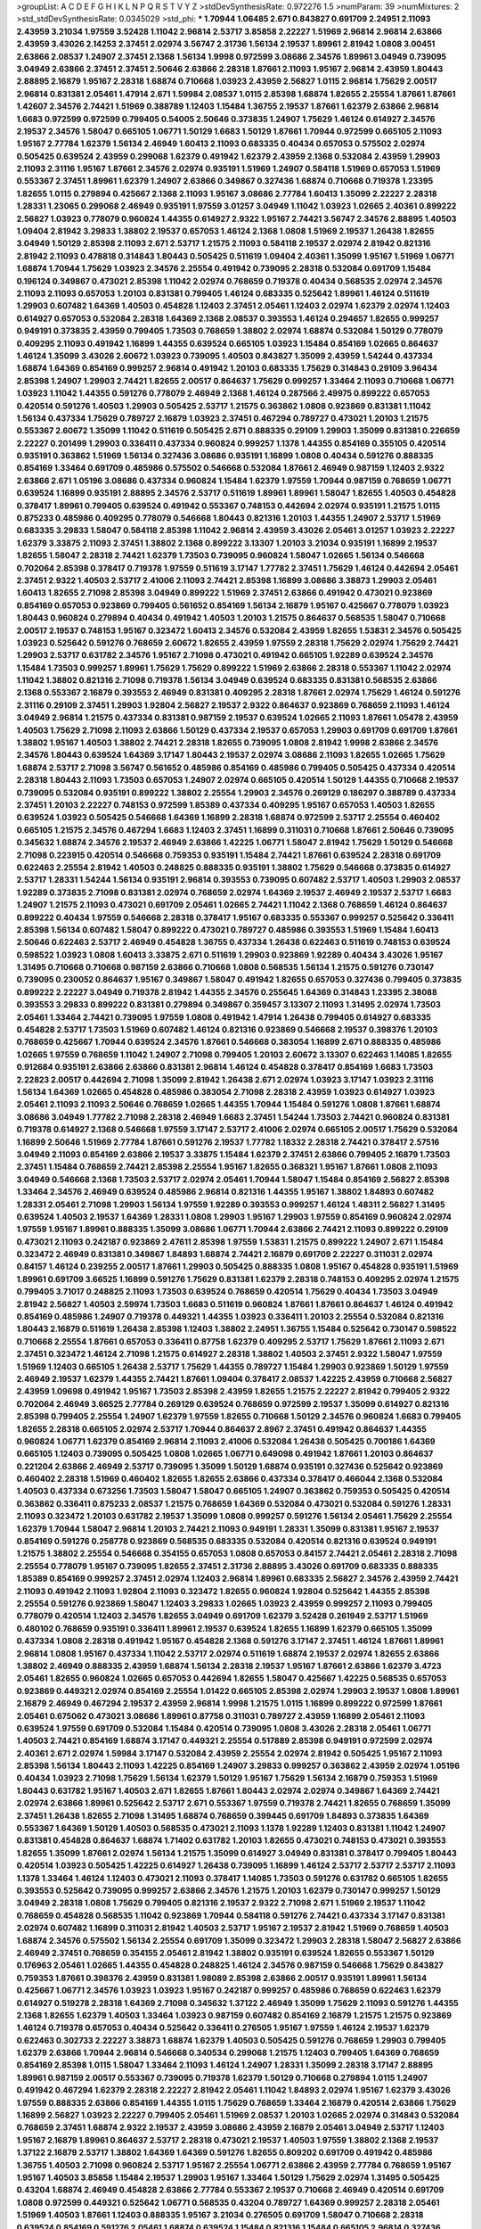 >groupList:
A C D E F G H I K L
N P Q R S T V Y Z 
>stdDevSynthesisRate:
0.972276 1.5 
>numParam:
39
>numMixtures:
2
>std_stdDevSynthesisRate:
0.0345029
>std_phi:
***
1.70944 1.06485 2.671 0.843827 0.691709 2.24951 2.11093 2.43959 3.21034 1.97559
3.52428 1.11042 2.96814 2.53717 3.85858 2.22227 1.51969 2.96814 2.96814 2.63866
2.43959 3.43026 2.14253 2.37451 2.02974 3.56747 2.31736 1.56134 2.19537 1.89961
2.81942 1.0808 3.00451 2.63866 2.08537 1.24907 2.37451 2.1368 1.56134 1.9998
0.972599 3.08686 2.34576 1.89961 3.04949 0.739095 3.04949 2.63866 2.37451 2.37451
2.50646 2.63866 2.28318 1.87661 2.11093 1.95167 2.96814 2.43959 1.80443 2.88895
2.16879 1.95167 2.28318 1.68874 0.710668 1.03923 2.43959 2.56827 1.0115 2.96814
1.75629 2.00517 2.96814 0.831381 2.05461 1.47914 2.671 1.59984 2.08537 1.0115
2.85398 1.68874 1.82655 2.25554 1.87661 1.87661 1.42607 2.34576 2.74421 1.51969
0.388789 1.12403 1.15484 1.36755 2.19537 1.87661 1.62379 2.63866 2.96814 1.6683
0.972599 0.972599 0.799405 0.54005 2.50646 0.373835 1.24907 1.75629 1.46124 0.614927
2.34576 2.19537 2.34576 1.58047 0.665105 1.06771 1.50129 1.6683 1.50129 1.87661
1.70944 0.972599 0.665105 2.11093 1.95167 2.77784 1.62379 1.56134 2.46949 1.60413
2.11093 0.683335 0.40434 0.657053 0.575502 2.02974 0.505425 0.639524 2.43959 0.299068
1.62379 0.491942 1.62379 2.43959 2.1368 0.532084 2.43959 1.29903 2.11093 2.31116
1.95167 1.87661 2.34576 2.02974 0.935191 1.51969 1.24907 0.584118 1.51969 0.657053
1.51969 0.553367 2.37451 1.89961 1.62379 1.24907 2.63866 0.349867 0.327436 1.68874
0.710668 0.719378 1.23395 1.82655 1.0115 0.279894 0.425667 2.1368 2.11093 1.95167
3.08686 2.77784 1.60413 1.35099 2.22227 2.28318 1.28331 1.23065 0.299068 2.46949
0.935191 1.97559 3.01257 3.04949 1.11042 1.03923 1.02665 2.40361 0.899222 2.56827
1.03923 0.778079 0.960824 1.44355 0.614927 2.9322 1.95167 2.74421 3.56747 2.34576
2.88895 1.40503 1.09404 2.81942 3.29833 1.38802 2.19537 0.657053 1.46124 2.1368
1.0808 1.51969 2.19537 1.26438 1.82655 3.04949 1.50129 2.85398 2.11093 2.671
2.53717 1.21575 2.11093 0.584118 2.19537 2.02974 2.81942 0.821316 2.81942 2.11093
0.478818 0.314843 1.80443 0.505425 0.511619 1.09404 2.40361 1.35099 1.95167 1.51969
1.06771 1.68874 1.70944 1.75629 1.03923 2.34576 2.25554 0.491942 0.739095 2.28318
0.532084 0.691709 1.15484 0.196124 0.349867 0.473021 2.85398 1.11042 2.02974 0.768659
0.719378 0.40434 0.568535 2.02974 2.34576 2.11093 2.11093 0.657053 1.20103 0.831381
0.799405 1.46124 0.683335 0.525642 1.89961 1.46124 0.511619 1.29903 0.607482 1.64369
1.40503 0.454828 1.12403 2.37451 2.05461 1.12403 2.02974 1.62379 2.02974 1.12403
0.614927 0.657053 0.532084 2.28318 1.64369 2.1368 2.08537 0.393553 1.46124 0.294657
1.82655 0.999257 0.949191 0.373835 2.43959 0.799405 1.73503 0.768659 1.38802 2.02974
1.68874 0.532084 1.50129 0.778079 0.409295 2.11093 0.491942 1.16899 1.44355 0.639524
0.665105 1.03923 1.15484 0.854169 1.02665 0.864637 1.46124 1.35099 3.43026 2.60672
1.03923 0.739095 1.40503 0.843827 1.35099 2.43959 1.54244 0.437334 1.68874 1.64369
0.854169 0.999257 2.96814 0.491942 1.20103 0.683335 1.75629 0.314843 0.29109 3.96434
2.85398 1.24907 1.29903 2.74421 1.82655 2.00517 0.864637 1.75629 0.999257 1.33464
2.11093 0.710668 1.06771 1.03923 1.11042 1.44355 0.591276 0.778079 2.46949 2.1368
1.46124 0.287566 2.49975 0.899222 0.657053 0.420514 0.591276 1.40503 1.29903 0.505425
2.53717 1.21575 0.363862 1.0808 0.923869 0.831381 1.11042 1.56134 0.437334 1.75629
0.789727 2.16879 1.03923 2.37451 0.467294 0.789727 0.473021 1.20103 1.21575 0.553367
2.60672 1.35099 1.11042 0.511619 0.505425 2.671 0.888335 0.29109 1.29903 1.35099
0.831381 0.226659 2.22227 0.201499 1.29903 0.336411 0.437334 0.960824 0.999257 1.1378
1.44355 0.854169 0.355105 0.420514 0.935191 0.363862 1.51969 1.56134 0.327436 3.08686
0.935191 1.16899 1.0808 0.40434 0.591276 0.888335 0.854169 1.33464 0.691709 0.485986
0.575502 0.546668 0.532084 1.87661 2.46949 0.987159 1.12403 2.9322 2.63866 2.671
1.05196 3.08686 0.437334 0.960824 1.15484 1.62379 1.97559 1.70944 0.987159 0.768659
1.06771 0.639524 1.16899 0.935191 2.88895 2.34576 2.53717 0.511619 1.89961 1.89961
1.58047 1.82655 1.40503 0.454828 0.378417 1.89961 0.799405 0.639524 0.491942 0.553367
0.748153 0.442694 2.02974 0.935191 1.21575 1.0115 0.875233 0.485986 0.409295 0.778079
0.546668 1.80443 0.821316 1.20103 1.44355 1.24907 2.53717 1.51969 0.683335 3.29833
1.58047 0.584118 2.85398 1.11042 2.96814 2.43959 3.43026 2.05461 3.01257 1.03923
2.22227 1.62379 3.33875 2.11093 2.37451 1.38802 2.1368 0.899222 3.13307 1.20103
3.21034 0.935191 1.16899 2.19537 1.82655 1.58047 2.28318 2.74421 1.62379 1.73503
0.739095 0.960824 1.58047 1.02665 1.56134 0.546668 0.702064 2.85398 0.378417 0.719378
1.97559 0.511619 3.17147 1.77782 2.37451 1.75629 1.46124 0.442694 2.05461 2.37451
2.9322 1.40503 2.53717 2.41006 2.11093 2.74421 2.85398 1.16899 3.08686 3.38873
1.29903 2.05461 1.60413 1.82655 2.71098 2.85398 3.04949 0.899222 1.51969 2.37451
2.63866 0.491942 0.473021 0.923869 0.854169 0.657053 0.923869 0.799405 0.561652 0.854169
1.56134 2.16879 1.95167 0.425667 0.778079 1.03923 1.80443 0.960824 0.279894 0.40434
0.491942 1.40503 1.20103 1.21575 0.864637 0.568535 1.58047 0.710668 2.00517 2.19537
0.748153 1.95167 0.323472 1.60413 2.34576 0.532084 2.43959 1.82655 1.53831 2.34576
0.505425 1.03923 0.525642 0.591276 0.768659 2.60672 1.82655 2.43959 1.97559 2.28318
1.75629 2.02974 1.75629 2.74421 1.29903 2.53717 0.631782 2.34576 1.95167 2.71098
0.473021 0.491942 0.665105 1.92289 0.639524 2.34576 1.15484 1.73503 0.999257 1.89961
1.75629 1.75629 0.899222 1.51969 2.63866 2.28318 0.553367 1.11042 2.02974 1.11042
1.38802 0.821316 2.71098 0.719378 1.56134 3.04949 0.639524 0.683335 0.831381 0.568535
2.63866 2.1368 0.553367 2.16879 0.393553 2.46949 0.831381 0.409295 2.28318 1.87661
2.02974 1.75629 1.46124 0.591276 2.31116 0.29109 2.37451 1.29903 1.92804 2.56827
2.19537 2.9322 0.864637 0.923869 0.768659 2.11093 1.46124 3.04949 2.96814 1.21575
0.437334 0.831381 0.987159 2.19537 0.639524 1.02665 2.11093 1.87661 1.05478 2.43959
1.40503 1.75629 2.71098 2.11093 2.63866 1.50129 0.437334 2.19537 0.657053 1.29903
0.691709 0.691709 1.87661 1.38802 1.95167 1.40503 1.38802 2.74421 2.28318 1.82655
0.739095 1.0808 2.81942 1.9998 2.63866 2.34576 2.34576 1.80443 0.639524 1.64369
3.17147 1.80443 2.19537 2.02974 3.08686 2.11093 1.82655 1.02665 1.75629 1.68874
2.53717 2.71098 3.56747 0.561652 0.485986 0.854169 0.485986 0.799405 0.505425 0.437334
0.420514 2.28318 1.80443 2.11093 1.73503 0.657053 1.24907 2.02974 0.665105 0.420514
1.50129 1.44355 0.710668 2.19537 0.739095 0.532084 0.935191 0.899222 1.38802 2.25554
1.29903 2.34576 0.269129 0.186297 0.388789 0.437334 2.37451 1.20103 2.22227 0.748153
0.972599 1.85389 0.437334 0.409295 1.95167 0.657053 1.40503 1.82655 0.639524 1.03923
0.505425 0.546668 1.64369 1.16899 2.28318 1.68874 0.972599 2.53717 2.25554 0.460402
0.665105 1.21575 2.34576 0.467294 1.6683 1.12403 2.37451 1.16899 0.311031 0.710668
1.87661 2.50646 0.739095 0.345632 1.68874 2.34576 2.19537 2.46949 2.63866 1.42225
1.06771 1.58047 2.81942 1.75629 1.50129 0.546668 2.71098 0.223915 0.420514 0.546668
0.759353 0.935191 1.15484 2.74421 1.87661 0.639524 2.28318 0.691709 0.622463 2.25554
2.81942 1.40503 0.248825 0.888335 0.935191 1.38802 1.75629 0.546668 0.373835 0.614927
2.53717 1.28331 1.54244 1.56134 0.935191 2.96814 0.393553 0.739095 0.607482 2.53717
1.40503 1.29903 2.08537 1.92289 0.373835 2.71098 0.831381 2.02974 0.768659 2.02974
1.64369 2.19537 2.46949 2.19537 2.53717 1.6683 1.24907 1.21575 2.11093 0.473021
0.691709 2.05461 1.02665 2.74421 1.11042 2.1368 0.768659 1.46124 0.864637 0.899222
0.40434 1.97559 0.546668 2.28318 0.378417 1.95167 0.683335 0.553367 0.999257 0.525642
0.336411 2.85398 1.56134 0.607482 1.58047 0.899222 0.473021 0.789727 0.485986 0.393553
1.51969 1.15484 1.60413 2.50646 0.622463 2.53717 2.46949 0.454828 1.36755 0.437334
1.26438 0.622463 0.511619 0.748153 0.639524 0.598522 1.03923 1.0808 1.60413 3.33875
2.671 0.511619 1.29903 0.923869 1.92289 0.40434 3.43026 1.95167 1.31495 0.710668
0.710668 0.987159 2.63866 0.710668 1.0808 0.568535 1.56134 1.21575 0.591276 0.730147
0.739095 0.230052 0.864637 1.95167 0.349867 1.58047 0.491942 1.82655 0.657053 0.327436
0.799405 0.373835 0.899222 2.22227 3.04949 0.719378 2.81942 1.44355 2.34576 0.255645
1.64369 0.314843 1.23395 2.38088 0.393553 3.29833 0.899222 0.831381 0.279894 0.349867
0.359457 3.13307 2.11093 1.31495 2.02974 1.73503 2.05461 1.33464 2.74421 0.739095
1.97559 1.0808 0.491942 1.47914 1.26438 0.799405 0.614927 0.683335 0.454828 2.53717
1.73503 1.51969 0.607482 1.46124 0.821316 0.923869 0.546668 2.19537 0.398376 1.20103
0.768659 0.425667 1.70944 0.639524 2.34576 1.87661 0.546668 0.383054 1.16899 2.671
0.888335 0.485986 1.02665 1.97559 0.768659 1.11042 1.24907 2.71098 0.799405 1.20103
2.60672 3.13307 0.622463 1.14085 1.82655 0.912684 0.935191 2.63866 2.63866 0.831381
2.96814 1.46124 0.454828 0.378417 0.854169 1.6683 1.73503 2.22823 2.00517 0.442694
2.71098 1.35099 2.81942 1.26438 2.671 2.02974 1.03923 3.17147 1.03923 2.31116
1.56134 1.64369 1.02665 0.454828 0.485986 0.383054 2.71098 2.28318 2.43959 1.03923
0.614927 1.03923 2.05461 2.11093 2.11093 2.50646 0.768659 1.02665 1.44355 1.70944
1.15484 0.591276 1.0808 1.87661 1.68874 3.08686 3.04949 1.77782 2.71098 2.28318
2.46949 1.6683 2.37451 1.54244 1.73503 2.74421 0.960824 0.831381 0.719378 0.614927
2.1368 0.546668 1.97559 3.17147 2.53717 2.41006 2.02974 0.665105 2.00517 1.75629
0.532084 1.16899 2.50646 1.51969 2.77784 1.87661 0.591276 2.19537 1.77782 1.18332
2.28318 2.74421 0.378417 2.57516 3.04949 2.11093 0.854169 2.63866 2.19537 3.33875
1.15484 1.62379 2.37451 2.63866 0.799405 2.16879 1.73503 2.37451 1.15484 0.768659
2.74421 2.85398 2.25554 1.95167 1.82655 0.368321 1.95167 1.87661 1.0808 2.11093
3.04949 0.546668 2.1368 1.73503 2.53717 2.02974 2.05461 1.70944 1.58047 1.15484
0.854169 2.56827 2.85398 1.33464 2.34576 2.46949 0.639524 0.485986 2.96814 0.821316
1.44355 1.95167 1.38802 1.84893 0.607482 1.28331 2.05461 2.71098 1.29903 1.56134
1.97559 1.92289 0.393553 0.999257 1.46124 1.48311 2.56827 1.31495 0.639524 1.40503
2.19537 1.64369 1.28331 1.0808 1.29903 1.95167 1.29903 1.97559 0.854169 0.960824
2.02974 1.97559 1.95167 1.89961 0.888335 1.35099 3.08686 1.06771 1.70944 2.63866
2.74421 2.11093 0.899222 0.29109 0.473021 2.11093 0.242187 0.923869 2.47611 2.85398
1.97559 1.53831 1.21575 0.899222 1.24907 2.671 1.15484 0.323472 2.46949 0.831381
0.349867 1.84893 1.68874 2.74421 2.16879 0.691709 2.22227 0.311031 2.02974 0.84157
1.46124 0.239255 2.00517 1.87661 1.29903 0.505425 0.888335 1.0808 1.95167 0.454828
0.935191 1.51969 1.89961 0.691709 3.66525 1.16899 0.591276 1.75629 0.831381 1.62379
2.28318 0.748153 0.409295 2.02974 1.21575 0.799405 3.71017 0.248825 2.11093 1.73503
0.639524 0.768659 0.420514 1.75629 0.40434 1.73503 3.04949 2.81942 2.56827 1.40503
2.59974 1.73503 1.6683 0.511619 0.960824 1.87661 1.87661 0.864637 1.46124 0.491942
0.854169 0.485986 1.24907 0.719378 0.449321 1.44355 1.03923 0.336411 1.20103 2.25554
0.532084 0.821316 1.80443 2.16879 0.511619 1.26438 2.85398 1.12403 1.38802 2.24951
1.36755 1.15484 0.525642 0.730147 0.598522 0.710668 2.25554 1.87661 0.657053 0.336411
0.87758 1.62379 0.409295 2.53717 1.75629 1.87661 2.11093 2.671 2.37451 0.323472
1.46124 2.71098 1.21575 0.614927 2.28318 1.38802 1.40503 2.37451 2.9322 1.58047
1.97559 1.51969 1.12403 0.665105 1.26438 2.53717 1.75629 1.44355 0.789727 1.15484
1.29903 0.923869 1.50129 1.97559 2.46949 2.19537 1.62379 1.44355 2.74421 1.87661
1.09404 0.378417 2.08537 1.42225 2.43959 0.710668 2.56827 2.43959 1.09698 0.491942
1.95167 1.73503 2.85398 2.43959 1.82655 1.21575 2.22227 2.81942 0.799405 2.9322
0.702064 2.46949 3.66525 2.77784 0.269129 0.639524 0.768659 0.972599 2.19537 1.35099
0.614927 0.821316 2.85398 0.799405 2.25554 1.24907 1.62379 1.97559 1.82655 0.710668
1.50129 2.34576 0.960824 1.6683 0.799405 1.82655 2.28318 0.665105 2.02974 2.53717
1.70944 0.864637 2.8967 2.37451 0.491942 0.864637 1.44355 0.960824 1.06771 1.62379
0.854169 2.96814 2.11093 2.41006 0.532084 1.26438 0.505425 0.700186 1.64369 0.665105
1.12403 0.739095 0.505425 1.0808 1.02665 1.06771 0.649098 0.491942 1.87661 1.20103
0.864637 0.221204 2.63866 2.46949 2.53717 0.739095 1.35099 1.50129 1.68874 0.935191
0.327436 0.525642 0.923869 0.460402 2.28318 1.51969 0.460402 1.82655 1.82655 2.63866
0.437334 0.378417 0.466044 2.1368 0.532084 1.40503 0.437334 0.673256 1.73503 1.58047
1.58047 0.665105 1.24907 0.363862 0.759353 0.505425 0.420514 0.363862 0.336411 0.875233
2.08537 1.21575 0.768659 1.64369 0.532084 0.473021 0.532084 0.591276 1.28331 2.11093
0.323472 1.20103 0.631782 2.19537 1.35099 1.0808 0.999257 0.591276 1.56134 2.05461
1.75629 2.25554 1.62379 1.70944 1.58047 2.96814 1.20103 2.74421 2.11093 0.949191
1.28331 1.35099 0.831381 1.95167 2.19537 0.854169 0.591276 0.258778 0.923869 0.568535
0.683335 0.532084 0.420514 0.821316 0.639524 0.949191 1.21575 1.38802 2.25554 0.546668
0.354155 0.657053 1.0808 0.657053 0.84157 2.74421 2.05461 2.28318 2.71098 2.25554
0.778079 1.95167 0.739095 1.82655 2.37451 2.31736 2.88895 3.43026 0.691709 0.683335
0.888335 1.85389 0.854169 0.999257 2.37451 2.02974 1.12403 2.96814 1.89961 0.683335
2.56827 2.34576 2.43959 2.74421 2.11093 0.491942 2.11093 1.92804 2.11093 0.323472
1.82655 0.960824 1.92804 0.525642 1.44355 2.85398 2.25554 0.591276 0.923869 1.58047
1.12403 3.29833 1.02665 1.03923 2.43959 0.999257 2.11093 0.799405 0.778079 0.420514
1.12403 2.34576 1.82655 3.04949 0.691709 1.62379 3.52428 0.261949 2.53717 1.51969
0.480102 0.768659 0.935191 0.336411 1.89961 2.19537 0.639524 1.82655 1.16899 1.62379
0.665105 1.35099 0.437334 1.0808 2.28318 0.491942 1.95167 0.454828 2.1368 0.591276
3.17147 2.37451 1.46124 1.87661 1.89961 2.96814 1.0808 1.95167 0.437334 1.11042
2.53717 2.02974 0.511619 1.68874 2.19537 2.02974 1.82655 2.63866 1.38802 2.46949
0.888335 2.43959 1.68874 1.56134 2.28318 2.19537 1.95167 1.87661 2.63866 1.62379
3.4723 2.05461 1.82655 0.960824 1.02665 0.657053 0.442694 1.82655 1.58047 0.425667
1.42225 0.568535 0.657053 0.923869 0.449321 2.02974 0.854169 2.25554 1.01422 0.665105
2.85398 2.02974 1.29903 2.19537 1.0808 1.89961 2.16879 2.46949 0.467294 2.19537
2.43959 2.96814 1.9998 1.21575 1.0115 1.16899 0.899222 0.972599 1.87661 2.05461
0.675062 0.473021 3.08686 1.89961 0.87758 0.311031 0.789727 2.43959 1.16899 2.05461
2.11093 0.639524 1.97559 0.691709 0.532084 1.15484 0.420514 0.739095 1.0808 3.43026
2.28318 2.05461 1.06771 1.40503 2.74421 0.854169 1.68874 3.17147 0.449321 2.25554
0.517889 2.85398 0.949191 0.972599 2.02974 2.40361 2.671 2.02974 1.59984 3.17147
0.532084 2.43959 2.25554 2.02974 2.81942 0.505425 1.95167 2.11093 2.85398 1.56134
1.80443 2.11093 1.42225 0.854169 1.24907 3.29833 0.999257 0.363862 2.43959 2.02974
1.05196 0.40434 1.03923 2.71098 1.75629 1.56134 1.62379 1.50129 1.95167 1.75629
1.56134 2.16879 0.759353 1.51969 1.80443 0.631782 1.95167 1.40503 2.671 1.82655
1.87661 1.80443 2.02974 2.02974 0.349867 1.64369 2.74421 2.02974 2.63866 1.89961
0.525642 2.53717 2.671 0.553367 1.97559 0.719378 2.74421 1.82655 0.768659 1.35099
2.37451 1.26438 1.82655 2.71098 1.31495 1.68874 0.768659 0.399445 0.691709 1.84893
0.373835 1.64369 0.553367 1.64369 1.50129 1.40503 0.568535 0.473021 2.11093 1.1378
1.92289 1.12403 0.831381 1.11042 1.24907 0.831381 0.454828 0.864637 1.68874 1.71402
0.631782 1.20103 1.82655 0.473021 0.748153 0.473021 0.393553 1.82655 1.35099 1.87661
2.02974 1.56134 1.21575 1.35099 0.614927 3.04949 0.831381 0.378417 0.799405 1.80443
0.420514 1.03923 0.505425 1.42225 0.614927 1.26438 0.739095 1.16899 1.46124 2.53717
2.53717 2.53717 2.11093 1.1378 1.33464 1.46124 1.12403 0.473021 2.11093 0.378417
1.14085 1.73503 0.591276 0.631782 0.665105 1.82655 0.393553 0.525642 0.739095 0.999257
2.63866 2.34576 1.21575 1.20103 1.62379 0.730147 0.999257 1.50129 3.04949 2.28318
1.0808 1.75629 0.799405 0.821316 2.19537 2.9322 2.71098 2.671 1.51969 2.19537
1.11042 0.768659 0.454828 0.568535 1.11042 0.923869 1.70944 0.584118 0.591276 2.74421
0.437334 3.17147 0.831381 2.02974 0.607482 1.16899 0.311031 2.81942 1.40503 2.53717
1.95167 2.19537 2.81942 1.51969 0.768659 1.40503 1.68874 2.34576 0.575502 1.56134
2.25554 0.691709 1.35099 0.323472 1.29903 2.28318 1.58047 2.56827 2.63866 2.46949
2.37451 0.768659 0.354155 2.05461 2.81942 1.38802 0.935191 0.639524 1.82655 0.553367
1.50129 0.176963 2.05461 1.02665 1.44355 0.454828 0.248825 1.46124 2.34576 0.987159
0.546668 1.75629 0.843827 0.759353 1.87661 0.398376 2.43959 0.831381 1.98089 2.85398
2.63866 2.00517 0.935191 1.89961 1.56134 0.425667 1.06771 2.34576 1.03923 1.03923
1.95167 0.242187 0.999257 0.485986 0.768659 0.622463 1.62379 0.614927 0.519278 2.28318
1.64369 2.71098 0.345632 1.37122 2.46949 1.35099 1.75629 2.11093 0.591276 1.44355
2.1368 1.82655 1.62379 1.40503 1.33464 1.03923 0.987159 0.607482 0.854169 2.16879
1.21575 1.21575 0.923869 1.46124 0.719378 0.657053 0.40434 0.525642 0.336411 0.276505
1.95167 1.97559 1.46124 2.19537 1.62379 0.622463 0.302733 2.22227 3.38873 1.68874
1.62379 1.40503 0.505425 0.591276 0.768659 1.29903 0.799405 1.62379 2.63866 1.70944
2.96814 0.546668 0.340534 0.299068 1.21575 1.12403 0.799405 1.64369 0.768659 0.854169
2.85398 1.0115 1.58047 1.33464 2.11093 1.46124 1.24907 1.28331 1.35099 2.28318
3.17147 2.88895 1.89961 0.987159 2.00517 0.553367 0.739095 0.719378 1.62379 1.50129
0.710668 0.279894 1.0115 1.24907 0.491942 0.467294 1.62379 2.28318 2.22227 2.81942
2.05461 1.11042 1.84893 2.02974 1.95167 1.62379 3.43026 1.97559 0.888335 2.63866
0.854169 1.44355 1.0115 1.75629 0.768659 1.33464 2.16879 0.420514 2.63866 1.75629
1.16899 2.56827 1.03923 2.22227 0.799405 2.05461 1.51969 2.08537 1.20103 1.02665
2.02974 0.314843 0.532084 0.768659 2.37451 1.68874 2.9322 2.19537 2.43959 3.08686
2.43959 2.16879 2.05461 3.04949 2.53717 1.12403 1.95167 2.16879 1.89961 0.864637
2.53717 2.28318 0.473021 2.19537 1.40503 1.97559 1.38802 2.1368 2.19537 1.37122
2.16879 2.53717 1.38802 1.64369 1.64369 0.591276 1.82655 0.809202 0.691709 0.491942
0.485986 1.36755 1.40503 2.71098 0.960824 2.53717 1.95167 2.25554 1.06771 2.63866
2.43959 2.77784 0.768659 1.95167 1.95167 1.40503 3.85858 1.15484 2.19537 1.29903
1.95167 1.33464 1.50129 1.75629 2.02974 1.31495 0.505425 0.43204 1.68874 2.46949
0.454828 2.63866 2.77784 0.553367 2.19537 0.710668 2.46949 0.420514 0.691709 1.0808
0.972599 0.449321 0.525642 1.06771 0.568535 0.43204 0.789727 1.64369 0.999257 2.28318
2.05461 1.51969 1.40503 1.87661 1.12403 0.888335 1.95167 3.21034 0.276505 0.691709
1.58047 0.710668 2.28318 0.639524 0.854169 0.591276 2.05461 1.68874 0.639524 1.15484
0.821316 1.15484 0.665105 2.96814 0.327436 2.85398 0.854169 1.24907 2.56827 0.960824
1.56134 2.28318 1.6683 1.75629 1.29903 1.35099 1.0115 1.11042 0.299068 1.68874
0.768659 2.02974 0.575502 2.19537 2.28318 0.639524 1.29903 0.809202 1.36755 0.425667
1.68874 1.40503 1.46124 2.05461 0.864637 0.999257 2.25554 2.56827 2.37451 0.393553
0.960824 0.999257 1.87661 0.442694 1.40503 0.473021 2.16879 0.302733 0.591276 2.02974
0.631782 0.40434 0.388789 1.70944 1.06771 0.854169 2.53717 0.972599 1.35099 1.87661
0.511619 0.437334 0.691709 0.831381 1.68874 2.85398 2.63866 0.631782 0.789727 1.95167
0.40434 1.89961 1.26438 2.43959 1.15484 2.43959 1.12403 1.24907 3.17147 1.29903
1.95167 2.74421 1.26438 2.43959 0.505425 1.15484 3.38873 2.46949 1.51969 2.02974
2.19537 1.12403 2.11093 2.74421 1.56134 1.0115 1.24907 0.854169 2.11093 2.41006
1.20103 0.614927 1.02665 1.75629 1.51969 2.56827 0.888335 0.485986 0.575502 1.87661
2.34576 3.17147 2.02974 1.68874 0.888335 0.359457 0.665105 0.739095 0.960824 2.37451
0.473021 0.546668 0.420514 0.622463 0.491942 2.11093 2.53717 0.960824 1.87661 1.35099
0.683335 0.854169 1.29903 0.591276 2.34576 3.38873 0.710668 0.614927 0.327436 0.691709
1.38802 0.923869 0.505425 1.62379 1.0808 0.511619 1.38802 1.50129 0.999257 0.665105
1.11042 0.591276 1.03923 1.36755 1.51969 1.68874 1.89961 0.467294 0.607482 2.37451
1.68874 0.899222 1.11042 1.24907 0.349867 0.607482 1.15484 1.58047 1.89961 2.19537
0.631782 0.251874 2.02974 1.73503 1.68874 0.409295 1.06771 0.719378 1.95167 0.821316
2.9322 2.28318 0.888335 1.82655 2.16879 0.739095 2.53717 1.68874 1.97559 2.81942
2.77784 3.04949 2.05461 0.511619 2.37451 2.22227 0.854169 1.73503 2.74421 3.17147
1.20103 1.26438 1.03923 2.28318 2.1368 1.28331 3.38873 1.75629 2.31116 1.62379
2.19537 2.85398 2.37451 0.532084 1.44355 0.673256 2.1368 2.25554 2.74421 0.631782
1.35099 1.64369 2.11093 1.68874 2.19537 2.53717 0.511619 2.25554 1.87661 2.02974
1.31495 1.11042 1.31495 3.43026 1.64369 0.614927 1.35099 1.33464 2.71098 1.68874
0.710668 0.553367 2.19537 1.20103 2.9322 2.43959 1.40503 0.657053 1.0115 1.11042
1.95167 3.56747 3.04949 2.02974 2.34576 1.15484 1.82655 2.25554 1.21575 2.19537
0.184042 0.719378 0.442694 2.11093 0.665105 1.68874 1.56134 2.1368 1.64369 2.43959
0.960824 1.38802 1.24907 2.11093 1.95167 1.97559 1.89961 1.1378 2.11093 1.03923
2.37451 1.70944 1.62379 2.88895 1.87661 1.48311 3.16298 1.95167 1.95167 0.657053
2.11093 1.97559 3.29833 1.03923 2.05461 1.40503 1.68874 2.63866 2.16879 3.00451
2.96814 1.80443 0.591276 2.05461 1.56134 1.80443 0.511619 1.87661 1.15484 1.95167
1.26438 2.37451 2.96814 2.53717 2.02974 2.74421 0.789727 2.74421 1.05478 3.43026
2.53717 0.393553 1.03923 1.73503 2.74421 3.25839 3.08686 1.46124 0.949191 1.70944
2.85398 2.11093 2.11093 1.29903 1.20103 2.63866 2.63866 1.73503 3.04949 1.89961
0.437334 2.43959 1.75629 1.80443 2.1368 1.87661 2.85398 2.1368 2.74421 1.1378
0.899222 1.20103 1.26438 2.56827 2.25554 2.34576 1.82655 1.06771 1.75629 2.11093
2.31116 1.77782 2.05461 2.43959 0.768659 1.35099 2.671 0.778079 0.710668 2.74421
2.31116 1.82655 1.51969 1.50129 1.64369 0.665105 0.960824 2.11093 1.0808 2.56827
2.77784 0.54005 1.95167 1.58047 0.525642 0.568535 2.16879 1.62379 1.89961 0.899222
2.08537 2.19537 0.799405 2.19537 2.71098 1.0115 0.425667 0.314843 0.251874 2.63866
0.759353 1.73503 0.478818 0.553367 0.799405 2.19537 2.63866 0.614927 0.739095 2.02974
2.19537 2.43959 1.12403 0.437334 0.789727 1.24907 1.73503 0.999257 0.363862 1.12403
2.50646 1.03923 1.56134 1.29903 2.43959 1.84893 1.82655 0.923869 1.33464 2.05461
0.657053 0.373835 1.46124 1.03923 0.409295 2.56827 0.999257 2.02974 0.349867 2.74421
0.691709 1.29903 2.16879 2.53717 0.937699 0.665105 1.05196 1.33464 2.16879 0.854169
1.18649 1.03923 0.517889 0.728194 0.525642 1.35099 0.960824 1.95167 1.0808 1.20103
1.26438 0.972599 1.0808 1.47914 0.683335 0.354155 0.639524 1.16899 1.40503 0.511619
1.64369 1.87661 1.6683 1.42225 2.96814 0.279894 1.16899 1.50129 0.843827 1.03923
0.505425 1.68874 1.12403 2.19537 1.12403 2.11093 1.24907 0.491942 1.40503 2.25554
0.584118 0.665105 3.08686 0.888335 0.393553 0.454828 1.38802 2.63866 0.359457 0.899222
2.77784 1.46124 2.25554 1.35099 0.935191 0.748153 0.647362 0.114645 0.923869 1.24907
1.06771 0.437334 0.710668 2.96814 2.53717 1.11042 0.960824 0.614927 0.831381 1.26438
2.28318 2.02974 1.40503 2.02974 0.473021 1.15484 1.51969 0.691709 0.591276 1.48311
0.568535 1.24907 1.37122 1.46124 2.19537 1.51969 1.29903 1.62379 0.899222 1.92804
0.251874 1.89961 0.207022 0.864637 1.24907 0.960824 2.46949 1.80443 0.665105 1.24907
1.21575 0.491942 1.56134 0.821316 0.999257 2.25554 1.89961 2.1368 2.74421 1.62379
2.28318 1.68874 0.639524 1.75629 1.68874 2.60672 0.449321 2.02974 0.799405 0.363862
1.06771 1.73503 0.888335 0.960824 0.691709 0.420514 0.831381 1.12403 0.437334 2.85398
0.639524 0.999257 0.323472 1.0808 3.29833 1.03923 1.6683 0.683335 2.11093 1.35099
0.239255 0.657053 1.28331 1.80443 0.575502 1.14085 1.89961 0.485986 2.28318 2.25554
1.95167 0.960824 1.40503 0.511619 0.393553 0.683335 2.00517 0.999257 0.710668 0.960824
0.799405 0.84157 2.43959 0.491942 0.739095 1.02665 1.56134 0.409295 2.02974 1.6683
1.03923 3.04949 1.35099 2.43959 2.49975 0.657053 2.46949 2.11093 1.89961 1.62379
0.568535 2.08537 2.88895 3.08686 1.95167 1.24907 0.40434 2.28318 0.923869 1.87661
1.20103 1.40503 1.35099 1.50129 1.73503 1.18649 0.809202 0.345632 0.478818 2.96814
0.485986 0.691709 0.393553 1.56134 1.12403 0.575502 1.89961 1.64369 2.43959 0.84157
0.363862 1.28331 0.960824 0.739095 2.19537 2.34576 1.12403 2.63866 1.03923 0.363862
0.425667 0.614927 2.02974 3.43026 2.63866 0.223915 0.888335 1.68874 2.37451 2.81942
2.96814 2.43959 2.74421 2.28318 1.92289 2.37451 2.05461 0.949191 1.46124 1.68874
1.44355 1.33464 2.19537 3.38873 0.546668 3.13307 1.12403 0.999257 1.68874 1.24907
2.37451 2.37451 0.314843 3.08686 1.06771 0.437334 1.73503 2.34576 0.821316 1.51969
0.999257 0.532084 1.40503 0.923869 3.33875 2.11093 1.95167 3.08686 1.64369 0.960824
1.62379 2.11093 2.1368 1.33464 2.37451 2.43959 2.53717 1.80443 0.864637 0.683335
0.415423 0.505425 0.485986 2.19537 2.50646 1.40503 0.307265 1.15484 2.11093 1.26438
2.43959 0.787614 0.473021 0.473021 1.21575 2.02974 2.56827 0.575502 1.05196 0.843827
0.414311 0.546668 1.92289 1.24907 0.505425 0.710668 0.378417 0.768659 0.768659 0.831381
2.22227 2.56827 1.21575 0.568535 2.25554 0.575502 0.639524 2.19537 0.485986 2.28318
1.03923 2.28318 0.831381 1.87661 1.62379 0.710668 2.37451 1.03923 1.42225 2.63866
1.26438 2.43959 2.74421 1.12403 0.960824 2.53717 1.03923 1.31495 1.40503 0.532084
1.20103 0.349867 2.85398 0.363862 1.26438 0.363862 0.799405 1.62379 0.473021 2.11093
2.63866 2.85398 1.89961 2.19537 0.809202 2.28318 1.58047 2.56827 2.74421 2.43959
1.73503 1.75629 2.53717 1.75629 3.43026 0.854169 1.40503 2.28318 2.05461 2.11093
1.44355 2.43959 1.89961 0.232872 2.11093 2.08537 1.87661 1.03923 2.9322 1.97559
1.82655 0.248825 1.80443 0.665105 0.864637 2.02974 1.58047 0.561652 0.719378 0.505425
2.63866 2.37451 1.16899 1.97559 0.864637 2.05461 1.40503 2.28318 0.935191 1.50129
0.480102 1.51969 1.23395 2.85398 2.43959 0.999257 2.53717 0.864637 2.77784 3.17147
1.12403 2.11093 0.591276 1.26438 1.62379 1.15484 2.46949 2.50646 1.95167 1.35099
0.149038 0.480102 0.831381 0.923869 2.05461 1.75629 1.40503 0.710668 2.11093 1.35099
1.87661 0.40434 0.935191 1.46124 0.349867 1.64369 1.64369 1.46124 2.85398 0.739095
1.33464 1.73503 0.923869 0.821316 2.19537 2.34576 0.691709 1.87661 1.29903 0.591276
0.639524 1.03923 1.46124 1.46124 1.95167 2.53717 0.665105 1.89961 2.85398 0.460402
0.614927 1.11042 1.89961 1.11042 0.683335 0.739095 0.935191 2.63866 1.62379 1.82655
2.74421 2.28318 1.46124 2.74421 2.08537 2.74421 2.96814 1.42225 2.53717 0.409295
2.56827 1.16899 1.89961 0.864637 0.639524 2.96814 1.56134 2.11093 0.631782 2.02974
1.50129 1.97559 2.85398 0.999257 0.478818 1.15484 3.04949 2.02974 0.323472 2.46949
2.19537 0.987159 2.25554 1.75629 2.63866 1.82655 2.11093 2.85398 2.07979 0.768659
1.56134 2.37451 3.21034 2.02974 1.35099 2.22227 2.1368 2.671 2.74421 1.37122
2.74421 3.21034 1.97559 0.768659 0.691709 2.05461 1.75629 2.11093 0.449321 1.62379
2.19537 0.191404 0.739095 1.97559 3.04949 3.08686 0.683335 2.53717 1.38802 0.768659
2.71098 0.831381 1.29903 2.16879 1.05196 3.04949 1.02665 0.591276 3.33875 0.864637
0.831381 1.97559 0.340534 1.95167 0.719378 1.68874 0.425667 1.35099 1.20103 0.972599
0.314843 1.0808 0.221204 2.22227 0.691709 0.359457 1.1378 2.74421 1.28331 1.46124
2.08537 0.768659 0.363862 0.349867 2.41006 0.854169 0.363862 2.05461 0.799405 0.525642
2.1368 0.923869 0.657053 0.373835 1.62379 1.20103 0.269129 2.25554 1.24907 2.02974
1.46124 1.35099 2.43959 2.53717 1.0808 0.437334 1.31495 2.02974 2.25554 0.568535
2.9322 2.02974 2.02974 1.89961 2.22227 1.20103 1.35099 2.11093 1.97559 1.09404
0.778079 1.73503 2.11093 0.864637 0.831381 1.66384 0.245812 0.491942 0.363862 1.68874
0.809202 2.60672 2.46949 2.53717 2.28318 0.373835 1.62379 0.768659 2.96814 1.0808
1.87661 0.40434 0.491942 1.24907 0.614927 2.81942 0.311031 2.11093 2.96814 1.75629
2.25554 2.16879 2.71098 2.19537 1.80443 2.31116 1.31495 2.28318 2.31116 2.02974
0.923869 0.888335 0.821316 1.82655 1.77782 0.639524 1.87661 2.63866 0.999257 1.75629
1.87661 0.821316 1.82655 0.546668 0.768659 2.88895 1.46124 0.768659 0.359457 0.239255
2.34576 2.81942 0.864637 1.42225 0.614927 1.80443 1.89961 1.77782 1.87661 0.960824
0.388789 2.37451 1.35099 1.20103 2.46949 2.19537 2.43959 3.38873 0.739095 1.40503
2.63866 1.68874 1.95167 0.935191 0.311031 1.40503 0.759353 0.614927 1.56134 2.43959
1.40503 0.700186 2.11093 2.74421 0.575502 0.553367 0.923869 0.505425 2.19537 0.639524
0.491942 1.24907 2.1368 0.622463 0.575502 2.34576 1.70944 1.0808 2.63866 1.20103
1.05196 1.02665 1.33464 0.511619 0.598522 1.12403 1.75629 2.43959 0.899222 2.02974
0.584118 0.591276 2.11093 1.70944 1.56134 1.24907 2.81942 0.935191 1.0115 2.02974
1.89961 0.673256 2.43959 1.64369 2.19537 1.26438 2.02974 0.614927 0.999257 2.08537
1.75629 0.607482 0.614927 1.68874 1.80443 1.15484 2.34576 1.97559 1.24907 2.43959
2.19537 2.02974 0.972599 1.62379 2.9322 0.912684 0.568535 2.96814 0.799405 2.63866
2.85398 0.454828 0.935191 1.68874 0.899222 2.53717 1.46124 2.40361 2.77784 1.95167
0.437334 2.11093 2.34576 1.16899 1.03923 2.11093 0.525642 1.26438 0.923869 0.575502
1.80443 1.38802 0.575502 2.28318 1.44355 0.485986 1.89961 2.46949 1.82655 0.960824
0.864637 0.591276 2.05461 0.425667 0.999257 1.35099 1.51969 1.24907 1.87661 2.19537
1.56134 2.11093 0.831381 0.467294 1.46124 1.87661 0.485986 0.491942 1.24907 0.546668
1.95167 2.25554 1.97559 2.25554 1.15484 2.74421 1.51969 1.46124 0.568535 3.29833
2.37451 0.821316 1.16899 2.53717 0.899222 0.480102 1.62379 1.46124 2.34576 1.97559
1.11042 2.49975 0.665105 1.50129 1.44355 0.323472 2.25554 2.74421 1.38802 0.314843
0.935191 0.739095 2.28318 1.0808 0.454828 1.60413 3.04949 1.73503 0.323472 0.987159
1.26438 0.215303 0.768659 1.18332 1.35099 0.437334 2.74421 1.40503 1.97559 2.08537
1.29903 2.16879 0.631782 2.9322 0.768659 1.62379 0.683335 2.22227 1.95167 1.35099
2.74421 1.75629 1.59984 1.58047 1.75629 1.03923 0.719378 2.05461 2.19537 2.19537
1.87661 0.631782 1.35099 0.170157 0.485986 0.598522 0.864637 0.467294 2.43959 1.75629
0.768659 0.568535 1.80443 0.598522 0.639524 0.719378 1.89961 1.10745 2.00517 0.831381
2.1368 0.665105 0.864637 0.505425 0.532084 1.12403 1.58047 2.22227 1.82655 2.02974
1.46124 2.63866 0.778079 0.40434 2.11093 1.68874 1.87661 2.28318 2.19537 0.442694
0.393553 1.16899 0.789727 0.363862 0.460402 1.95167 2.1368 0.719378 1.35099 2.02974
0.789727 1.89961 2.08537 2.37451 1.51969 2.96814 0.778079 2.11093 2.43959 1.82655
2.19537 2.02974 1.68874 1.29903 0.960824 0.809202 0.719378 0.497971 2.1368 0.349867
0.505425 1.33464 1.44355 0.251874 2.19537 0.960824 1.68874 1.40503 0.691709 1.64369
1.0808 1.40503 2.05461 1.85389 0.425667 1.77782 2.25554 0.831381 1.51969 1.0808
1.87661 2.53717 3.56747 2.671 0.960824 2.37451 2.22227 1.46124 1.62379 0.999257
0.307265 2.74421 0.568535 2.9322 4.12291 2.1368 1.68874 1.15484 1.29903 1.75629
0.511619 1.40503 2.37451 1.16899 2.56827 2.53717 2.11093 0.442694 1.35099 0.568535
1.51969 0.710668 2.40361 1.75629 2.28318 1.97559 1.97559 2.53717 2.43959 1.75629
2.74421 0.739095 2.85398 1.82655 1.16899 2.37451 0.639524 1.33464 2.08537 2.85398
1.80443 3.17147 2.59974 2.37451 1.68874 1.24907 2.46949 2.05461 1.03923 2.43959
2.02974 2.81942 2.25554 0.473021 0.388789 1.80443 2.671 2.11093 1.23395 0.854169
0.935191 2.56827 1.40503 0.568535 1.28331 0.449321 2.63866 1.0808 1.56134 1.64369
2.43959 1.28331 3.29833 0.864637 2.19537 2.74421 1.51969 1.51969 1.31495 2.37451
0.768659 2.16879 0.987159 1.56134 0.568535 0.759353 2.11093 1.75629 2.43959 1.28331
1.21575 3.38873 0.899222 1.1378 2.37451 0.525642 0.972599 0.748153 1.97559 2.37451
1.24907 0.864637 2.43959 0.999257 2.8967 1.62379 1.92804 2.08537 1.82655 0.864637
0.614927 2.1368 0.987159 2.53717 1.24907 0.960824 1.70944 0.987159 2.1368 2.02974
0.899222 0.437334 1.95167 0.511619 2.53717 1.75629 0.378417 1.58047 1.09404 2.46949
0.363862 0.425667 0.923869 0.739095 0.584118 0.393553 1.97559 2.02974 0.923869 2.74421
2.81942 2.53717 1.56134 2.19537 0.683335 1.20103 2.34576 2.671 1.51969 2.56827
1.46124 2.05461 1.46124 3.08686 3.71017 0.768659 1.58047 0.425667 0.960824 0.373835
1.68874 2.46949 2.85398 3.04949 2.63866 1.35099 0.972599 2.02974 1.51969 2.74421
0.821316 1.20103 0.363862 0.665105 0.221204 1.24907 1.87661 1.75629 2.19537 0.960824
0.665105 1.09404 0.987159 1.35099 1.89961 0.748153 1.87661 0.999257 0.854169 2.11093
2.11093 2.63866 0.739095 2.08537 0.327436 1.40503 2.81942 1.03923 2.11093 1.82655
2.53717 3.04949 1.97559 2.28318 2.28318 2.05461 1.20103 0.29109 0.999257 1.0808
1.03923 1.56134 0.710668 0.923869 1.6683 1.31495 1.77782 2.11093 1.80443 1.44355
1.75629 1.29903 1.89961 2.11093 1.97559 0.354155 0.607482 0.591276 2.37451 0.598522
1.33464 0.163613 0.287566 1.56134 0.622463 2.19537 0.864637 2.1368 1.38802 2.05461
2.53717 0.631782 2.46949 0.999257 1.44355 1.26438 0.923869 1.29903 3.29833 1.80443
1.15484 0.899222 1.58047 0.888335 1.77782 2.34576 0.473021 0.525642 2.28318 2.16879
0.789727 0.622463 0.29109 1.75629 1.21575 0.499306 1.12403 0.491942 0.888335 1.29903
0.511619 2.671 2.28318 0.739095 0.437334 1.80443 0.768659 2.63866 1.56134 1.15484
1.75629 2.43959 0.302733 1.44355 1.03923 0.799405 0.242187 0.831381 1.92289 1.51969
1.0808 1.24907 2.37451 0.314843 1.03923 0.87758 0.582555 1.75629 0.532084 1.35099
0.665105 1.0808 1.46124 1.84893 1.56134 0.349867 0.614927 2.96814 2.02974 1.97559
0.683335 0.147234 0.591276 0.614927 2.05461 0.491942 1.95167 1.68874 1.62379 1.36755
1.51969 0.525642 0.591276 2.19537 0.532084 0.393553 0.631782 2.16879 1.24907 1.62379
1.12403 1.16899 0.287566 0.420514 1.68874 0.442694 3.17147 0.631782 1.0115 0.591276
0.854169 3.17147 0.388789 1.56134 2.28318 2.02974 0.631782 1.62379 0.532084 0.388789
1.24907 2.60672 0.719378 0.899222 2.37451 1.03923 1.06771 0.388789 0.221204 0.511619
1.56134 1.44355 0.999257 1.97559 1.62379 0.923869 0.437334 0.960824 2.53717 0.999257
0.84157 1.70944 2.40361 0.789727 0.261949 0.454828 2.37451 0.987159 1.35099 1.62379
0.864637 0.710668 1.33464 0.710668 1.26438 2.11093 0.649098 1.87661 0.831381 1.87661
0.437334 2.63866 0.511619 1.68874 2.31736 0.388789 0.935191 0.420514 0.821316 0.409295
0.831381 1.21575 0.29109 0.799405 2.19537 0.683335 0.960824 0.639524 0.40434 0.40434
2.46949 0.657053 1.0808 2.11093 2.53717 0.831381 0.683335 0.831381 1.20103 1.02665
2.22227 2.46949 0.43204 2.85398 0.525642 2.28318 1.44355 1.29903 0.639524 2.11093
0.739095 1.84893 1.0808 1.03923 0.864637 0.480102 1.26438 0.665105 0.532084 0.739095
0.568535 1.95167 0.323472 2.53717 1.56134 2.11093 0.935191 1.24907 1.80443 1.11042
0.854169 1.38802 1.75629 1.95167 0.821316 1.05196 1.64369 1.62379 1.68874 0.799405
0.665105 0.854169 1.36755 1.18332 2.22227 0.546668 2.37451 2.43959 1.95167 0.799405
1.40503 0.425667 2.22227 2.60672 2.11093 1.0115 2.1368 0.768659 0.935191 1.29903
2.74421 2.28318 2.74421 2.02974 2.1368 1.89961 2.16879 1.50129 1.95167 0.478818
2.63866 2.43959 1.16899 1.51969 1.35099 2.11093 2.08537 2.16879 0.591276 1.50129
0.665105 1.40503 0.546668 2.43959 1.92804 1.15484 1.12403 2.56827 1.0808 3.08686
0.691709 0.768659 1.28331 1.29903 2.11093 0.864637 1.64369 1.68874 1.15484 2.02974
1.62379 1.87661 2.96814 1.89961 1.56134 2.28318 1.26438 3.08686 1.64369 1.89961
0.999257 2.28318 1.26438 1.06771 0.639524 2.96814 1.21575 1.95167 1.92289 2.60672
0.591276 1.68874 1.95167 1.50129 0.491942 1.21575 0.999257 1.06771 0.279894 2.43959
0.854169 2.1368 1.24907 2.05461 1.21575 0.730147 1.75629 2.37451 0.614927 2.28318
0.899222 2.02974 2.28318 1.95167 0.349867 0.739095 2.05461 2.02974 0.768659 1.62379
1.0808 2.63866 2.28318 1.50129 1.40503 2.11093 1.80443 2.34576 0.999257 2.08537
0.359457 2.08537 2.43959 2.25554 1.12403 0.710668 0.378417 2.34576 0.864637 0.378417
2.11093 0.460402 2.1368 2.19537 0.719378 2.77784 0.553367 2.11093 1.12403 1.80443
1.29903 0.454828 1.12403 2.19537 2.37451 2.11093 0.393553 1.03923 1.12403 2.37451
1.20103 1.50129 0.29109 1.38802 0.607482 0.665105 2.19537 0.299068 2.05461 0.553367
2.02974 0.575502 0.854169 0.568535 1.62379 2.11093 0.336411 1.33464 2.25554 0.568535
0.505425 1.33464 2.37451 1.58047 2.9322 0.789727 2.37451 1.50129 0.719378 0.768659
2.02974 1.20103 0.799405 0.591276 0.449321 0.665105 0.546668 2.34576 1.97559 0.923869
0.639524 0.546668 0.864637 0.999257 0.710668 2.37451 1.1378 0.631782 1.29903 1.50129
1.06771 1.0115 1.26438 0.665105 1.35099 0.631782 0.575502 2.02974 0.657053 2.11093
1.70944 0.473021 1.62379 1.95167 2.25554 0.568535 2.85398 1.29903 0.778079 1.16899
2.34576 2.43959 2.63866 2.43959 2.1368 2.53717 2.37451 1.35099 2.37451 1.75629
3.04949 2.81942 1.44355 1.95167 2.63866 1.15484 1.50129 1.60413 2.71098 2.96814
2.19537 0.710668 2.22227 0.739095 2.81942 0.739095 2.02974 2.05461 0.415423 1.16899
2.11093 2.25554 0.649098 0.748153 1.73039 0.553367 0.888335 0.748153 0.739095 1.33107
2.1368 2.31116 1.16899 0.789727 0.607482 2.22227 0.591276 1.06771 1.24907 1.06771
0.454828 1.62379 1.87661 0.768659 0.393553 0.831381 1.95167 2.46949 2.96814 1.29903
1.58047 0.631782 0.759353 0.393553 1.35099 1.51969 2.43959 1.29903 0.799405 1.11042
2.9322 0.349867 2.37451 1.46124 2.31116 1.64369 0.631782 0.568535 1.75629 0.251874
0.232872 0.591276 1.75629 0.393553 2.02974 1.80443 0.960824 0.778079 0.221204 2.34576
1.6683 3.21034 0.354155 2.74421 0.864637 0.299068 2.00517 2.63866 0.525642 1.15484
0.739095 0.759353 0.454828 0.799405 0.854169 0.575502 1.46124 1.73503 0.999257 1.03923
1.20103 1.0808 0.821316 0.631782 0.349867 0.575502 1.40503 0.673256 1.95167 0.340534
1.97559 2.11093 2.02974 2.11093 0.393553 0.393553 0.454828 1.84893 0.525642 2.71098
0.314843 2.53717 1.95167 0.327436 1.36755 1.75629 0.269129 2.28318 1.11042 1.24907
0.864637 1.03923 2.37451 1.77782 0.54005 0.960824 2.96814 0.43204 0.710668 0.631782
1.1378 0.442694 0.739095 1.44355 0.759353 2.53717 2.43959 0.999257 0.258778 0.299068
0.336411 0.553367 1.12403 0.710668 2.11093 0.473021 0.799405 1.31848 0.327436 1.73503
1.26438 1.46124 2.46949 1.51969 0.888335 1.95167 2.19537 0.730147 1.87661 0.960824
2.25554 0.54005 1.0808 1.56134 0.614927 2.56827 1.29903 2.28318 2.43959 2.28318
2.671 2.08537 2.28318 3.43026 2.63866 2.53717 2.74421 2.28318 1.02665 2.43959
0.511619 2.9322 1.36755 0.409295 1.40503 2.53717 2.43959 3.17147 2.85398 3.04949
0.719378 1.68874 1.95167 1.62379 1.68874 0.454828 1.70944 1.29903 2.43959 0.349867
2.19537 1.82655 1.36755 1.0808 0.473021 2.37451 1.46124 1.47914 2.16879 2.11093
1.40503 1.56134 0.730147 2.19537 2.40361 1.82655 2.43959 1.20103 1.40503 1.82655
1.31848 2.671 0.525642 1.27987 1.73503 1.46124 2.56827 1.36755 0.768659 0.923869
2.19537 3.04949 2.74421 1.70944 2.74421 2.02974 1.31848 2.02974 2.31736 1.51969
1.24907 1.18332 2.46949 2.19537 0.460402 0.888335 2.02974 0.683335 0.575502 2.02974
0.363862 0.888335 2.53717 2.28318 3.17147 2.71098 1.46124 3.08686 1.28331 0.491942
2.31736 1.23395 1.89961 1.97559 2.43959 1.64369 1.68874 1.87661 2.11093 2.11093
0.691709 0.473021 1.82655 1.51969 2.19537 2.37451 2.74421 1.89961 1.97559 0.215303
0.999257 0.639524 2.671 1.12403 0.54005 2.671 0.899222 0.821316 0.739095 2.671
0.473021 2.46949 1.54244 0.799405 2.11093 1.51969 1.89961 0.505425 2.37451 1.44355
2.67816 2.88895 1.33464 1.68874 0.710668 0.460402 0.923869 0.568535 0.425667 0.639524
1.87661 0.505425 0.491942 0.425667 2.11093 2.34576 1.02665 1.40503 3.08686 0.888335
0.864637 1.95167 0.349867 2.40361 0.657053 0.831381 0.505425 1.16899 0.730147 1.35099
0.639524 0.799405 0.546668 0.960824 2.43959 1.15484 1.15484 0.999257 1.15484 2.53717
0.349867 0.799405 1.56134 0.748153 0.54005 0.899222 2.02974 0.591276 1.56134 1.58047
1.15484 2.16879 2.1368 1.87661 1.12403 0.425667 0.710668 0.532084 1.82655 2.31116
0.614927 0.789727 0.999257 0.854169 0.809202 2.74421 0.923869 0.864637 1.68874 1.12403
1.97559 2.25554 1.33464 1.35099 0.923869 1.95167 1.62379 2.85398 1.11042 1.73503
2.19537 1.06771 0.972599 1.95167 2.85398 0.821316 0.314843 1.73503 2.34576 1.02665
0.665105 1.68874 0.349867 1.51969 2.37451 2.88895 0.710668 0.54005 2.16879 1.89961
2.1368 2.88895 1.40503 1.75629 1.03923 1.56134 2.19537 1.75629 1.24907 1.60413
2.34576 1.20103 2.43959 0.888335 1.46124 1.82655 2.43959 0.935191 1.35099 1.73503
2.02974 0.437334 1.35099 0.843827 0.799405 0.631782 2.37451 1.89961 2.46949 0.739095
1.46124 0.821316 1.46124 2.02974 1.68874 2.60672 0.935191 0.561652 0.467294 1.51969
0.279894 1.87661 1.51969 1.11042 1.87661 2.02974 0.864637 1.33464 1.6683 1.75629
1.58047 1.89961 2.05461 2.53717 0.899222 2.19537 2.60672 1.89961 1.51969 0.768659
1.62379 2.85398 1.73503 1.56134 2.02974 0.454828 2.46949 2.37451 1.54244 0.491942
2.25554 1.20103 2.53717 1.97559 0.525642 2.96814 2.37451 0.799405 1.29903 2.16879
2.19537 2.02974 2.19537 1.97559 0.739095 2.28318 0.999257 2.74421 0.739095 2.34576
0.354155 1.50129 1.75629 1.40503 0.460402 0.491942 0.821316 1.15484 0.568535 0.923869
1.0115 2.43959 2.02974 1.82655 1.60413 1.82655 1.75629 3.25839 0.553367 2.19537
0.799405 0.683335 1.87661 1.87661 1.92289 0.29109 0.702064 0.511619 0.960824 1.36755
0.311031 2.43959 1.87661 1.40503 2.05461 2.08537 1.05196 0.719378 1.03923 2.46949
1.11042 3.52428 0.854169 0.821316 2.11093 0.437334 1.29903 2.43959 1.03923 0.923869
3.52428 1.68874 2.63866 2.81942 2.37451 1.21575 0.759353 1.12403 2.60672 1.11042
1.29903 1.24907 1.35099 2.08537 2.43959 3.04949 1.70944 1.12403 0.311031 3.08686
2.53717 1.24907 2.00517 1.75629 2.28318 2.53717 1.89961 2.40361 1.75629 1.26438
2.78529 1.68874 1.50129 2.08537 1.82655 3.04949 2.19537 0.43204 1.36755 1.56134
1.21901 0.485986 1.95167 2.53717 2.56827 1.68874 0.359457 2.43959 2.85398 0.311031
2.96814 1.54244 2.56827 2.34576 0.691709 0.799405 0.739095 3.29833 0.449321 1.97559
1.51969 0.960824 1.46124 1.56134 2.43959 2.31116 2.19537 2.05461 1.46124 0.799405
1.51969 2.43959 2.37451 0.373835 2.37451 1.56134 1.68874 0.598522 0.568535 0.314843
0.388789 0.546668 0.607482 1.03923 1.11042 0.719378 0.363862 0.831381 1.60413 1.21575
1.68874 2.28318 2.25554 0.614927 2.37451 0.719378 0.279894 0.525642 0.730147 2.63866
2.81942 2.96814 0.923869 2.02974 0.899222 0.935191 0.999257 2.56827 0.454828 1.06771
2.63866 0.739095 0.614927 1.24907 1.97559 1.80443 1.89961 1.0115 1.0808 0.748153
0.657053 1.16899 0.191404 2.63866 2.671 0.607482 2.22227 0.691709 2.11093 0.388789
0.345632 2.02974 1.0808 1.0808 3.08686 1.24907 2.34576 0.657053 0.553367 0.778079
1.51969 0.607482 1.70944 1.80443 1.75629 0.799405 1.46124 2.1368 1.73503 1.58047
0.546668 2.05461 2.05461 2.96814 0.437334 0.302733 0.768659 0.614927 1.02665 1.28331
3.56747 2.63866 1.56134 2.43959 0.591276 2.46949 0.393553 2.19537 2.74421 2.53717
1.92804 1.68874 1.56134 0.378417 1.20103 0.899222 2.05461 3.04949 0.368321 2.1368
1.68874 0.710668 0.960824 0.987159 1.16899 0.960824 2.74421 2.46949 2.63866 1.20103
2.28318 1.51969 2.1368 1.56134 2.19537 2.85398 3.71017 1.62379 0.425667 2.02974
0.843827 1.12403 2.50646 3.17147 0.831381 0.478818 2.74421 1.73503 1.56134 2.43959
2.34576 2.74421 0.899222 1.35099 0.831381 1.14085 3.00451 1.95167 0.831381 2.74421
0.923869 2.14253 1.26438 0.639524 1.29903 1.95167 1.87661 2.11093 2.77784 1.75629
2.77784 1.16899 0.647362 1.0808 1.75629 0.710668 2.53717 2.02974 0.614927 2.02974
1.58047 1.97559 1.73503 1.92289 3.21034 0.272427 2.46949 1.82655 2.77784 2.31736
1.95167 1.89961 2.02974 1.68874 2.63866 1.75629 1.73503 2.11093 1.87661 1.62379
0.739095 0.505425 0.349867 1.03923 0.393553 1.31495 1.11042 2.53717 1.24907 0.473021
2.05461 1.16899 2.34576 2.22227 0.999257 3.17147 1.89961 0.999257 2.46949 1.6683
0.935191 2.56827 2.02974 1.1378 0.239255 1.50129 2.63866 0.657053 0.935191 2.19537
2.22227 1.75629 2.96814 0.778079 2.02974 1.82655 2.11093 1.20103 2.19537 1.51969
1.75629 2.74421 1.20103 0.363862 0.639524 3.81186 1.36755 2.37451 2.25554 0.748153
1.64369 2.11093 0.478818 2.63866 0.960824 1.89961 0.525642 1.0808 3.56747 3.52428
1.23395 2.43959 2.63866 0.854169 1.16899 0.923869 1.11042 0.999257 0.875233 1.16899
1.89961 2.28318 1.89961 1.77782 2.63866 1.21575 2.85398 0.437334 1.75629 0.591276
2.85398 0.363862 1.15484 1.68874 1.62379 2.96814 2.37451 1.87661 1.03923 0.831381
0.691709 2.60672 0.340534 3.08686 1.15484 1.51969 0.279894 0.923869 1.51969 1.87661
3.04949 0.691709 0.420514 1.87661 1.16899 1.33464 1.56134 1.0115 1.38802 0.363862
1.31495 0.960824 1.80443 1.46124 1.40503 2.19537 1.46124 2.25554 0.710668 1.51969
0.657053 2.46949 0.485986 0.414311 1.26438 0.972599 2.28318 1.03923 0.864637 1.95167
1.89961 0.373835 1.50129 1.51969 2.05461 2.22227 0.899222 1.97559 0.553367 2.24951
0.40434 1.16899 2.34576 1.0808 2.46949 1.60413 0.987159 2.02974 0.491942 1.60413
2.34576 1.92289 0.999257 0.923869 1.82655 1.70944 1.0115 2.02974 2.1368 1.03923
0.657053 1.16899 1.6683 2.05461 1.73503 1.31495 2.671 1.70944 1.82655 0.854169
1.35099 0.691709 1.97559 2.43959 1.20103 1.68874 1.29903 1.20103 2.43959 1.31495
1.89961 0.710668 1.44355 2.34576 2.63866 1.03923 2.02974 1.50129 2.37451 1.50129
2.85398 2.11093 2.41006 1.97559 0.323472 0.420514 1.75629 1.02665 1.95167 0.799405
1.62379 1.11042 2.96814 0.665105 0.949191 1.05196 1.0808 0.349867 0.388789 1.97559
1.75629 1.06771 2.37451 1.24907 2.63866 2.50646 0.607482 1.89961 0.748153 2.56827
2.63866 2.63866 1.15484 0.614927 2.11093 2.34576 2.53717 2.60672 1.56134 1.40503
1.56134 2.34576 2.25554 1.87661 0.591276 2.11093 2.1368 0.899222 2.53717 2.37451
3.00451 0.420514 2.34576 0.719378 2.19537 2.53717 1.95167 1.62379 1.68874 1.38802
2.46949 0.854169 2.81942 3.85858 2.19537 1.84893 1.68874 2.56827 2.53717 1.15484
2.53717 2.02974 2.74421 2.63866 0.473021 2.34576 2.96814 2.85398 2.02974 2.53717
2.1368 1.46124 2.43959 2.19537 0.473021 1.47914 2.8967 3.12469 1.68874 2.37451
2.37451 0.323472 2.25554 1.56134 3.17147 0.505425 1.35099 0.864637 1.89961 2.05461
2.02974 0.888335 0.532084 1.11042 0.242187 0.843827 0.265871 2.28318 0.575502 2.74421
1.03923 2.671 0.473021 1.11042 0.864637 2.11093 2.40361 1.62379 0.972599 2.16879
1.03923 0.553367 2.43959 1.40503 0.349867 0.999257 0.821316 2.19537 0.821316 1.20103
0.591276 1.89961 0.631782 1.75629 0.511619 2.46949 0.639524 0.276505 0.799405 1.51969
1.05196 0.960824 2.25554 1.89961 2.34576 3.71017 0.340534 0.454828 1.89961 2.63866
0.657053 0.302733 1.62379 2.19537 2.63866 0.584118 2.43959 1.28331 1.29903 1.23395
0.739095 0.414311 0.639524 1.60413 1.68874 1.68874 2.63866 1.0808 1.06771 2.11093
0.799405 1.50129 0.311031 0.831381 1.33464 0.730147 0.809202 0.614927 0.888335 2.22227
2.74421 2.74421 1.51969 1.47914 2.46949 2.63866 1.87661 1.80443 2.19537 3.13307
2.25554 1.95167 2.85398 0.960824 1.68874 1.75629 0.614927 0.910242 2.11093 1.40503
1.38802 2.96814 2.05461 1.56134 1.03923 0.639524 2.02974 3.29833 1.38802 1.40503
0.639524 1.64369 0.505425 1.82655 0.657053 1.24907 0.591276 1.68874 0.363862 0.987159
2.74421 2.77784 0.525642 0.639524 2.46949 0.420514 0.546668 1.35099 1.40503 0.789727
0.631782 2.11093 1.31495 2.05461 2.19537 0.591276 1.50129 2.37451 1.35099 0.302733
1.16899 0.437334 2.53717 0.972599 1.26438 1.29903 1.24907 1.46124 1.35099 0.748153
1.26438 2.11093 0.821316 0.525642 0.467294 0.473021 2.25554 1.35099 2.53717 2.85398
0.719378 0.369309 0.710668 0.311031 1.82655 2.34576 0.683335 0.525642 2.05461 0.378417
0.899222 1.31495 0.657053 0.511619 1.02665 0.789727 2.19537 1.1378 2.28318 0.311031
0.748153 1.80443 1.95167 0.591276 3.33875 2.34576 0.478818 1.64369 0.388789 2.28318
3.29833 3.29833 2.74421 3.04949 1.24907 1.82655 2.25554 2.05461 0.349867 2.96814
2.19537 0.478818 1.35099 0.40434 0.683335 0.935191 1.82655 1.73503 1.40503 1.82655
1.56134 0.864637 1.15484 1.03923 0.899222 2.46949 2.19537 2.05461 1.87661 1.50129
0.768659 2.19537 0.336411 1.95167 1.20103 2.11093 2.85398 1.0808 1.35099 2.37451
2.56827 2.53717 3.29833 1.20103 2.28318 1.50129 0.739095 2.46949 2.19537 2.46949
1.0808 2.08537 1.56134 0.378417 1.68874 0.378417 0.935191 0.40434 0.778079 2.9322
0.730147 0.349867 1.46124 2.43959 1.95167 2.37451 2.16879 2.05461 2.19537 1.20103
1.0115 1.36755 0.960824 0.949191 0.454828 2.05461 0.511619 1.40503 1.20103 1.87661
2.37451 1.24907 1.95167 0.345632 0.251874 1.38802 1.35099 2.85398 2.46949 2.37451
1.47914 2.63866 3.25839 1.64369 1.46124 0.691709 2.19537 0.888335 2.43959 1.56134
0.972599 2.85398 1.31495 2.34576 1.58047 0.739095 0.314843 1.44355 0.999257 0.864637
0.485986 1.38802 0.683335 2.43959 1.09404 0.799405 0.614927 1.68874 1.95167 2.63866
0.279894 2.9322 1.06771 0.875233 1.62379 1.92804 2.37451 0.553367 1.35099 1.92289
2.85398 1.62379 2.37451 1.0808 1.84893 2.56827 2.671 1.87661 2.46949 1.03923
1.37122 2.28318 2.37451 1.35099 1.70944 2.00517 1.64369 1.82655 0.768659 1.82655
2.02974 2.37451 3.17147 2.85398 2.50646 0.691709 0.657053 2.28318 0.191404 1.16899
1.12403 2.81942 1.0115 2.16879 0.532084 1.40503 0.831381 0.354155 0.972599 2.43959
0.665105 1.68874 1.62379 1.11042 2.56827 0.363862 2.34576 0.607482 2.63866 1.1378
2.71098 0.854169 1.40503 2.11093 3.33875 1.11042 1.56134 0.378417 1.36755 0.831381
1.12403 2.19537 1.62379 2.85398 0.478818 2.78529 2.63866 3.00451 0.378417 0.657053
1.89961 1.50129 2.56827 0.460402 0.960824 0.854169 2.37451 0.854169 0.525642 0.691709
0.657053 2.77784 0.864637 1.12403 1.0808 0.614927 2.43959 0.899222 0.491942 2.37451
2.46949 1.82655 1.35099 1.50129 3.29833 0.511619 2.77784 0.546668 0.665105 2.11093
1.35099 0.546668 1.62379 1.40503 0.393553 1.50129 1.40503 2.19537 1.70944 2.56827
1.56134 1.87661 0.546668 1.24907 0.748153 1.16899 2.85398 1.89961 2.28318 3.96434
0.43204 2.37451 2.11093 1.15484 2.96814 2.19537 2.02974 0.789727 2.19537 0.923869
0.631782 1.75629 0.748153 2.25554 0.710668 3.29833 0.591276 1.06771 0.265871 0.854169
2.53717 1.35099 2.56827 0.923869 2.02974 1.0808 0.40434 0.614927 1.50129 0.639524
0.614927 1.51969 1.97559 0.739095 0.454828 2.53717 2.19537 1.46124 1.87661 1.18649
1.50129 1.75629 1.09698 2.00517 0.864637 2.46949 2.37451 1.58047 1.73503 1.44355
2.25554 3.85858 1.95167 2.671 1.46124 1.11042 1.58047 1.87661 1.97559 1.58047
2.56827 2.05461 0.719378 2.74421 3.33875 2.05461 2.33949 1.68874 1.06771 1.0115
2.22227 0.409295 2.88895 3.17147 2.74421 1.54244 1.89961 0.388789 1.33464 2.00517
0.683335 1.85389 1.42607 0.821316 1.70944 1.75629 2.1368 1.95167 1.0115 0.409295
1.18649 2.9322 0.598522 1.11042 2.53717 1.70944 1.82655 1.75629 0.217942 1.35099
0.388789 0.269129 2.34576 1.56134 1.11042 1.12403 0.999257 1.68874 0.683335 1.44355
2.02974 0.665105 1.12403 0.665105 1.89961 0.639524 1.51969 0.710668 1.50129 0.748153
0.768659 0.221204 0.710668 0.831381 0.821316 2.9322 1.38802 2.28318 1.51969 0.454828
2.63866 1.21575 1.85389 1.80443 2.46949 0.269129 1.29903 2.31116 2.28318 0.383054
0.393553 2.16879 0.614927 1.20103 0.258778 0.759353 2.11093 1.75629 1.75629 2.40361
0.532084 2.96814 3.4723 2.34576 1.51969 2.53717 2.02974 0.591276 2.96814 0.821316
2.19537 0.935191 2.28318 0.454828 0.987159 0.614927 1.24907 0.875233 1.23395 2.28318
0.935191 2.74421 2.37451 1.82655 1.03923 2.96814 2.37451 0.809202 1.11042 0.473021
2.53717 1.20103 0.809202 2.53717 2.74421 2.19537 1.50129 2.77784 3.43026 1.50129
1.0808 2.74421 1.29903 1.29903 0.960824 1.29903 2.46949 1.84893 1.15484 1.75629
0.665105 1.54244 2.9322 1.66384 0.302733 2.25554 1.97559 1.40503 0.960824 0.546668
1.62379 2.53717 2.85398 2.671 1.15484 2.08537 2.9322 0.821316 2.28318 2.16879
1.80443 0.935191 0.437334 1.03923 1.35099 0.710668 2.37451 0.575502 2.74421 2.56827
0.799405 0.768659 2.41006 2.63866 2.05461 1.62379 2.34576 
>categories:
0 0
1 0
>mixtureAssignment:
0 1 1 0 0 1 0 1 0 1 1 0 0 0 0 0 1 0 0 0 1 1 1 0 0 0 1 1 0 0 1 0 1 1 0 0 1 1 1 1 0 1 1 1 1 0 1 1 1 1
0 0 0 1 1 0 1 1 1 1 1 1 1 1 1 1 0 1 0 1 1 1 1 1 0 1 1 1 1 1 1 1 1 0 1 1 0 0 1 1 0 0 1 0 0 0 1 1 1 0
0 0 0 1 0 1 0 0 0 0 0 0 1 1 1 1 1 1 1 0 0 0 1 0 0 1 1 0 0 0 0 0 0 1 0 0 0 0 0 0 0 0 0 0 0 1 1 1 0 1
1 1 1 1 1 0 1 1 1 1 1 1 1 1 1 1 1 1 1 1 1 1 1 1 0 1 0 0 0 1 0 1 1 0 0 1 0 0 0 0 0 1 1 0 1 0 0 0 0 0
0 0 1 1 0 1 1 0 0 0 1 0 0 0 0 0 0 0 0 0 0 1 0 1 1 0 0 0 0 0 0 1 1 1 1 1 0 0 0 1 1 1 1 0 1 1 1 0 1 1
1 1 1 1 1 1 1 0 0 1 0 1 1 0 1 1 1 1 1 1 1 0 1 1 0 0 0 1 1 1 0 1 1 1 1 0 1 0 1 1 1 0 1 0 0 1 0 1 1 1
1 1 1 1 1 1 1 1 0 1 1 1 1 0 1 1 1 0 1 0 0 0 1 1 1 1 1 0 1 1 0 0 0 1 0 1 0 1 1 0 1 1 1 0 0 0 1 1 0 1
0 1 0 0 0 1 0 0 0 0 0 0 1 0 0 0 0 1 0 1 1 1 1 0 0 1 0 0 0 1 1 0 0 0 1 0 0 0 1 0 1 0 0 0 0 0 0 0 0 0
0 1 1 0 1 1 1 0 1 0 0 0 1 1 1 1 1 1 1 0 1 1 0 1 1 0 1 1 1 1 1 1 1 1 1 0 0 0 1 0 1 1 1 0 0 1 1 1 1 1
1 1 1 1 1 1 1 0 1 1 1 1 1 0 0 0 0 1 0 0 0 1 0 0 1 0 0 0 0 0 0 0 0 0 0 0 0 0 1 1 0 1 1 0 0 0 1 0 0 0
0 0 0 0 0 0 0 0 0 0 0 1 0 1 0 0 0 0 0 1 0 1 0 0 0 0 0 0 1 0 0 0 0 0 1 0 0 0 0 0 0 0 0 0 0 0 1 1 0 0
1 0 0 0 1 1 0 0 0 0 0 0 1 0 0 1 0 1 0 1 1 0 0 0 1 0 0 1 0 0 0 0 1 1 1 0 1 1 1 0 1 1 1 0 0 1 1 0 1 0
0 0 1 1 1 1 1 1 1 1 1 1 1 1 1 0 1 1 1 0 1 1 1 1 1 0 0 0 1 0 1 0 0 1 0 0 0 0 1 1 0 0 0 0 1 1 0 0 0 0
0 0 0 0 0 1 0 0 0 0 0 0 1 1 0 0 1 0 0 1 0 0 1 0 0 0 0 0 0 0 0 1 1 0 0 0 0 0 0 1 0 1 1 0 0 0 1 0 0 0
0 0 0 0 0 0 0 0 0 0 0 0 0 1 0 0 0 0 0 1 0 1 0 0 0 0 0 0 0 0 0 0 0 0 0 0 1 0 0 1 1 0 0 1 0 0 0 0 1 1
0 0 1 0 0 0 1 0 0 0 0 0 0 0 0 0 0 0 1 0 1 0 0 0 0 0 0 0 1 0 0 0 0 1 1 0 0 0 0 0 0 0 0 1 0 0 0 1 0 0
0 0 0 1 0 0 1 1 1 1 1 1 0 1 1 1 1 1 1 0 0 0 1 1 1 1 0 0 0 0 1 1 0 0 0 0 1 0 0 1 0 0 0 1 1 0 0 0 0 0
0 0 0 0 1 0 0 0 1 0 1 0 0 1 0 1 0 1 1 1 1 1 0 1 0 0 0 0 1 0 0 0 1 0 1 1 0 1 0 0 0 0 0 1 1 1 1 0 0 0
0 1 0 0 1 1 0 1 1 1 0 1 1 0 0 0 0 1 1 1 0 1 0 1 1 1 0 1 0 0 1 1 1 0 1 1 1 0 0 0 0 1 0 1 1 0 0 0 0 1
1 1 1 1 1 0 1 1 0 0 0 1 1 1 0 1 1 1 0 0 1 1 1 0 0 1 0 0 0 1 0 0 0 0 0 0 0 0 0 0 0 0 0 0 0 0 1 0 0 0
0 0 0 0 0 0 0 0 0 0 0 0 0 0 0 0 0 1 0 0 0 0 0 0 0 0 0 0 0 0 0 1 0 0 0 1 1 0 0 0 0 1 1 0 0 0 0 0 0 0
1 1 0 1 0 0 0 0 0 0 0 0 0 0 0 0 0 1 0 0 0 0 0 0 0 0 0 0 1 0 0 0 1 0 0 0 0 0 1 1 1 0 1 0 0 1 0 0 1 0
0 0 1 0 1 1 0 1 0 1 0 0 0 1 0 1 0 1 0 0 1 0 0 0 0 0 0 1 0 0 1 1 0 0 1 0 0 1 0 1 0 0 0 1 0 0 0 0 1 1
0 1 0 1 0 0 0 1 0 1 0 0 0 1 1 0 0 0 0 0 0 0 0 0 1 0 0 0 0 1 1 1 0 1 1 0 1 0 0 0 0 0 0 1 0 0 1 0 1 0
0 0 0 1 0 1 1 0 0 1 1 0 0 0 0 0 0 0 0 0 1 1 1 0 1 1 0 0 0 0 1 0 1 1 0 1 1 1 0 0 0 0 0 1 1 0 0 0 1 0
0 1 0 0 0 0 0 0 0 0 0 1 1 1 0 0 0 1 1 1 0 0 0 0 0 0 1 0 0 0 0 1 0 0 0 0 0 0 1 0 0 1 0 1 1 1 1 1 1 0
0 1 1 1 0 0 0 1 0 0 0 1 0 0 0 1 0 1 1 1 1 1 0 1 0 0 1 0 0 0 0 0 0 0 0 0 0 0 0 0 1 1 1 1 0 0 1 0 0 0
1 0 1 0 1 0 0 0 1 1 1 1 0 0 1 1 1 1 1 0 0 1 0 0 1 0 0 0 0 0 1 1 0 1 0 0 0 1 1 0 0 1 0 0 1 1 0 0 1 0
0 1 0 0 0 0 1 1 1 1 1 1 0 0 0 1 1 1 1 0 1 1 1 1 1 1 1 1 1 1 1 1 1 1 1 1 1 1 1 1 1 1 1 1 1 1 1 1 0 1
1 1 1 1 1 1 1 1 1 1 1 0 1 1 0 1 0 0 0 1 1 1 0 1 1 1 0 0 1 1 0 1 1 1 1 1 1 1 1 1 1 1 1 1 1 1 1 1 1 0
1 1 0 0 1 1 1 0 0 0 1 0 0 0 1 0 0 0 0 1 1 0 0 0 0 0 1 0 0 1 1 0 0 0 0 1 0 0 1 1 0 0 0 0 0 0 0 0 0 1
0 0 0 1 1 0 0 0 0 0 0 1 0 1 0 1 0 1 0 0 0 1 1 1 1 0 0 1 0 0 0 0 0 0 0 0 0 0 0 0 0 1 0 0 0 0 0 1 0 0
0 1 1 0 0 1 1 0 0 1 1 1 1 1 1 1 1 1 1 1 1 1 1 1 1 1 1 1 1 0 0 1 0 0 0 0 1 0 0 0 0 0 1 1 0 0 0 0 0 1
0 0 0 0 0 0 1 0 0 0 0 1 1 0 0 0 0 1 1 0 0 0 0 0 1 0 0 1 0 0 0 0 0 0 1 0 0 0 0 1 1 0 0 0 0 0 0 0 0 0
1 0 0 0 0 0 1 0 0 1 0 0 0 1 0 1 0 0 1 1 1 1 0 0 1 0 0 0 0 0 0 0 0 0 1 1 1 0 0 0 1 1 0 0 1 0 0 0 1 0
0 1 0 0 0 1 0 0 0 0 0 0 0 0 0 0 0 1 1 1 0 1 0 0 0 1 1 0 1 1 1 1 0 0 0 1 1 0 0 0 0 1 1 1 1 1 0 1 1 1
1 1 1 1 0 0 0 0 0 0 0 0 0 0 0 0 0 0 0 1 0 1 0 0 0 1 0 0 1 0 1 1 0 0 0 1 0 0 0 1 0 0 0 0 1 0 0 1 1 1
1 1 1 1 1 1 0 1 1 1 1 1 0 1 1 0 1 1 1 1 1 1 0 1 0 1 1 0 1 1 1 1 1 0 1 1 0 0 1 1 1 1 0 0 1 1 1 1 1 1
1 1 0 0 0 1 1 1 1 1 1 1 0 1 0 1 1 1 1 1 1 1 1 1 1 1 1 1 1 1 1 1 1 1 1 1 1 1 1 1 1 1 1 1 1 0 0 1 1 0
1 1 1 1 1 1 1 1 1 1 0 1 0 1 0 1 0 1 1 1 1 1 0 0 1 1 0 1 0 1 1 0 0 0 1 0 1 1 0 0 1 1 1 0 0 0 1 1 1 0
0 1 1 1 1 1 1 1 0 1 1 1 1 1 1 1 1 1 0 1 1 0 0 0 1 1 0 1 1 0 0 0 0 0 0 1 0 0 0 0 0 0 0 0 1 0 1 1 0 1
0 1 1 0 1 0 0 0 0 0 0 0 0 1 1 0 0 0 0 0 0 0 0 1 0 0 0 1 0 0 0 1 0 0 1 0 1 0 0 1 0 0 0 1 0 0 0 0 0 1
0 0 0 0 0 0 0 0 0 0 0 0 0 0 0 0 0 1 0 0 1 0 0 0 0 1 1 1 0 1 1 1 0 0 0 1 1 1 0 1 0 0 1 0 0 0 0 0 0 0
1 0 0 0 1 0 1 0 0 1 0 0 0 0 1 0 1 1 0 1 0 0 0 0 0 0 0 0 0 0 0 0 0 0 0 0 0 0 0 0 0 1 1 0 0 0 0 0 0 0
1 0 0 0 1 0 0 1 0 0 0 1 0 0 0 1 0 0 0 0 0 0 0 0 0 0 0 1 0 0 0 0 0 1 1 1 1 0 1 1 1 0 0 1 0 0 0 0 1 1
0 0 1 1 1 1 0 0 0 0 0 0 0 1 1 1 1 1 0 0 0 1 0 0 1 0 0 0 0 1 1 0 1 0 1 0 1 1 0 0 0 1 1 0 0 1 0 0 0 0
1 0 0 0 0 0 0 1 0 1 0 0 0 0 0 1 0 1 0 0 0 1 0 1 0 1 1 1 1 1 1 1 0 1 1 0 1 1 1 0 1 1 1 0 0 1 1 1 1 0
1 0 0 0 1 0 1 1 1 1 1 1 1 1 0 1 0 1 1 0 0 0 1 0 1 0 1 0 1 0 0 1 0 1 0 0 0 0 1 0 1 1 0 0 1 0 1 0 0 0
1 1 0 1 1 1 0 0 0 0 1 0 0 1 0 0 0 1 1 0 0 1 0 0 1 1 0 0 0 1 0 1 0 0 0 0 0 0 0 0 1 0 0 0 0 1 1 1 1 1
1 1 1 1 1 1 1 1 0 1 0 0 1 1 0 0 0 0 0 0 1 0 1 0 0 1 0 0 1 1 0 0 0 0 0 0 0 0 1 0 0 0 0 0 1 0 0 1 0 0
0 1 1 1 1 1 1 0 0 1 0 0 0 0 0 0 0 1 1 0 1 1 0 1 0 0 1 0 0 0 1 0 0 0 0 0 0 0 0 0 0 0 1 0 0 1 1 0 0 0
0 0 0 1 0 1 0 0 1 1 0 1 0 0 0 0 0 1 0 0 0 0 0 0 0 0 1 0 0 0 0 0 0 0 0 0 0 1 0 1 1 1 1 1 1 1 1 1 1 1
0 1 1 1 1 0 1 1 1 1 0 0 1 1 1 1 1 0 1 1 0 0 1 1 1 1 0 0 0 0 0 0 0 0 0 0 0 1 1 0 1 1 1 1 1 1 1 1 1 1
1 0 1 1 1 1 1 1 1 1 1 1 1 0 0 0 0 1 1 1 0 1 1 1 0 1 0 1 1 0 0 1 0 0 1 1 1 1 0 0 0 0 1 0 1 0 0 0 0 0
0 0 0 0 0 0 0 0 0 0 0 0 0 0 0 0 1 0 0 0 1 1 1 1 0 1 1 0 0 0 0 1 1 0 0 0 0 0 0 0 0 1 0 1 0 0 1 0 1 0
0 1 0 1 0 0 1 0 1 0 1 0 1 1 0 1 1 0 1 1 0 1 1 1 1 1 1 0 1 1 0 0 1 1 1 0 1 1 1 1 1 1 1 1 0 1 1 1 1 1
1 1 1 1 1 0 1 0 1 1 0 1 0 0 1 0 1 0 1 1 0 1 1 1 1 1 1 0 0 1 1 1 1 1 1 0 0 0 0 0 1 0 0 1 1 1 1 1 0 0
0 0 1 1 1 0 0 1 0 1 0 0 0 1 0 0 0 0 0 1 1 0 0 0 0 1 1 0 0 0 0 0 0 0 0 0 0 1 0 0 0 1 0 0 0 0 1 0 0 1
0 1 0 0 1 1 0 0 1 1 0 1 0 0 1 1 1 1 1 1 1 1 0 0 0 0 0 1 0 0 0 0 0 0 0 0 0 0 0 0 0 0 0 0 0 0 1 0 1 0
1 0 0 1 1 1 0 1 1 1 0 0 1 1 1 1 1 1 1 1 1 1 1 1 1 1 0 0 0 0 1 1 0 0 0 0 0 1 0 1 0 1 0 1 0 0 0 1 0 0
0 0 1 0 0 0 0 0 0 1 1 0 0 1 0 0 0 1 0 0 0 1 0 0 0 1 1 0 0 0 0 1 1 0 1 0 1 0 1 0 0 0 0 0 0 1 1 1 1 0
1 0 0 0 0 1 0 0 0 0 0 0 0 0 0 0 0 0 0 1 0 1 1 0 0 1 0 0 0 0 0 0 1 0 0 0 0 0 0 0 0 0 0 0 0 0 1 1 0 1
0 0 1 1 0 0 0 0 1 0 0 0 0 1 0 1 0 0 1 0 0 0 0 0 1 0 0 0 1 0 0 0 1 0 0 1 0 1 0 0 1 0 0 1 0 0 1 0 0 0
0 1 1 1 1 0 0 1 0 1 0 1 1 0 1 0 0 0 0 0 0 0 1 1 0 0 1 1 1 1 1 1 1 0 1 1 1 1 1 1 0 0 1 0 0 0 0 0 0 0
0 0 0 0 0 1 0 0 0 0 0 1 1 1 0 1 1 0 0 0 1 0 0 0 0 1 0 0 0 0 0 1 0 0 1 0 1 0 0 0 0 0 0 1 1 1 0 1 1 1
0 0 0 0 0 0 1 0 0 0 1 0 1 1 0 0 0 0 1 0 0 0 1 1 0 1 1 1 0 0 1 0 1 1 1 1 1 0 1 1 1 1 1 1 1 1 1 1 1 1
1 1 1 1 1 1 1 1 0 1 1 1 0 1 0 0 0 0 0 0 0 0 0 0 0 0 0 1 0 0 1 1 0 0 0 0 0 0 0 1 1 0 0 0 0 0 0 1 0 0
0 0 0 1 0 0 1 1 0 1 0 0 0 1 0 1 1 1 1 1 1 0 1 0 1 1 0 1 1 0 0 1 1 0 0 1 1 0 0 1 1 1 0 0 0 0 0 0 0 0
1 1 0 1 0 1 0 0 0 1 1 0 1 0 0 0 0 1 0 1 1 0 1 1 0 1 1 1 1 1 0 0 0 1 1 1 0 0 0 0 1 0 0 1 1 1 1 1 1 1
1 1 1 1 1 1 1 1 1 1 1 1 1 1 1 0 1 1 1 0 0 0 1 0 0 0 1 0 1 1 0 0 1 1 1 0 0 1 1 0 0 1 1 1 1 0 0 0 0 0
0 0 0 1 1 0 0 0 1 1 0 0 1 0 1 0 0 1 1 1 0 1 1 1 1 1 1 1 1 1 1 1 1 1 1 1 1 1 1 1 1 1 1 1 1 1 1 1 1 1
1 1 1 1 1 1 1 1 1 1 1 1 1 1 1 1 1 1 0 0 0 0 0 1 1 1 0 1 1 0 1 0 1 0 0 1 0 1 0 0 0 1 0 1 1 1 1 1 1 1
1 1 1 1 1 1 1 1 1 1 1 1 1 0 1 1 0 0 0 0 1 0 0 0 0 0 0 0 1 0 0 0 0 0 0 0 1 1 0 1 1 1 1 1 1 1 0 1 1 0
1 1 1 1 1 1 0 0 0 1 1 0 0 0 0 1 0 1 0 0 0 1 1 1 0 0 1 0 0 0 0 0 1 0 0 1 1 0 1 1 1 0 0 1 0 0 0 0 0 0
0 0 1 1 0 1 0 0 0 0 0 0 1 0 1 0 0 1 1 0 0 1 0 0 0 0 0 0 0 0 1 0 1 0 0 0 0 1 1 1 1 1 0 1 0 0 1 1 1 1
1 1 0 1 0 0 1 0 1 1 1 1 1 1 1 1 1 1 1 1 1 1 1 1 1 1 1 1 1 1 1 1 1 1 1 1 1 1 1 1 1 1 1 1 1 0 1 1 1 1
1 1 1 1 1 1 1 1 1 1 1 1 1 1 1 1 0 0 0 0 0 1 0 1 1 0 0 0 0 1 1 0 0 0 1 0 0 0 0 0 0 0 0 0 0 1 0 0 0 1
0 1 0 0 0 0 0 0 0 0 0 0 0 0 1 0 0 1 0 1 0 0 0 1 0 0 1 1 1 1 1 1 1 1 0 0 0 1 0 1 0 1 1 0 1 1 0 1 0 1
1 0 0 1 0 0 0 0 0 1 0 0 1 0 0 1 0 0 1 0 0 1 0 1 1 1 1 1 0 1 1 1 1 1 0 1 0 1 1 1 0 1 0 1 1 1 1 1 1 1
1 1 1 1 1 1 0 1 1 1 0 1 1 1 1 0 0 1 0 1 1 1 1 1 1 1 1 1 1 1 0 1 1 1 0 0 1 1 1 1 1 1 1 1 1 1 1 1 1 1
1 1 1 1 1 1 1 1 1 1 1 1 1 0 1 1 1 1 1 1 1 1 1 1 1 1 1 1 1 1 1 1 0 1 1 1 1 1 1 1 1 1 1 1 1 1 1 0 1 1
1 1 1 1 1 1 1 1 1 1 1 1 1 1 0 1 1 1 0 1 1 1 1 1 1 1 1 1 1 1 1 1 1 1 1 1 1 1 1 1 1 1 1 1 1 1 1 1 1 1
1 1 1 1 1 1 1 1 0 1 1 1 1 1 0 1 1 0 1 1 1 1 1 0 1 1 1 1 1 0 0 0 0 1 1 0 0 0 0 0 0 0 0 0 0 0 0 1 0 0
0 0 0 0 1 1 0 0 0 0 1 1 1 1 1 1 1 1 1 1 1 0 0 0 0 0 1 0 1 1 1 1 1 0 0 0 1 0 1 0 1 0 0 1 0 0 0 1 1 0
0 1 0 0 0 0 1 1 1 0 0 0 0 1 0 0 1 1 0 0 0 1 1 1 0 0 0 0 0 0 0 0 0 0 0 1 1 0 0 0 0 0 0 0 1 0 0 1 0 1
1 0 1 1 0 1 0 0 0 0 0 0 0 0 0 0 0 0 0 1 0 0 0 1 1 0 0 0 0 0 1 0 0 0 0 0 0 0 0 0 0 1 1 1 1 0 1 1 0 0
0 0 1 0 0 1 1 0 1 1 1 1 0 0 1 1 1 1 1 1 1 1 1 1 1 1 1 1 1 1 1 0 1 0 1 0 1 0 0 0 1 1 0 0 1 0 1 1 1 0
0 0 1 0 0 0 0 0 0 1 0 0 0 0 1 0 0 0 0 0 0 0 0 0 0 1 1 1 0 0 1 0 1 1 1 1 1 0 1 0 0 1 0 0 1 0 1 0 1 0
0 0 0 1 0 1 0 0 0 0 1 0 0 1 0 0 1 1 0 0 1 0 1 0 0 1 0 1 1 0 0 1 1 0 1 0 0 0 1 0 1 1 1 1 0 1 0 1 1 1
1 1 0 0 1 1 1 1 1 1 1 1 0 1 1 1 1 1 1 1 0 0 1 1 0 1 1 1 1 1 1 1 1 1 1 1 1 0 0 0 1 1 1 1 0 0 1 1 0 1
1 1 0 1 1 0 0 0 1 1 1 1 0 1 1 1 1 0 0 1 1 0 1 1 1 0 1 1 0 1 0 1 1 1 1 0 0 0 0 1 0 0 0 0 1 1 0 1 0 0
0 1 1 0 0 0 1 1 0 0 0 1 0 0 0 0 0 0 0 0 1 0 1 0 1 1 0 1 0 0 0 0 0 1 0 0 0 0 0 0 0 0 0 0 0 0 0 0 1 1
0 0 1 1 0 0 1 0 0 1 0 1 1 1 0 1 1 1 0 0 0 0 0 1 0 0 0 0 1 1 0 0 0 0 0 1 1 0 1 0 0 0 0 0 0 1 0 1 0 0
0 0 0 0 0 1 0 0 0 0 0 0 1 1 1 1 0 0 1 1 0 1 1 0 0 1 1 1 0 1 1 0 1 0 0 1 1 0 0 0 1 0 1 1 0 1 0 0 0 0
0 0 1 0 0 0 1 0 1 1 0 0 0 0 0 0 0 1 0 0 0 0 0 0 0 0 0 0 0 0 0 1 0 0 0 0 0 1 0 0 0 0 0 0 0 0 0 0 0 0
0 0 0 0 0 0 0 0 0 0 0 0 1 1 0 1 0 0 0 1 1 0 1 1 1 1 0 1 0 1 1 1 0 0 0 0 0 0 1 0 1 0 1 1 1 1 0 0 1 0
1 1 1 1 1 1 1 1 1 1 1 0 0 0 1 0 0 0 0 0 0 1 0 1 1 0 0 1 1 1 1 1 1 0 0 1 0 1 0 0 1 1 0 0 1 1 1 0 0 0
1 1 0 0 0 0 0 1 0 0 0 0 0 0 0 0 1 0 1 1 0 0 0 0 0 0 0 0 0 0 0 1 0 0 0 1 0 1 0 0 0 1 0 1 0 0 1 0 0 0
0 0 0 0 0 0 0 1 0 1 0 1 0 0 0 0 0 1 0 1 1 1 1 1 0 1 0 1 1 1 1 1 0 0 0 1 0 0 0 0 1 0 0 0 0 0 1 0 1 0
0 1 1 0 0 0 0 0 1 1 0 0 0 0 0 0 1 0 1 0 0 0 0 0 0 0 0 0 1 0 0 1 1 0 0 1 1 1 1 1 1 1 0 1 1 1 1 0 1 1
1 0 1 0 1 1 0 0 0 0 0 0 1 0 0 0 1 1 1 0 1 0 1 0 0 0 1 0 1 0 1 1 1 1 1 0 1 1 1 1 1 1 1 1 1 1 1 1 1 1
1 1 1 1 1 1 1 1 1 1 0 1 1 1 1 1 1 1 0 0 0 0 0 0 1 1 1 0 1 1 1 1 1 0 1 0 1 1 0 0 1 0 0 1 1 0 1 0 0 0
0 0 1 1 1 0 0 1 0 0 0 0 0 0 0 0 1 1 1 1 0 1 0 0 0 0 0 0 1 0 1 0 0 0 0 0 1 0 1 1 1 1 1 1 1 0 1 1 1 1
1 1 0 0 1 0 1 0 0 0 0 1 0 1 1 0 0 0 0 1 1 1 0 0 0 1 1 0 1 0 0 0 1 0 0 1 1 0 0 0 1 1 1 0 0 0 1 1 0 0
1 1 0 0 1 1 1 1 1 1 0 1 1 1 1 1 1 1 0 0 1 1 1 1 1 1 1 1 1 1 1 1 0 0 1 0 0 0 0 0 0 0 0 1 1 0 1 0 0 1
0 1 0 1 1 1 0 0 1 0 1 0 0 0 0 0 0 0 0 0 0 0 0 0 0 0 0 0 1 1 0 1 1 0 0 0 0 0 0 0 0 0 0 0 1 1 0 0 0 0
1 0 0 0 0 1 0 0 0 1 0 1 1 1 0 0 0 1 1 0 0 0 0 1 1 0 0 0 1 0 1 0 0 1 0 0 0 0 0 0 1 0 1 1 1 1 0 0 0 0
0 0 0 0 0 1 1 0 0 1 0 1 0 0 1 1 0 0 0 0 0 0 0 0 0 0 1 1 1 0 1 1 0 0 1 0 0 1 1 0 0 0 0 0 0 0 1 0 0 1
1 0 0 0 0 0 0 0 0 0 0 1 0 1 1 0 1 1 0 1 1 0 0 0 0 0 0 0 1 0 1 1 1 0 1 0 1 0 0 0 0 0 0 0 1 0 0 0 0 1
1 0 1 0 0 0 0 1 1 1 1 1 1 1 1 0 0 1 1 1 1 0 0 0 0 0 0 0 0 1 1 0 0 0 1 1 1 0 0 0 0 1 1 1 0 0 1 1 1 1
1 1 1 1 0 0 1 1 1 1 0 1 1 1 1 0 0 0 0 1 0 0 1 1 1 0 0 1 0 1 1 1 1 1 1 1 0 1 1 1 0 0 0 0 0 0 0 0 0 0
0 0 0 0 0 0 1 0 0 0 0 1 0 0 1 0 0 0 0 0 1 0 0 0 1 1 0 0 0 0 1 0 0 0 1 0 0 0 1 1 1 1 0 1 1 0 0 1 0 1
0 0 0 0 1 0 1 0 0 0 0 0 0 0 0 0 1 0 1 1 0 0 0 0 0 0 0 0 1 1 1 1 1 0 1 0 0 1 0 0 0 0 1 1 0 1 0 1 1 0
0 0 0 1 0 0 0 1 0 0 0 0 0 0 0 0 0 0 0 1 0 1 0 0 0 1 0 0 0 1 0 0 1 0 0 0 0 0 0 0 1 0 0 0 0 0 1 0 0 0
0 0 0 0 0 1 0 1 0 0 1 0 0 0 0 0 0 0 1 0 0 1 0 0 0 1 0 1 1 0 0 0 0 1 0 0 1 0 1 1 1 1 1 1 1 1 1 1 1 1
0 1 0 1 1 0 0 0 1 0 0 0 0 0 0 0 0 1 1 1 0 0 1 1 1 0 0 0 1 1 0 0 1 0 1 0 0 1 0 0 1 1 0 1 1 0 0 0 0 0
0 0 0 0 0 0 0 0 0 1 0 0 0 0 1 0 1 0 0 0 0 1 1 0 0 0 0 0 0 0 0 0 0 0 1 1 0 0 0 0 1 1 1 1 0 1 1 0 0 1
1 0 0 0 1 0 0 0 1 1 0 1 1 0 1 0 1 0 1 1 1 1 1 1 1 1 1 1 1 0 1 0 0 1 0 0 0 1 1 1 0 0 0 1 0 0 1 1 1 1
1 1 0 1 1 1 0 1 1 0 1 1 0 0 0 0 0 1 0 0 1 0 1 0 1 1 1 1 1 1 1 0 1 1 0 1 1 0 0 0 0 1 0 0 0 0 0 1 1 0
0 0 0 0 1 1 1 0 1 1 1 0 1 0 1 0 0 0 0 0 0 0 0 0 1 1 1 1 1 1 1 1 1 1 1 0 1 1 1 1 1 1 1 1 1 1 1 1 1 1
1 1 0 1 1 1 1 1 0 1 1 1 1 1 1 1 1 1 1 0 0 1 0 0 0 0 1 0 1 1 1 1 1 1 1 1 0 0 0 0 1 0 0 0 1 0 0 0 0 0
0 0 0 0 0 0 0 1 0 0 0 1 0 0 0 1 1 0 0 1 1 0 0 1 1 1 0 0 1 1 0 0 0 0 0 0 0 0 0 0 0 0 0 1 0 0 0 0 1 0
0 0 0 0 0 0 0 0 0 0 0 1 0 0 0 0 1 0 1 0 0 0 0 0 0 0 0 
>numMutationCategories:
2
>numSelectionCategories:
1
>categoryProbabilities:
0.5 0.5 
>selectionIsInMixture:
***
0 1 
>mutationIsInMixture:
***
0 
***
1 
>obsPhiSets:
0
>currentSynthesisRateLevel:
***
1.2115 0.618995 0.412632 4.67082 6.04572 0.464604 0.389606 1.05441 2.67115 0.96916
1.6012 1.73613 0.714975 0.331855 0.630497 0.897525 1.93139 1.0169 0.224996 1.35751
0.923151 0.232541 0.408697 0.158551 1.04654 0.348778 0.406982 1.503 0.658422 0.725018
0.813351 2.73434 0.779266 0.229957 0.335825 2.34943 0.978911 0.791561 2.24151 1.72007
2.66945 0.710783 1.92494 0.928893 0.672638 4.1353 0.580236 0.778349 0.379034 0.655816
0.34691 0.062578 0.720405 0.660926 0.716672 0.768336 0.477559 1.54284 1.38333 0.554374
0.640415 0.819879 0.600088 0.749432 0.825373 1.75784 0.482891 0.342972 1.65856 0.565795
0.386873 1.06239 0.14772 1.19881 0.638303 0.5259 0.136341 0.190166 0.137433 0.912075
0.274336 0.75486 1.26143 0.129929 0.377269 0.448457 0.476835 1.10094 0.220637 0.147331
8.39516 0.539026 1.17374 0.406754 0.244984 0.154147 2.20162 0.269794 0.0888008 0.684634
1.20285 0.578801 0.645545 4.24903 0.420726 1.2214 1.11815 0.340663 0.446186 2.54132
0.514783 0.164976 0.653047 2.45526 1.68012 0.638335 0.481734 0.264325 0.716062 0.461834
1.04512 2.06624 1.28283 1.13751 0.725021 0.8973 0.180628 1.1309 0.26218 0.221757
0.419372 1.27194 4.37792 3.71275 1.16305 1.09721 1.0935 2.47618 0.298781 2.04921
0.204744 2.93483 0.234891 0.296344 1.50449 0.474005 0.289771 0.213621 0.0916364 0.222924
0.327366 0.203647 0.123525 0.213276 0.765421 0.495412 1.00755 1.4985 0.278484 5.37749
0.465928 1.0893 0.29757 0.452166 0.0923842 0.612932 0.445127 1.75682 2.3079 0.45915
1.23884 1.03309 1.11243 0.524704 0.991982 7.13979 0.914957 0.407125 0.593942 0.384451
0.735896 0.358007 0.856274 0.522004 0.342665 1.44569 3.61448 0.479123 3.29847 0.562049
0.913383 0.84558 0.640026 0.066374 1.3555 1.96314 0.71656 0.0887178 0.765613 0.260433
0.758806 0.962572 2.36665 0.94894 1.33491 0.090657 0.353288 0.63651 0.185778 0.444333
0.220086 0.506983 0.636273 0.143385 0.12379 0.679779 0.474155 4.72232 0.177359 0.59793
1.06619 0.201637 0.145644 1.13317 0.435261 1.27254 0.128089 0.199894 0.401623 0.501998
0.028544 0.553052 0.403576 3.38977 0.24457 0.474615 0.200973 3.05361 0.246214 0.346627
2.87303 1.8597 0.32639 1.64748 1.41528 0.48887 0.514154 0.689351 0.407774 0.498659
0.50671 0.382589 0.33323 0.410384 0.770777 0.521847 0.552282 1.48626 1.91025 0.447561
2.18578 2.91669 0.689912 2.29397 1.95739 8.43889 0.560437 0.628989 0.154099 1.01126
1.00868 2.34033 0.670961 0.498918 0.459832 0.272233 0.363981 1.64063 0.492791 0.511026
0.615633 0.163152 1.22487 1.35679 0.562195 0.788352 0.78815 0.61063 1.49898 0.79328
0.455709 3.53498 0.779099 2.11422 0.796876 0.645093 0.866135 0.254578 0.312251 0.411055
3.09459 1.71581 1.10985 0.410019 0.588507 0.492293 0.110331 2.07347 1.19025 1.74162
0.310365 0.72127 0.647827 5.85465 0.0996236 1.17819 0.689691 1.07147 0.508944 0.613031
0.397694 2.96888 0.425263 0.960235 1.32271 0.135719 1.97822 1.05451 0.825175 0.983104
1.34117 0.778254 0.777793 0.59666 0.733384 0.417991 0.411088 0.726815 0.120473 0.216897
0.608964 0.334685 0.443098 1.51086 0.27263 0.770555 0.218096 0.895411 0.262591 1.23795
1.03131 0.482147 0.296644 2.28257 0.349665 6.46294 0.141252 3.66959 3.56207 0.183007
0.964731 0.461986 0.19738 0.242039 0.596991 0.127038 0.741998 1.08658 0.694897 0.768497
0.271708 0.867243 1.65085 0.476591 0.970031 0.157824 1.56716 1.13806 0.197853 0.0945
0.3724 4.04547 0.784543 1.71678 1.25779 2.79774 1.83791 0.59625 1.05389 5.51367
0.391741 0.475913 1.2526 0.621477 0.857975 1.04335 1.07132 0.279739 3.09697 0.947796
0.924797 0.338473 0.56549 0.956888 1.84977 0.248143 1.29589 1.34832 0.470678 3.63686
0.305456 1.47879 0.872472 1.54321 2.01479 0.190891 1.58018 3.69324 0.861927 0.74855
2.09097 3.03994 0.401255 6.87363 0.547456 7.08267 3.17904 1.30951 1.31921 0.372359
1.83574 1.12893 2.03741 1.86011 0.551333 3.04213 0.779037 0.310761 4.03865 0.192938
0.829541 0.716387 0.611478 2.97743 2.08225 1.88005 1.36245 0.570281 0.676512 3.96329
2.16074 0.732785 7.02866 0.339422 0.91016 0.635092 0.341781 1.04501 0.263026 0.315545
0.448129 0.542384 6.87128 0.87941 0.482929 0.26491 0.459553 0.244495 1.23084 1.4495
1.82487 0.822416 0.642772 0.991576 0.596458 0.560527 0.259388 1.97353 1.00413 0.66934
0.410025 0.53526 0.740191 2.11241 1.50596 0.0810737 2.27133 0.914355 1.5383 0.610003
0.73882 1.08333 0.625895 1.19964 0.392365 0.632088 0.508991 1.05569 1.98315 1.5494
1.12641 0.49983 0.597776 0.526343 0.361849 0.73217 0.252153 0.519316 1.07048 0.472107
0.999789 0.918341 0.244435 1.73861 0.0965446 0.657482 0.504485 0.345458 0.186962 1.24724
0.398111 0.504568 0.222017 0.187898 0.135555 1.55836 0.11715 0.628878 0.0410908 1.16528
0.28167 1.60449 0.622657 0.0756848 0.654491 0.416336 0.0880057 0.0673485 0.617421 0.373472
1.3143 0.893636 0.519363 0.697814 1.74741 6.30928 5.5433 0.527279 2.85491 2.14694
0.51297 2.74053 0.374612 0.89863 0.63524 0.529523 0.322455 2.05472 0.168417 0.731483
0.372825 0.207977 0.588737 0.515255 0.405337 0.214181 0.551559 0.878896 0.477138 0.226867
0.656911 0.284027 0.140215 0.173843 0.292334 0.280906 0.328323 0.795887 0.31639 0.280512
0.459731 2.30006 1.37934 3.5861 0.792297 1.06087 2.19935 0.46035 3.14507 2.49087
0.373086 0.376998 0.2577 2.35582 1.03716 0.458795 0.481258 1.10201 1.17648 2.63144
2.65393 1.29943 1.08796 0.36735 0.911886 0.745408 0.254174 2.05918 0.395426 0.481121
0.768926 0.667169 3.41991 0.524381 0.247403 1.80134 0.22002 0.221888 0.509684 0.184176
1.47394 0.76295 1.36943 0.956491 1.11529 1.69849 0.130527 0.146488 0.440488 0.400407
0.224119 0.610662 0.370603 0.46913 1.22743 0.594915 0.464345 1.1084 0.597737 0.341229
3.43236 1.46883 1.04293 0.230924 1.08188 1.0851 0.445623 0.554109 1.5618 0.454881
0.302486 1.0025 1.97469 0.533945 0.168762 0.509486 7.70362 0.613858 0.858954 1.24115
0.374427 1.64637 0.0601748 0.836185 0.536662 0.794388 5.38767 1.91445 1.61711 1.50174
0.966044 0.783871 2.11117 0.244808 1.43004 0.81038 1.08954 3.93065 0.329726 0.308137
0.189638 0.366462 1.68194 0.612894 0.367299 2.39046 0.163707 0.653234 0.027848 0.285176
0.579237 0.292205 1.86982 0.928736 3.37885 1.30691 0.660679 0.165444 0.103886 0.616322
2.02442 0.783781 0.62095 0.330424 1.51044 0.561958 0.303603 0.207636 0.965778 0.38643
0.329501 0.638548 0.518206 0.135376 0.297032 0.426657 2.88629 0.383661 0.836597 0.294447
1.98056 0.637005 0.484629 0.425731 0.445941 0.372568 0.430068 0.269232 0.186706 0.123629
1.17605 1.00658 0.460829 0.270009 0.287925 0.239429 0.191493 0.216935 1.53994 0.91067
0.192499 0.479304 0.306196 1.45822 0.180595 0.300125 0.217172 1.90826 0.175178 0.100131
0.292847 2.13388 1.01621 1.89627 1.25648 0.811812 1.42072 0.747515 2.09161 0.681027
2.40287 0.171024 0.452758 0.321497 0.401456 0.912636 0.553624 0.176222 0.595208 1.45322
0.478684 0.554163 0.996573 0.343721 1.1364 1.93978 1.46684 1.2277 0.283446 0.189905
1.13896 0.325942 1.84762 2.73667 0.716537 6.382 0.739345 0.415768 1.22147 1.29119
1.53452 0.421495 3.01579 8.64548 0.153249 1.25539 0.688121 0.14065 0.974115 0.850559
1.97536 1.54481 0.477428 0.645605 0.0593042 0.763542 0.436747 0.819619 0.353019 2.34916
1.55649 0.424539 0.284059 0.776261 0.0717592 0.875174 0.318766 0.434269 3.52056 2.12548
0.447339 0.0852709 1.26306 4.48527 0.435044 0.18842 0.195701 0.240651 0.399353 0.535977
1.69724 1.38482 0.834 0.405808 0.474621 2.36767 0.614425 2.59149 9.21158 0.588382
2.0526 0.826461 0.700272 0.182482 0.676959 1.20522 0.533561 1.95904 1.03587 0.779174
0.36356 0.880508 3.36995 1.00132 0.32182 1.19363 0.768677 1.833 2.63238 1.05926
0.198398 1.47603 0.627953 0.696964 0.762334 0.299087 2.08678 0.954923 1.43856 0.419686
1.42335 0.535361 0.777679 0.588451 1.81982 0.158667 1.09508 0.585836 0.562821 0.197371
0.428865 0.114478 0.713127 0.58875 0.133251 0.886104 0.199784 0.39415 0.227926 2.1195
1.0183 0.0589362 0.615358 0.173563 1.28324 0.912502 3.66276 0.863263 4.34187 0.632805
5.24302 1.51382 0.989575 1.11261 1.32811 0.405988 2.21053 0.502123 0.714706 3.17695
1.88651 0.679725 0.032548 1.82428 0.493436 1.10132 2.20098 0.593796 1.98336 3.14023
0.684775 0.276062 0.781575 0.153854 1.29744 0.320707 0.154167 1.05078 0.408299 3.41641
0.553118 5.98965 0.438846 1.08711 2.28238 0.510813 1.82329 0.771707 1.05726 0.294518
0.576465 1.93345 0.630562 0.272921 0.245565 3.6424 0.649866 0.545256 0.464103 0.523107
0.460079 0.423724 0.0799235 0.814717 1.3634 1.23261 0.57775 0.388793 2.02639 1.32882
0.966189 4.64222 0.641616 0.289115 1.83665 0.705242 1.33635 0.363809 1.26681 2.11348
0.586008 1.03578 0.420243 0.165612 0.202067 0.996033 0.143124 0.820986 0.467557 2.90412
0.559543 2.19543 0.713273 0.0985071 3.60795 0.311402 0.433926 0.980256 2.30969 1.6189
2.36591 0.222005 0.210438 0.42517 0.949693 0.28075 0.0936945 0.695484 0.274443 2.47505
0.326368 0.764933 1.11203 0.594067 0.523517 1.81371 1.02848 8.00123 4.68195 0.601953
0.258036 1.17362 2.54321 1.29404 0.685287 0.5367 1.05966 0.201018 2.00405 0.75128
1.16194 1.22531 1.41526 0.964152 0.543366 0.464842 1.31678 1.99245 1.30193 0.13533
0.748261 6.36574 0.889366 0.155805 1.32016 0.383487 0.174193 0.376693 1.62875 1.44026
0.277301 0.0900533 0.526258 0.732518 0.230003 1.22158 1.40802 0.501255 0.15785 1.77252
0.941236 0.600455 1.17183 1.08219 1.44087 1.04926 0.121786 0.174483 1.36474 0.810975
0.283418 0.412105 0.401419 0.685104 0.0746172 0.35386 1.44369 0.703951 0.468317 0.929114
0.460311 0.43959 0.530762 2.54488 3.14946 2.84312 0.170332 0.214511 0.845318 0.633679
1.11813 0.923234 0.31209 0.275488 0.302428 0.230822 0.786505 0.998748 2.02312 0.260697
0.967964 1.28307 0.560242 0.206953 0.311495 0.106219 0.165076 0.292095 0.424095 0.270935
0.489798 0.456554 0.143312 0.951107 2.43153 0.458455 2.72068 1.66791 1.33468 5.28841
0.162038 1.6082 0.306341 0.447052 0.264515 0.104246 0.471046 2.42616 0.227454 0.584657
2.34049 1.01541 0.190117 0.431722 0.406265 0.699389 1.37699 0.670634 0.225133 0.384832
0.0783884 0.242421 4.08747 0.199601 0.529058 0.207651 0.363442 0.254672 0.526078 0.269434
0.704645 0.251094 0.0987042 0.795202 1.12996 0.385094 0.317642 0.472283 0.273826 0.828071
0.804035 0.462345 0.263256 1.51081 0.261239 4.47672 0.196314 0.110289 0.573957 0.145538
0.264402 0.931448 1.33306 2.44214 0.581 0.803417 0.172355 1.08618 0.297862 0.546316
0.782007 0.376758 0.414572 0.295942 1.60242 0.140462 0.725769 3.41159 0.896079 2.36465
0.282959 0.905089 0.867914 1.21714 1.96987 0.34764 0.580084 0.288512 1.13397 0.429796
0.100666 0.841631 2.54628 0.479746 0.221801 0.368421 0.193184 0.383123 0.873912 0.159754
0.526504 0.918747 1.26657 0.471235 1.2303 1.23468 0.430469 0.315333 1.38193 0.77093
0.267263 0.561895 0.424795 0.307804 0.62666 0.594697 0.590118 0.558753 0.262255 0.754683
0.303613 0.500607 3.28331 5.17096 2.06977 0.275977 2.44164 0.56996 0.366868 0.395097
0.303659 0.759046 0.270895 1.5354 0.46755 0.590417 0.969638 2.22708 0.521948 0.914155
2.32859 0.323762 0.137396 0.205088 0.270336 1.78721 0.184055 3.48442 0.61788 1.01412
0.206059 6.55496 0.272718 0.605548 0.369765 2.32406 0.489027 2.15431 0.104083 3.73809
0.522227 0.467001 0.521046 0.655823 0.614029 0.623806 1.86963 0.260893 2.03891 0.905437
0.271847 0.662213 2.13193 0.226511 3.27189 2.1016 0.265829 4.61942 0.586142 0.405466
0.91598 0.773729 1.93661 0.895275 2.62248 0.395825 0.835267 0.189651 0.416496 0.848231
1.16374 1.70576 1.61897 1.49082 1.5839 0.503331 0.43801 0.962505 0.441487 1.92026
4.20083 0.492404 0.578397 1.07747 1.92836 1.4471 1.46242 1.59443 0.592381 0.574275
1.36382 1.3745 0.475624 0.321887 1.82413 0.202531 0.233125 0.36228 0.346016 0.820851
0.379481 0.322864 2.70037 0.52705 0.885413 1.92541 0.917202 0.661868 0.538323 8.66977
1.17348 0.550164 1.88998 0.410239 0.289876 0.382148 0.881565 0.316702 0.160013 2.50895
0.884916 0.471721 0.704613 1.09529 0.377106 0.856859 0.654483 0.476204 0.523773 0.737672
0.350059 1.00955 0.85456 1.52743 0.600626 0.12291 0.119704 0.868943 0.885726 0.570907
0.59512 0.741153 0.733547 0.335955 0.306729 0.158065 0.967349 1.67616 0.380298 0.22032
1.06234 2.06731 0.186306 0.237175 1.32474 1.60907 0.184395 1.07456 0.907607 0.834316
0.929922 1.6067 0.254919 0.302163 0.724044 1.14038 0.216222 0.177894 6.72347 0.258655
1.46324 0.101309 0.106833 0.198176 2.90404 1.26856 2.318 0.866305 0.0188047 0.674712
1.97221 2.17209 0.194934 1.22543 0.544163 1.15112 0.339028 0.347669 0.906913 0.555652
1.70673 0.626866 0.653666 0.55898 0.99594 0.699386 0.467175 1.12781 0.54235 0.248752
0.285432 0.629193 0.578253 0.27424 1.93276 1.16664 0.879115 0.896399 0.962731 0.273003
0.478479 0.328745 0.222009 0.225024 0.945842 0.754003 1.1976 0.64638 0.0631402 7.25942
0.664121 1.16841 0.99222 0.334009 1.04575 0.583411 1.40285 1.61107 0.199164 0.655961
0.296067 5.04067 0.145337 0.262055 0.273887 0.898086 1.10523 0.509024 0.395475 0.576911
1.76872 3.58467 0.950772 1.1534 0.366323 0.825652 2.70105 0.25971 0.519396 0.205337
0.842992 1.23362 2.3269 0.557199 1.4886 0.84919 2.55921 1.53799 0.565409 0.438321
0.110969 1.13974 0.694416 0.742265 0.663465 1.30853 1.06262 4.08675 1.77495 0.975571
0.132498 0.194214 0.647742 0.327629 0.590502 1.55061 1.20456 0.343185 0.432989 0.204105
4.50693 0.351299 1.0541 0.0664385 0.733918 0.634527 2.31158 0.961237 0.66881 0.562222
1.24029 0.0743104 0.381353 0.402575 0.55928 0.258876 0.466421 0.68281 0.519181 0.686518
0.624007 1.03981 3.50779 0.782804 0.0720446 0.808855 2.02345 4.19472 0.421498 0.952446
2.91209 1.03953 1.39508 2.22431 1.55112 0.80969 0.278167 0.957015 0.373608 0.708876
4.42709 1.35861 1.77546 1.07587 1.35623 0.166582 0.224299 0.348651 0.635317 0.249593
0.612162 0.234099 1.64509 0.243232 0.66476 0.295309 0.397003 0.414778 1.32589 0.989249
1.18474 0.0917721 3.74171 0.609433 0.367022 0.192735 0.634868 0.279503 0.168863 3.54852
0.529944 0.530309 0.362664 0.254482 0.617217 1.69888 0.389671 0.171369 0.36912 3.99905
0.544213 0.683672 0.257698 0.734281 0.461735 0.639869 0.139434 2.6265 1.40839 0.574342
0.431713 0.4141 0.751712 0.519341 0.331372 0.530378 0.450511 1.11905 1.4195 2.53133
0.666356 0.52055 0.301558 0.0583075 1.91441 0.251261 0.303978 5.70377 0.227784 0.341645
2.60244 4.01505 0.696474 2.00275 1.33142 0.277669 0.423311 0.64579 0.524416 1.84137
1.30236 0.783303 5.48949 1.02221 0.448968 2.73507 0.138939 1.02955 0.133555 1.66577
0.215991 0.697289 0.359096 0.913131 0.319192 0.130856 0.671214 0.320992 2.49685 0.748508
0.560179 0.34162 3.07621 1.45899 0.412111 0.442118 0.754676 0.224324 0.918113 0.60676
0.690895 0.22462 0.709431 0.19379 0.200856 0.156364 0.128182 0.22513 0.0923203 0.156206
0.0487849 0.152792 0.765733 1.79309 2.46328 1.08658 2.01802 0.376048 0.225742 2.14931
0.489446 1.64526 2.34634 2.60198 6.02663 0.461532 0.999928 0.193278 0.161332 3.73194
0.107736 0.566456 2.46588 0.0882226 0.878762 0.986951 0.36719 0.185247 5.17788 0.641136
0.343086 0.231718 0.178098 1.30843 0.658461 1.10247 0.559122 1.2228 0.806016 0.45794
1.01882 1.49437 0.4734 0.190504 0.649492 4.30465 0.829647 0.626405 0.695683 0.271405
0.297303 2.89378 1.5564 3.34659 1.12723 1.29375 3.31059 2.04291 2.15323 0.153307
0.760731 0.674858 2.19225 0.330159 0.280952 1.00008 0.403977 0.0787283 1.0428 0.0451067
1.52881 0.265578 0.636763 1.034 0.240546 0.198173 0.16572 0.397625 0.232712 0.44304
1.12433 0.311291 0.419968 0.633573 0.831756 1.46636 0.363946 0.578607 0.564522 0.631877
0.0937365 0.275606 0.294729 0.711021 0.220016 0.174568 0.514672 2.27936 0.483798 0.393064
1.26145 2.44073 1.5339 0.379052 1.61924 1.16404 1.04678 1.10076 0.166517 0.15195
0.669653 0.579189 2.11244 0.653113 0.277363 1.28619 0.556081 0.496956 0.176772 0.398206
0.281128 0.887695 1.15002 0.185458 2.66616 0.363665 0.0912775 0.141467 0.177563 0.216006
1.57414 0.097571 0.128643 0.744052 0.293327 0.627211 0.0436011 1.48722 1.1552 0.584269
0.314287 0.38972 0.553346 1.28226 1.05627 0.413206 0.86086 0.913697 1.32601 0.661336
1.57876 0.392563 1.23042 1.0042 0.441411 0.794151 0.91753 0.921065 0.800686 1.19905
0.138147 0.407253 0.419658 0.524444 0.349448 0.369415 1.75582 0.84517 0.330074 0.553796
1.39096 0.681356 0.742736 1.70818 1.16989 1.43423 1.93538 0.292419 0.920951 0.412616
0.215644 0.193451 0.76029 0.639228 3.20483 0.20564 1.28124 2.15287 0.770939 0.559675
8.10793 0.815582 4.1837 0.838934 1.81219 0.362882 1.66263 0.622652 0.9923 0.0992713
0.198242 0.174414 0.152522 0.889123 0.387761 0.719531 0.657441 1.52769 0.169314 1.26434
0.739959 1.3772 1.651 1.12506 0.939695 0.321624 7.38384 2.25067 0.963927 1.13334
0.231368 0.476663 0.44613 0.562854 0.240293 0.726709 1.34022 0.677367 0.589865 0.249101
0.570518 1.08849 3.38235 1.0965 0.111263 0.186515 0.166337 0.156105 1.07155 0.136782
0.270676 0.685547 2.24367 3.56852 0.714427 1.21593 0.348105 1.51244 0.881483 0.0537805
1.80202 0.114206 1.91425 0.183655 1.31723 0.596295 4.0617 0.155566 0.50076 0.0235419
0.330979 0.117202 0.111935 0.190452 1.29324 0.554941 1.28694 0.0994922 1.37428 0.994463
0.163967 2.00197 0.651818 4.68792 0.960262 0.402546 0.200963 0.280242 1.32458 0.162176
0.544532 0.73056 1.02328 0.331185 0.104116 1.90503 1.6805 0.88819 0.269523 2.23348
0.262855 2.15303 0.236729 0.85354 0.496023 2.12501 3.75321 0.459644 0.311249 1.45018
2.79307 0.222711 0.965029 0.556882 0.660173 1.90888 0.276539 0.67587 0.544389 0.4602
0.291989 0.16502 0.664974 0.509918 0.648421 1.75641 1.50501 0.286416 0.408459 0.781708
0.149286 2.60248 3.21552 2.426 1.01399 0.950722 0.257085 0.420748 1.84912 0.557048
0.181561 0.273245 0.793199 0.188201 0.584132 0.313622 0.369142 0.0563487 1.35491 0.562679
0.248961 0.96289 0.326864 0.632127 0.233389 0.37585 0.752116 1.65447 0.671009 0.135958
0.329117 0.639518 1.35035 0.080243 0.600885 0.757627 1.15112 0.707427 2.09489 2.89212
0.398059 0.182469 0.718422 0.309156 0.51201 0.919138 1.04338 0.321115 0.107573 0.193627
1.1349 0.383161 8.22188 1.54668 1.97914 0.920849 1.18534 0.370516 0.482418 0.692725
0.16574 1.41386 2.96359 3.57977 0.428477 0.421821 1.03265 0.595212 0.997822 0.94236
0.621023 1.71658 2.14638 0.3828 0.170654 0.528346 0.583044 1.69613 0.674412 0.43224
0.77714 0.248283 0.850876 0.667164 0.0557971 4.94581 0.719608 0.858674 0.483095 0.57936
0.771391 1.69717 0.683163 0.414488 2.89157 5.5365 0.236114 0.30485 0.89555 0.625344
0.0579797 0.485434 0.43917 0.348917 0.306558 0.164355 0.763947 0.456171 1.95207 0.105891
0.806265 1.13281 0.489809 0.470042 1.04706 0.693271 0.432127 2.27988 0.456875 0.461775
0.931254 0.688346 0.913516 0.0723849 0.568809 0.30952 0.411669 0.699261 0.406366 0.62506
0.347941 3.08552 1.49674 1.93118 0.439244 0.143742 0.44305 1.01053 0.164589 0.372574
0.322737 0.470562 0.17445 0.591781 0.80516 2.50281 0.421959 0.504516 0.293157 0.836306
0.108839 0.592302 2.87929 0.606554 0.846081 0.445487 1.44301 0.410157 0.663089 0.633257
0.162208 0.794645 1.2052 0.505506 0.645563 1.05453 0.383694 1.0176 1.51641 2.55905
5.8395 1.15815 1.01514 0.125363 1.43877 0.0894736 0.101478 0.215509 0.401525 0.416719
0.245394 0.19467 3.13153 0.193917 0.493396 0.151027 0.0486647 0.342433 0.183975 1.13382
0.198098 0.457963 0.649863 0.45855 0.149699 0.458417 3.24269 2.79073 0.777166 0.125729
1.53012 0.21921 0.672612 4.97442 0.641426 0.89108 1.49525 0.684615 2.08241 0.545169
0.631783 7.03428 1.62177 1.30067 2.41374 1.32173 0.998847 0.335717 0.724403 0.953787
0.118271 0.322646 0.463086 0.190717 1.2166 1.27804 0.329883 0.230304 8.56174 1.49304
0.293434 0.933496 0.453148 6.72678 0.555982 1.14515 0.223653 0.316811 1.77092 1.38281
0.953697 0.57432 1.18052 0.212063 1.19099 0.416022 0.925285 0.402265 0.771045 0.67454
0.346695 0.328089 1.63855 0.111408 0.265175 0.463465 1.10455 0.970314 1.48104 0.334456
0.585277 0.23299 1.12135 0.284255 0.271688 1.52988 2.97111 0.974508 0.517608 1.9068
0.802295 0.309646 0.297859 0.445625 0.516742 0.837306 0.283679 1.79416 0.0629757 4.16834
3.46929 0.867476 0.219042 2.41072 0.246582 0.935846 0.148559 2.21211 1.45512 0.459614
1.59549 3.04482 3.69926 0.482392 0.470779 0.892702 0.323994 1.48557 0.417399 0.184264
0.777571 4.40785 1.23824 2.14073 0.208522 0.360214 0.333851 1.13073 1.95492 0.330682
1.73598 0.344276 0.53373 0.284377 1.24196 0.230496 1.96721 0.570964 0.0932936 1.04907
0.787847 0.172199 0.896921 0.82246 1.28889 0.7947 0.997486 0.378344 0.239873 0.174161
0.248689 0.543723 0.521382 0.272965 1.14411 0.606199 0.28787 0.798152 0.707864 0.652002
0.55875 1.34973 1.49857 0.437279 1.73123 0.314396 1.27637 2.39138 1.74027 0.113633
0.18706 0.0837263 0.364085 0.282165 0.334654 1.68087 1.57337 2.94442 0.737209 0.619258
2.09313 2.21853 0.58099 3.64443 2.50603 0.173087 0.0537214 0.820016 0.0848463 1.49525
1.08972 1.15153 0.574671 1.38799 0.340164 0.178206 0.7417 0.753758 3.19404 3.44561
0.417864 0.519589 3.7574 0.411826 1.17206 1.79478 1.80102 0.417283 0.754725 2.2921
0.91696 2.05169 0.515272 0.914998 0.663021 0.328471 0.406297 1.57429 0.613159 0.278172
0.330571 1.09502 1.17886 0.619218 4.1109 0.936132 0.501198 0.49086 0.445705 0.72107
0.711609 1.9493 0.390112 0.975312 0.279888 2.26954 0.499377 0.653302 0.541066 1.10064
0.479627 0.351428 2.66459 0.274868 0.665109 0.497424 0.509669 0.236266 0.308056 0.102331
0.855465 0.189979 0.213894 0.896595 0.645193 1.06176 0.697597 1.24234 0.259217 0.337659
0.39388 1.1247 1.56031 0.448821 0.317545 1.32531 0.474881 0.350005 0.173083 1.04024
0.360265 1.07285 0.506883 1.23583 1.021 0.837485 0.274084 0.250042 0.581214 3.08483
0.937396 0.419962 0.589861 0.390585 1.02431 0.128333 1.69672 0.123413 0.817953 0.399225
0.879863 0.809133 1.20281 0.244248 0.481167 0.564496 0.958759 1.02902 0.16681 0.541649
1.44591 0.867062 0.546458 0.487655 0.361986 0.320518 0.429886 1.02582 0.788657 1.67883
0.438946 0.513541 0.105976 0.118511 0.134381 1.05805 0.324875 0.493991 1.40514 1.0202
3.39341 0.437711 4.32964 0.163714 0.92604 0.538946 1.07109 0.844591 0.743816 0.102916
0.613781 0.254195 1.13542 0.596769 0.190594 1.02914 1.15048 0.672987 0.152662 0.706896
0.51633 0.481686 0.574035 0.706916 0.167376 0.25909 0.430477 0.177034 0.260805 1.94832
0.240095 0.587167 0.717113 0.893495 0.23852 0.876306 0.78421 0.247562 0.941376 0.126044
0.249887 0.851269 0.947834 0.656967 0.672639 1.05395 7.76292 1.52548 1.29242 0.998804
0.703904 1.26988 0.108922 0.227187 0.121413 0.290232 1.35831 0.878308 1.56262 0.52726
0.150995 2.41248 0.987955 1.09508 0.337303 0.321563 0.42507 0.223064 0.807263 0.704416
0.167834 0.556187 0.305952 1.0125 0.235521 0.197533 0.346268 0.378588 1.39919 0.775962
1.19621 0.610684 2.77111 0.193077 0.431918 0.49712 0.588805 0.549319 0.0500731 0.481856
2.09876 0.678536 0.61361 0.510491 0.523598 0.206384 1.09494 0.988839 1.23428 0.134775
0.11035 0.214761 0.992186 0.352808 0.759798 0.385138 0.492591 4.31484 2.30957 0.272842
0.599938 0.117173 0.835192 0.275435 0.412638 0.767804 0.931904 0.259594 0.696328 0.520249
0.272041 1.77843 0.164763 0.236052 6.3317 4.32534 1.00296 0.669894 0.0580407 1.42236
0.498644 0.388267 0.787874 0.375144 0.275966 2.34207 2.35617 2.31116 1.98986 0.299031
3.27094 0.613519 1.7412 1.57043 0.725119 0.0972115 0.307593 0.807532 1.98824 0.444809
0.236499 0.111981 0.585345 1.91744 2.08755 0.781923 0.126239 0.325345 2.73087 1.16785
0.0761994 0.664181 0.462066 0.805097 1.0582 0.603117 0.851973 0.504128 0.818954 0.493758
0.823314 3.98782 0.205854 0.717102 2.46485 0.179 0.493355 0.392174 3.94013 0.137641
1.15399 0.742281 0.0525699 0.22531 1.42332 0.925845 0.409429 0.480037 0.536027 1.11169
1.11737 0.875258 1.61985 0.956218 1.89363 0.305514 1.20519 0.442115 1.00105 0.719559
0.860168 0.46963 1.11528 0.376464 2.61894 6.17178 1.57043 3.31568 1.69431 2.44075
0.607499 0.344364 0.329968 1.15476 0.640862 7.50668 0.369709 0.475109 0.757899 0.513643
1.26778 0.253928 0.646171 0.688319 0.789907 0.239715 1.1801 2.36809 1.07892 0.702683
2.04441 3.01784 0.336268 1.2819 7.39097 4.03892 0.230154 0.141083 2.95749 0.904963
0.288655 0.506203 0.287294 0.310804 1.21214 0.91143 0.848944 4.56602 0.619952 0.43478
0.488726 5.59805 6.2323 0.255509 0.219877 0.854183 0.978878 0.780356 0.72824 0.941333
0.547007 0.124057 0.846091 0.303139 1.91752 0.831788 0.465896 0.776824 0.9006 0.871212
2.7963 0.760283 0.344186 0.469524 0.76193 0.535191 0.471989 1.12962 0.528539 0.385328
1.95639 0.0994039 1.35372 0.847829 1.21786 1.05377 0.418138 0.81111 0.979723 0.377564
1.13809 1.08075 0.542852 0.418515 1.23286 0.176329 0.0864593 0.293376 0.365259 0.310039
0.174419 0.536451 1.59427 0.261797 0.365036 0.443063 1.99813 0.3129 1.32306 2.11309
0.418269 0.623387 0.451949 0.780551 2.66792 1.40136 0.665306 1.06987 2.88929 0.660293
0.951474 0.525192 3.33968 0.775188 0.235639 2.62422 0.260616 1.2946 0.641964 1.08862
3.21209 9.20746 3.01029 0.111409 0.964673 0.769107 0.159416 2.37147 0.137053 0.599777
0.353817 1.24331 0.456609 1.08553 1.35456 1.09763 0.272977 1.45457 1.08376 0.716813
1.0057 1.18485 0.343924 2.83781 0.576171 0.510656 1.22114 3.90137 0.709478 0.148887
0.5586 0.300597 0.832817 0.176175 0.525462 2.2753 0.463547 0.448875 0.923048 0.972682
1.46702 0.421891 0.456325 0.366912 0.778082 1.63556 2.59931 0.191091 0.706292 0.212398
0.712132 0.210668 0.503182 0.820496 0.592128 0.654125 0.693973 2.15712 1.20436 0.230025
0.94623 1.01797 2.02704 0.252661 1.0353 0.562916 0.264954 0.875037 0.723819 1.06962
1.76099 0.421637 0.716572 0.984989 0.322258 0.937884 0.864599 0.157568 0.895389 5.68375
2.49882 0.933345 0.227251 0.307817 0.779175 3.42929 2.1378 0.260183 0.451057 0.460204
0.356816 0.341652 0.22038 0.621326 0.469724 0.822871 0.30626 1.08029 0.322921 0.217588
0.425322 0.367665 0.96501 0.773654 1.12008 0.850361 0.316882 0.870697 0.249321 0.446695
0.0746488 0.716061 4.30197 0.217184 0.914698 4.21434 0.370013 0.612727 0.891526 0.783139
0.670884 1.33301 0.499395 0.953059 0.477927 0.275088 0.919991 0.257276 0.466789 0.662308
1.42226 0.284103 0.355909 0.214087 0.433145 0.160515 0.388075 0.16951 0.876317 1.44574
1.54209 1.98281 2.17067 0.21238 0.140605 0.533316 4.38615 0.413059 0.364341 0.747467
0.103934 1.40923 0.969691 1.89313 0.0670907 0.0938904 0.498513 0.770962 1.23486 0.521618
2.67007 0.918146 0.637505 0.651417 0.715986 0.609113 2.94569 2.26984 3.03258 1.15256
0.140299 0.244762 0.477075 0.529024 0.782973 1.86601 2.31792 0.855421 2.11237 0.461478
0.503165 1.13138 1.7432 0.0626814 0.141606 2.32129 0.761456 1.07868 0.393854 0.402483
1.58827 1.02511 0.0666487 1.09344 0.734493 0.543385 0.671814 0.331012 0.476868 7.82758
0.950426 2.23053 0.555642 3.32461 0.430283 1.52871 0.736609 0.567721 1.99619 0.168983
0.175604 0.400061 0.242891 0.556049 0.605096 0.855954 1.59721 0.0972447 0.0308633 0.193726
0.145785 0.742531 0.835475 0.405101 0.419148 1.80273 0.379918 0.437292 0.249492 0.240246
0.068718 0.16498 0.519614 5.32557 1.48587 0.385917 0.32344 0.446156 0.956801 0.260567
1.34891 4.83785 0.277767 1.27065 0.849991 0.198696 0.484261 3.58879 0.939155 1.09868
0.0920113 0.281426 0.608246 0.835521 0.633994 1.59529 0.801574 0.243404 0.52375 0.648873
5.1479 0.47469 0.472447 0.249236 0.382979 0.531843 0.148852 1.98179 0.821091 0.378454
0.707525 0.857139 6.71393 0.806468 0.422359 0.749618 0.171537 0.0385132 0.536089 0.496172
3.43057 1.58404 0.996415 0.630688 0.134002 0.429688 0.464172 0.578755 0.366727 0.563163
0.46337 2.75714 1.831 0.575749 3.84499 0.138325 0.478957 0.488016 0.478389 1.49023
0.599112 0.248019 2.59556 0.626797 0.170567 0.398875 1.15242 0.463109 1.21961 0.730302
1.46628 0.616415 0.623494 0.332679 0.410918 0.258214 1.18068 0.231069 0.607471 2.07742
1.29929 1.40342 0.715925 0.586965 1.91201 0.836066 3.62228 0.483365 0.506105 0.484914
0.0914512 0.26606 0.739666 0.736288 0.3108 0.22909 0.0584835 0.407707 0.18935 1.71831
0.215928 0.53816 0.678301 0.666546 2.12585 0.0786879 0.555201 0.0300725 1.39355 0.325243
0.504505 0.179412 0.397606 1.07975 0.98524 1.56641 0.078509 0.827394 4.04371 0.72001
0.410787 2.17534 0.0729479 0.308858 0.393456 0.246108 0.399044 0.444781 0.932296 0.641985
0.670963 0.183309 0.398549 0.357173 1.36737 0.12743 0.845097 0.165761 0.377426 0.38655
0.133696 0.249706 1.04761 0.490517 0.611451 0.41606 0.285228 0.586379 1.12195 0.638698
0.472826 2.55914 1.06356 0.104179 0.166478 0.301527 1.36094 0.375916 1.49126 1.35503
0.103991 0.880501 1.37567 0.390911 2.71296 0.586221 1.22535 1.21396 0.635629 1.68538
0.443263 0.508668 2.39906 0.762792 1.22413 0.312819 2.49711 0.801337 0.269637 1.80717
6.28142 1.08712 2.96351 0.26497 2.16995 1.80733 0.532211 0.0745074 0.902909 0.31865
0.206262 0.911265 1.56612 2.25929 0.0606778 1.02039 1.67964 0.236585 0.373146 3.81604
0.202623 1.13581 1.78518 10.4019 0.182486 0.642946 2.6216 0.326052 0.928495 0.629712
0.490179 0.784681 0.0543802 0.836322 0.762692 1.99215 0.454736 0.346804 0.280042 0.538246
0.169107 0.304264 0.135401 1.24269 0.397069 2.01024 0.631701 0.476947 0.192392 0.667378
1.88941 0.851173 0.24209 1.47404 0.366084 0.5848 1.49843 2.90921 2.11566 0.440556
0.732699 0.270954 0.195057 0.101244 0.281134 2.95217 0.386574 0.474356 0.251752 0.443525
0.918724 2.31073 1.07144 0.865341 1.38834 0.102708 2.89629 0.133743 0.377061 0.426201
0.122698 0.204526 0.563038 0.774263 0.73927 0.388543 0.598299 0.18859 0.0856057 0.808066
0.798833 1.36961 0.679762 0.715777 0.614777 3.02842 0.696195 0.265536 0.478446 1.11671
0.32423 1.03171 0.216053 4.90109 1.70579 0.39186 0.657366 0.806046 3.25449 2.07199
0.169215 0.314768 0.708726 0.670537 1.89308 0.432993 0.314029 0.364164 0.446457 1.05953
1.78457 0.511831 2.10726 1.43592 0.293001 0.0993296 0.159833 0.37042 0.7482 0.384835
0.133343 0.174192 0.444549 0.379219 4.21624 0.580387 0.883872 6.19132 0.310548 0.818246
0.379312 1.4294 0.119123 1.2725 1.40429 1.47512 0.85184 1.23056 0.36177 2.16121
1.78775 0.870647 0.435584 2.86792 0.858019 0.792596 0.244268 1.13971 0.210745 0.451545
0.49957 1.51032 0.639459 1.67201 1.75186 1.19148 0.356016 0.140606 0.755372 0.34288
5.33943 0.97727 0.233413 0.426843 0.336063 1.65787 0.966909 0.574778 0.977307 0.305567
0.831542 0.859886 0.624746 2.18399 0.318466 0.553262 0.318071 1.67741 0.413521 0.194891
0.224835 1.98152 0.657437 0.160773 0.492436 1.02619 0.0473863 0.0888132 0.887134 0.493375
0.238111 0.320571 0.675777 0.383256 0.358782 0.691346 1.09444 0.290609 1.59654 1.29906
0.341384 0.913336 0.247168 0.958011 0.860797 0.0663023 0.564191 0.271598 0.357429 0.669995
6.16544 0.381129 0.373636 0.695265 0.66406 0.316781 1.79889 0.580984 1.82671 2.57096
0.240091 0.307341 1.34409 0.0847747 0.464656 3.53411 0.147805 0.285999 1.35744 0.426539
0.495479 2.15895 0.100396 1.22182 1.7941 0.549143 0.213909 0.689815 0.682406 0.351611
0.262243 0.157211 0.972799 1.66614 0.310505 0.30516 1.62405 3.19683 0.577678 1.63554
0.38416 0.270484 0.595522 0.1379 0.54512 0.0672494 0.564817 1.65844 1.78114 0.139151
0.129137 3.33859 0.525609 0.48526 0.424093 1.66059 0.947324 0.392942 0.220045 0.296854
0.394862 0.310131 1.13377 0.488426 2.19829 2.17326 0.178902 0.641886 1.68997 1.76957
1.68759 0.910818 0.233838 0.641592 1.81955 0.315485 0.454798 0.0531231 1.27548 1.36656
0.280347 2.39415 0.600135 0.815057 0.482531 0.804987 0.684017 0.618262 0.160948 0.073922
1.05396 0.432143 0.788715 1.05507 0.869245 1.13706 2.28754 0.284819 1.09704 0.616472
0.344077 0.272409 0.334041 0.260023 0.40074 1.32302 0.661049 0.0901736 0.27357 0.138719
0.60624 0.961207 0.464027 2.18269 6.70704 1.14464 2.08264 4.85993 0.170164 0.245421
1.82363 0.612626 0.343738 0.689619 1.29475 0.625348 0.218394 0.334795 0.361928 0.986678
0.347364 1.17801 0.555161 1.58091 1.38668 0.78206 0.341398 0.348809 0.26135 0.53645
0.505504 0.179117 0.996995 1.70851 0.653253 0.198529 0.375937 0.255301 0.296679 5.63188
0.670828 0.610627 0.961677 3.54323 1.08554 0.841906 0.209852 0.282105 0.219035 0.590701
1.90273 0.406388 0.105479 0.367109 0.788651 0.21582 0.597236 0.921928 0.333542 0.661824
0.669867 0.32563 0.956361 1.31833 1.22671 1.03114 0.913782 1.30305 0.591801 1.67622
2.41343 1.43237 0.499479 2.68045 0.164444 0.420395 0.28709 0.422867 2.42134 0.512248
0.747784 0.506149 0.335174 0.14752 1.6993 0.246275 0.468174 1.89076 0.203694 1.08609
0.342234 0.448664 0.543448 0.326731 0.958075 0.406245 0.289215 0.963465 0.284564 0.777818
1.84882 0.796233 3.4704 0.260403 0.264147 0.940269 0.308525 0.476363 1.94893 0.312106
0.70351 0.644695 0.0939197 1.21244 0.227084 0.770312 0.214977 1.80592 0.745703 2.49383
0.201345 1.2086 0.566757 0.131522 0.349809 0.464998 0.573797 0.53536 0.165901 0.858014
0.487869 1.5021 0.269477 0.400964 1.35266 0.496487 1.97136 1.43815 0.324128 0.809563
0.282535 0.448838 0.785974 0.0848015 0.0709188 1.11961 0.249709 0.287012 0.890828 0.106889
0.546754 0.547666 0.695921 1.31674 1.18425 0.443706 0.201626 0.978823 0.354249 0.706523
0.868762 0.801959 0.685291 1.05771 0.509964 1.17887 0.10713 0.494771 0.405608 0.132116
0.0518964 1.14826 0.696105 1.26637 0.151797 0.732544 0.350548 0.398567 0.676941 0.402082
1.15871 0.48501 0.983841 0.938964 1.81101 2.07316 0.199028 0.284294 0.123977 0.264763
0.205469 0.383514 0.84627 0.976707 0.305029 1.78335 0.710522 1.22376 0.281994 0.258418
0.410744 0.964728 0.221146 0.918137 0.39805 0.583094 0.243527 0.17962 0.117553 1.35811
1.18435 0.0809518 0.710578 0.905967 1.74373 0.56009 0.396174 2.08092 0.0499377 0.191759
0.529515 2.00366 0.535486 3.99726 0.577872 0.61059 0.889989 0.349957 1.10133 0.773155
1.35024 1.0222 4.59548 0.472422 0.813685 2.93742 0.376086 0.281529 0.705964 0.334047
0.58079 0.207623 0.660458 0.513834 1.3364 1.03941 0.142556 0.713833 0.289022 0.35736
0.392481 0.681 1.14229 0.674196 0.323768 0.485998 0.605581 1.10156 0.831359 2.38793
1.18278 0.530444 0.321397 0.264765 0.726537 0.675977 0.810602 0.0524791 0.211629 0.530193
1.04259 1.14656 1.11424 1.12763 5.52157 0.551468 0.262994 1.01953 0.342752 0.753518
1.60636 0.975293 0.49949 0.379076 0.113489 1.19172 0.536333 0.768556 1.04949 0.927754
0.266367 0.398984 1.41905 0.148889 2.91463 0.328798 0.12874 1.29181 0.257077 0.464571
0.170441 0.11973 0.507767 0.135224 0.275646 0.214378 1.68988 3.28595 2.303 1.88028
3.44622 0.279291 2.30955 0.768261 0.338271 0.778671 0.272308 0.323492 0.180204 0.458712
0.300304 0.949019 0.300079 0.105762 0.395736 2.02566 6.97129 6.65826 0.787053 0.367072
0.963827 3.83393 5.14933 0.282543 1.21205 0.564649 0.69294 0.313194 0.790755 0.23439
0.273505 0.920943 0.0988713 0.213085 0.470995 0.962214 0.43732 0.373091 0.632598 0.358294
1.8739 0.785386 0.421425 1.2976 0.497491 0.514158 2.19239 5.0083 0.748344 0.42267
2.2592 1.89077 5.72983 0.455551 0.5455 2.62861 0.391704 0.948451 1.29879 0.317643
1.34589 0.236706 0.433819 2.26255 1.2319 0.442417 1.75234 0.737764 0.756134 0.900732
0.37925 0.291507 2.98416 0.161193 1.34981 1.72567 2.54128 0.927715 0.530929 1.93252
0.568312 0.792997 0.0266585 2.74701 0.389366 2.85985 1.35893 0.659058 1.33814 0.391045
4.23796 0.553882 0.115497 0.185946 0.542628 2.26877 1.45268 0.658734 0.210958 0.166028
0.586714 2.58295 1.50957 1.96737 0.62291 2.21413 0.492369 0.497249 0.284987 1.00086
0.147061 3.50741 1.75962 0.111743 1.27645 2.03455 5.99295 0.591946 0.542303 0.29265
0.938712 0.88429 4.31995 3.07401 0.873142 5.45371 0.0851683 0.773953 0.696653 3.53786
1.10587 0.237767 1.25913 0.20449 0.177916 0.167394 1.46164 0.329794 1.84805 5.85008
0.843097 0.0636932 0.902118 1.70444 0.132641 0.849376 0.91433 6.06137 4.86182 1.65293
0.343385 0.943979 0.465688 0.352089 0.192371 1.2075 2.15837 1.21294 0.357124 0.536041
1.11992 0.548935 0.492941 0.290258 2.63371 1.63334 0.247074 1.02559 0.389279 0.38853
1.03758 2.28172 0.699665 3.37101 0.400976 0.675708 1.02216 0.577168 0.670121 0.295531
1.02623 0.109366 1.4185 0.181543 0.638773 4.77702 0.26466 1.3062 1.37439 1.0626
1.24055 0.432206 3.97634 0.722494 0.138177 0.996438 0.829164 0.960104 3.65073 1.62398
0.132805 1.75613 1.64744 0.203714 0.38718 1.30616 1.17381 0.51576 0.468629 0.410992
0.584828 0.525415 4.01768 0.128226 5.06283 0.0253544 0.0366594 0.656064 0.77866 0.410947
0.86066 0.19313 0.794789 0.560782 0.964919 1.66891 0.461409 2.95619 1.23675 1.73848
1.39732 0.264224 4.92982 0.129708 0.661473 0.264852 1.26955 1.9143 0.471258 0.768939
0.546137 0.603146 0.420892 0.412673 0.993923 0.658299 0.48666 0.793709 0.711724 0.804588
0.792237 0.856872 0.141321 1.94568 0.20576 1.42256 0.554089 0.28157 1.02196 0.353483
2.79696 2.0926 1.47433 0.414508 0.15011 3.19118 0.263148 0.792193 0.739655 0.631462
0.214672 0.656922 0.165724 0.0676013 0.353414 0.207702 0.411446 0.815885 0.325799 1.25947
0.273403 0.405627 2.12523 0.332377 0.266156 0.191015 0.678966 0.523273 0.875871 0.754372
2.172 1.00896 2.57246 0.376243 0.495742 0.663263 0.550784 0.70179 0.993232 0.201667
1.48996 1.25231 0.774229 1.08375 0.257819 1.30183 0.444077 0.228296 0.980429 0.973386
1.02573 0.366602 0.435675 0.268075 0.898203 0.777257 0.491323 0.324115 1.37712 0.0602233
0.957277 0.743306 0.208795 1.53536 1.32225 0.472488 2.95728 0.366288 2.88567 0.106946
1.03566 0.232247 0.24667 0.492793 9.01339 0.24557 0.296119 1.40925 5.04888 0.596133
1.0241 0.280328 0.456022 0.188469 0.529741 2.0547 0.763101 0.740973 2.66654 0.214384
0.66097 0.475066 0.668066 0.126405 2.79937 1.56854 0.1873 0.498945 2.3532 0.236721
0.844828 0.92241 0.605069 1.16737 0.547872 0.171833 0.739398 0.408145 0.775408 0.379427
2.01579 0.245458 0.183673 0.487412 0.73182 1.18228 1.27117 0.0772608 2.74749 2.08224
0.12396 1.54316 0.236935 0.447689 1.67597 0.400297 0.744304 0.210813 1.09875 0.149681
0.441279 1.68023 0.650258 0.808608 0.0598751 0.468836 1.91928 1.34854 0.767301 0.27116
0.33097 1.14904 3.19501 0.597189 0.624194 1.74566 0.136474 2.70369 0.188908 1.4585
0.280233 1.23409 1.35989 2.74132 0.47552 0.305649 3.0943 0.399222 0.711365 0.790193
0.494353 0.49876 0.185111 0.524308 0.261793 0.77802 0.233033 0.684437 1.40971 1.23202
0.282776 0.534898 1.51626 0.942232 2.28013 0.811727 1.24507 0.457082 0.11701 0.769234
1.02563 1.08553 3.02747 0.703537 0.937731 0.131408 1.56142 4.55246 0.432854 0.32536
0.702861 0.943921 0.501054 1.16899 0.935872 1.08908 1.46665 0.741996 0.74163 0.519787
0.0965237 2.33966 1.10118 0.4961 0.878664 5.33282 0.0758445 0.332078 0.564075 0.883083
0.602218 0.138912 1.04045 0.161875 0.328752 0.685691 0.348047 0.592634 1.08625 2.17059
0.251729 0.688175 0.66962 0.445682 0.232909 0.639358 0.52423 0.368042 0.163769 0.259075
0.64477 1.8806 1.07445 1.75181 0.180697 2.95015 0.489831 0.178039 1.18494 0.995015
0.176274 0.566465 1.62974 3.6781 0.392857 0.815774 0.718074 4.50172 1.47639 0.526821
0.115234 0.328792 0.641512 1.20725 1.2662 0.440641 1.58782 1.25936 0.701953 0.808667
2.81226 0.209986 0.377651 1.3195 1.79547 0.979033 0.30434 0.596474 0.0476014 0.499759
0.55278 2.04265 1.50258 1.50389 0.278916 0.159232 0.461513 0.796196 0.732689 1.18105
1.29294 3.52891 0.773733 0.519247 0.250758 0.912117 4.81967 6.25518 0.174432 3.95754
7.21259 2.53388 0.771788 2.36024 0.806778 0.182671 0.583261 0.683343 1.10115 0.561324
0.120902 0.325126 3.03539 1.02957 0.920418 1.38498 0.248513 0.154315 0.972018 0.281863
0.555248 1.09083 5.69037 0.459749 1.09507 1.17181 0.783439 0.305075 0.183656 1.22953
0.313976 0.734091 1.16491 1.56072 2.88756 0.907117 0.798559 0.810682 0.379533 2.09615
0.152944 0.501844 1.90057 0.170239 1.2477 1.30462 6.94019 0.167029 3.33127 1.33251
5.46335 0.250245 0.285733 1.89932 0.809575 0.579859 1.78514 0.229267 0.686929 1.17771
1.1884 0.478475 0.533542 1.1347 1.34048 0.508958 0.0569516 3.58076 1.29124 1.57343
0.88609 1.93424 2.64987 0.669934 2.15768 0.146821 0.124816 0.648195 2.71356 1.54021
5.82189 1.01988 1.02697 0.991013 0.164261 2.30998 1.37749 0.711397 3.31716 0.50791
0.347364 0.390183 0.281101 0.289194 0.74191 0.735052 0.764087 0.896095 0.218034 0.860589
0.574135 2.35032 0.316401 0.2438 1.45516 0.412461 0.774892 0.531171 0.161059 0.162696
0.129893 0.193462 0.705446 0.330294 0.211566 0.121287 0.0441636 0.615409 1.69994 0.423307
2.27972 0.69255 0.276052 1.25579 0.189359 0.198802 0.385011 0.370413 0.246933 0.321298
1.4832 1.59428 0.151066 0.493023 0.421491 3.71502 1.15993 0.799493 0.213857 6.89346
0.13266 1.1535 0.710396 0.920565 2.11205 0.0259204 0.571007 0.288754 0.521827 0.248807
0.937816 1.01687 2.03932 0.256786 0.0613628 0.0603799 0.247745 1.64213 2.4975 0.227404
0.648137 0.182672 1.46377 0.70996 0.938056 0.515709 0.241211 0.601792 2.23106 0.452916
0.407001 0.158543 0.125738 0.173109 0.198455 0.179945 0.760695 0.8827 0.908964 1.69276
0.252201 0.140098 0.230995 0.19021 1.58382 1.01084 0.466706 0.425413 1.89562 0.0743971
3.15777 0.454416 0.343469 0.784289 1.34 0.140391 0.916271 0.436462 1.04707 4.27594
0.635529 0.577905 0.411411 0.100031 0.552927 1.53986 0.580862 0.690572 0.574291 0.617261
2.1339 1.32013 0.507532 0.811953 0.100401 0.318502 0.553636 1.09326 0.504561 2.03934
0.689487 1.45683 0.549366 0.541693 0.928645 0.653357 0.730458 0.684924 0.883081 0.365714
2.37782 0.349102 0.249689 1.1911 0.370788 0.693219 0.498849 0.809857 0.112136 0.346836
0.0436456 0.58803 0.748896 0.0912214 1.69683 2.4335 1.71372 1.68736 1.22287 1.39757
0.233077 1.4401 1.13176 3.1288 0.532918 0.175988 0.605439 0.299701 0.248081 0.955844
0.274808 0.397863 4.66033 0.263818 0.946332 0.706902 1.71357 0.54742 0.985102 0.75429
0.545179 0.712937 0.851021 0.494943 0.226941 0.58061 0.498554 0.948255 0.868478 0.486517
1.69106 1.06165 0.573779 2.08359 3.0746 0.79746 0.725925 0.911655 0.250992 0.452087
0.665762 0.632535 0.785016 0.589093 0.748186 1.20173 2.10807 1.15889 1.14218 0.385111
1.22929 1.92746 0.815118 1.07068 0.709936 0.194888 0.773198 1.33106 0.517304 0.646413
0.283546 0.291952 0.761179 1.10314 1.57532 0.290022 0.415688 0.424516 0.714676 0.610406
0.50122 1.46068 1.57331 0.177648 0.813937 1.55393 3.57572 0.243446 0.645732 0.593929
1.00678 0.414149 1.06878 0.47913 0.165223 0.563742 0.475416 1.36453 0.372384 0.261589
0.255214 0.197033 0.688475 1.06369 0.45964 0.271408 0.11595 0.12757 0.817156 0.515059
0.734413 1.50597 0.367492 1.08088 1.07842 0.954349 0.843546 0.833822 0.278042 0.272025
0.186109 3.13161 0.34012 6.67573 0.662061 2.91572 0.210283 1.24217 0.263823 0.887548
1.15256 1.00382 0.970515 0.267802 0.674922 0.139054 1.64325 6.90882 1.43792 0.940006
3.10333 0.440008 0.336997 0.789316 0.422407 0.744951 1.37788 0.253252 0.711812 0.572298
0.51415 0.770317 0.784081 0.203587 1.21129 0.657437 0.945649 0.622417 0.569269 1.58712
0.377608 1.27365 0.315765 0.367996 0.992869 1.99656 0.338557 0.26916 1.12042 1.97762
0.435202 0.607119 0.689558 1.17356 1.03048 0.747562 0.0674511 3.19287 0.314575 1.29287
0.172781 0.746048 0.55614 0.39274 0.72379 0.376662 0.467711 0.159968 9.70172 0.37404
10.2854 0.406117 0.151139 0.433278 4.87806 5.06058 11.1888 0.623585 2.85313 1.00779
0.285762 0.236739 0.105835 0.449472 1.17053 0.185689 0.15901 0.369696 2.62002 0.300794
2.03251 1.05678 0.179481 0.135092 0.427069 1.97119 0.745254 6.12995 0.816208 0.729691
2.01514 0.238706 1.31431 1.08172 0.437982 0.387308 1.42077 0.329361 1.17437 0.286421
2.54846 0.257822 0.764382 5.0086 0.25391 1.2796 0.364815 0.47329 4.61522 0.781177
0.188966 0.649953 0.251266 0.373705 0.300822 0.648409 1.43045 0.759851 0.180798 0.845921
0.606833 1.34414 0.416941 0.718522 0.318301 0.654911 1.97936 0.466841 1.90257 0.198966
0.164147 0.260334 0.529777 0.392647 0.220783 0.616192 0.29643 0.895167 0.21522 0.846771
0.888324 0.430881 0.606856 0.120311 0.100459 0.911098 0.493307 2.11311 0.783878 0.488779
2.30447 5.52068 0.314252 0.303642 0.441256 0.42792 1.06687 0.519783 0.306046 2.99907
0.29079 0.463395 0.18608 0.488601 1.10461 0.49461 0.768296 0.421488 1.60091 0.183999
0.527973 0.994388 1.30086 0.577988 0.633139 0.829453 0.937301 0.0802217 0.381674 0.897644
0.851777 0.57754 0.110317 4.372 0.120666 0.456261 0.450796 0.984314 2.40779 2.28479
3.25475 0.802028 1.55981 1.32 1.31279 0.602538 1.47483 0.507481 1.03818 0.52645
0.506535 0.0940379 0.437425 0.595487 0.411044 2.04017 7.14754 2.78189 2.52653 0.10722
0.122157 0.177986 1.08023 0.187004 0.67988 0.228009 2.31505 0.543538 1.81611 0.546545
0.127891 0.91068 6.206 1.25798 0.817384 0.926698 0.241799 0.663055 0.408396 3.46281
0.480329 1.72119 2.09679 0.171932 0.109917 1.62713 0.309377 1.28543 0.236343 4.16136
2.02673 0.286253 0.121456 0.538703 0.377077 0.709569 0.68846 1.43077 1.90575 0.762434
0.411423 0.649396 0.771037 0.506435 0.0713644 0.56426 0.439231 0.397892 0.42885 0.201078
1.14408 0.152217 0.172201 0.3611 1.9142 1.86311 0.781123 1.40423 0.497399 0.46024
0.666483 0.107947 1.09414 0.41723 2.25658 0.123458 1.20637 0.160206 0.504795 0.526123
0.0643287 0.357046 0.19957 5.54188 0.733093 1.09648 0.32177 0.14536 1.60716 0.211207
0.333259 1.75332 0.19991 0.598658 0.818946 0.763099 0.874726 0.412816 0.157587 0.50988
0.340158 0.142054 0.15033 0.579659 0.191381 1.0118 0.370842 0.595974 1.29331 1.26593
1.07663 1.46519 0.424987 0.176016 0.67245 3.12165 0.25371 0.225947 0.498341 0.707412
0.0850155 0.295119 1.0022 0.81314 1.63751 0.704493 0.575369 0.402238 1.50991 0.768466
2.35331 0.553918 2.64964 3.06191 2.43643 0.223748 0.179778 0.342397 0.945316 0.346871
0.165742 0.586486 0.825022 0.915172 0.679663 1.34306 1.05029 1.00792 7.88028 0.97226
0.273806 0.180593 0.196506 0.400046 0.053096 1.93108 0.382841 0.431962 0.20258 0.322759
0.198675 0.38618 0.299092 0.369329 0.462518 0.240533 1.40685 0.613004 0.487249 0.458069
1.54163 2.40168 5.35084 3.09618 4.86249 1.07142 0.870096 0.359219 0.631386 6.27475
0.500447 2.39262 0.438213 0.166586 0.562784 0.708499 0.275609 0.810114 1.13115 0.831658
0.713975 0.260781 0.189825 0.317949 2.7785 2.91833 0.182735 3.35527 0.665081 0.489314
0.541818 1.31836 0.79752 0.734922 0.43678 0.307828 0.5815 1.19794 0.201044 2.12013
0.135735 0.136546 0.99196 1.12426 0.905991 0.220821 0.397334 0.209803 0.431231 3.47754
0.157428 0.277742 1.02086 0.199141 1.85633 0.439504 1.06862 0.47584 0.251791 0.798574
2.01701 0.156476 0.308249 0.734214 0.449933 0.775236 0.91129 0.65001 0.813596 0.301251
0.553231 0.563385 0.226744 0.2093 0.409378 0.909897 0.153866 4.38137 0.0607748 1.87852
0.520698 3.16225 0.382974 0.487416 0.312232 0.415711 0.216719 0.516444 0.844018 0.688957
7.77275 0.703913 3.85395 0.707439 1.27726 0.278285 6.83866 0.702315 1.65025 2.20128
0.996846 1.48088 1.79721 0.22702 0.614243 0.79614 0.14133 1.15524 0.85651 2.0434
0.680137 1.09017 0.153293 1.13345 0.718896 0.346674 0.665015 0.348819 0.557347 0.742346
1.21837 0.482906 3.51157 2.80655 0.524925 0.785676 0.409767 1.15048 0.49764 0.504782
0.403554 1.96218 0.242234 0.451189 3.55798 0.696352 1.44289 0.499448 0.814344 0.58716
1.846 0.990342 0.291412 1.14938 0.267138 0.297446 0.365974 0.100194 6.21293 0.593046
0.520186 1.82271 0.711745 1.04424 0.37848 0.523308 0.631118 0.104428 0.884334 0.505821
1.83708 1.40642 0.533127 0.0951182 0.425401 0.330186 0.659195 0.925476 0.586181 2.63227
0.601985 1.5895 0.207172 0.112799 0.274125 0.764531 0.505219 0.506754 0.601295 0.343414
0.776664 1.00495 1.42094 0.290253 0.313438 2.10095 0.335904 1.34205 0.202764 0.847366
0.186203 0.485261 0.226277 0.16327 3.50585 6.57625 0.459698 1.07573 0.70034 0.583059
0.426307 0.740671 0.215976 2.64634 0.487629 2.32698 0.90874 0.918546 2.83019 0.286696
0.24523 0.707329 0.736602 0.422378 0.307559 0.275405 1.66558 1.17289 0.976232 0.203272
0.464093 0.149557 1.63135 0.924157 0.144474 0.487285 0.191695 0.787624 0.210278 0.520866
0.253721 0.590643 0.336177 0.488438 1.30037 0.182772 0.776847 1.25165 0.536691 0.781971
0.485427 1.74996 0.187287 2.05016 0.0507745 0.431246 0.446696 0.42916 0.198897 2.05601
0.969318 0.56389 0.132141 0.06825 0.605431 0.805436 0.337846 0.532874 0.214393 0.530085
0.603598 0.353029 0.0657179 0.813557 3.37466 0.722648 0.143531 0.571892 0.577484 0.589215
0.246018 0.484911 0.16695 0.739702 1.2973 0.31321 0.446686 0.221229 0.050056 0.0871375
0.357542 2.17901 0.315361 0.274779 0.488739 0.754018 0.442116 0.954341 0.0756782 0.127539
0.27481 1.90609 2.80228 0.455594 5.87813 0.488703 5.15412 0.0288667 1.11492 0.920339
0.364641 0.470617 1.37234 0.560294 0.487226 0.171232 0.374291 0.283252 1.43277 0.436956
0.608736 1.19114 0.742864 0.415216 4.29424 0.688767 7.33183 0.132896 2.21158 0.396819
0.747392 0.70497 1.97948 0.67285 1.21224 0.11391 0.91267 4.60382 1.51851 0.944563
2.44592 1.30127 0.28709 0.29492 1.44862 0.489283 1.55789 1.52856 0.316427 0.243135
1.19278 1.89693 0.686494 0.272288 0.464218 1.72231 0.394211 0.265133 0.587749 0.275389
0.756482 1.80672 1.20687 0.132217 0.441266 0.523559 0.285814 0.60977 0.559587 0.0655235
2.23762 0.986551 6.36728 0.968069 1.14874 1.79557 0.7772 1.61901 1.99425 0.488611
0.579297 0.125716 1.30375 0.970773 0.553921 0.474948 1.56732 0.428531 0.271061 0.137571
0.423059 1.09633 2.79581 3.29731 0.328169 0.210803 1.49645 1.16933 0.272537 0.341722
0.640608 0.39165 0.210559 0.362502 0.635582 1.1129 0.220816 0.392912 0.588513 1.13291
2.62043 0.276209 0.856276 0.287078 0.643946 0.739047 1.18569 0.543932 1.94586 1.4902
0.38266 0.34373 2.60322 1.69471 0.443363 2.74488 4.55808 1.628 0.274063 1.38386
2.8767 0.734971 0.671318 0.249166 0.338571 2.51804 0.964515 0.127582 0.332862 2.93755
0.64544 1.61592 0.371062 1.24485 0.598349 0.611223 0.299797 0.164243 0.873751 0.704157
0.822002 0.613459 0.749057 2.23574 0.86477 1.85632 0.329771 1.08184 0.0950815 1.09001
0.956192 2.7361 1.11071 6.45642 0.264473 0.0969278 0.995285 9.95003 0.150357 1.98485
1.34613 0.701312 1.91646 2.35735 1.25225 1.28861 0.567144 0.652206 0.575888 3.44297
1.24847 0.46346 0.300115 1.56239 0.391199 0.555758 6.09492 0.35128 2.79377 0.344386
0.2343 0.671482 0.169841 0.290583 0.661451 0.256918 0.404123 0.33774 2.73088 0.976839
0.491725 1.536 0.717929 1.79178 1.33394 1.25079 0.297687 0.543123 0.491942 0.981725
0.74915 0.933781 0.405438 1.47578 1.28629 0.231265 0.396188 0.15353 0.905691 0.416427
0.525485 0.255941 4.28362 0.65048 0.773082 1.36068 0.374865 1.15397 0.56495 0.251247
0.223491 0.366449 0.212359 0.360781 0.586789 1.4333 0.76389 0.130201 0.20335 0.154925
2.43809 0.160827 0.246293 2.70476 0.0612228 2.02938 0.555186 0.952816 0.714781 0.299019
0.408193 5.49106 1.169 0.348568 0.137629 0.403389 0.112351 0.558676 0.267624 0.684172
0.809857 0.897411 0.540917 0.343854 3.06028 0.105133 1.05782 1.18979 2.22215 0.736381
0.0585419 2.60354 0.407525 4.90121 1.26288 0.721856 0.354907 0.441423 0.280192 0.576827
0.522461 0.205313 0.484207 0.731033 0.848385 0.635888 0.541737 0.853696 0.207202 1.20702
0.506936 0.0820241 0.258364 0.522739 0.94999 1.88321 2.97064 0.392295 1.4849 0.985111
1.22312 0.550106 1.2835 0.270659 1.05362 2.20562 2.70862 0.965263 0.73837 0.598163
0.781848 0.15832 0.917371 0.809626 0.358254 0.224249 0.886842 2.83879 0.568337 0.2214
1.35484 0.369907 0.332866 0.588587 2.20122 0.177222 1.35623 1.516 0.30713 0.616753
0.313032 0.181984 0.978889 1.01524 0.284471 0.289052 0.0666339 0.178948 1.3693 0.842631
0.810728 0.129067 0.379082 0.180676 0.473322 1.31666 0.905333 0.387209 3.08946 0.734821
0.507704 0.567006 0.948451 0.525547 0.709496 1.25811 1.3439 1.56676 1.14159 0.781047
1.24579 0.525008 0.963205 1.06361 0.0862193 1.67536 0.652214 0.924437 0.257896 1.2564
0.232191 0.995955 0.927527 0.266838 0.249429 1.85024 0.308853 7.16969 0.477342 1.50399
0.664318 0.42503 0.345404 0.108433 7.27158 0.284675 0.0985135 0.206042 2.82962 0.880234
0.391735 0.217633 0.262592 0.910122 1.78645 1.49864 0.235008 0.553893 2.84091 2.6457
2.2827 0.515646 1.23092 1.02184 0.356819 1.02307 0.0987121 1.22644 6.11198 0.400277
0.713116 0.663901 0.634493 2.34189 1.0395 2.57368 0.643019 1.56089 5.83214 0.439159
0.51106 0.904881 0.541535 0.860152 1.0827 0.295512 0.647832 0.160404 0.542836 0.225571
0.465541 0.602144 2.69852 0.236358 3.83299 2.73916 0.0812309 0.130428 0.221112 0.226669
3.06877 0.364759 0.453469 0.835383 0.289999 0.843266 0.667165 0.695836 0.151286 1.22644
6.4061 0.0883094 1.14985 0.330703 1.95027 0.220996 2.16373 0.655868 3.75742 0.876632
0.0848727 0.558639 0.123685 1.0286 0.199576 0.656311 2.23636 5.92173 0.4707 1.1436
2.85355 0.487866 1.13371 2.07546 1.03617 0.454358 0.515976 1.21524 0.458952 0.673148
0.30321 0.519528 0.729814 0.381924 1.90638 1.57304 0.0567248 0.609659 0.0380795 0.331805
0.105073 0.104215 0.209496 0.479534 0.140484 0.627534 0.414993 0.109635 0.472652 0.319282
0.330768 0.28351 1.41515 0.513682 0.275061 0.604571 0.542127 0.35843 0.608215 0.772944
0.84278 0.791932 0.530877 0.681702 0.0847525 0.415202 0.440025 3.25398 0.479529 0.778294
0.718031 0.602428 0.757385 1.31587 0.200797 0.742096 0.35122 0.653591 0.357451 2.94455
0.890923 0.289838 0.870254 1.65116 0.506652 1.5664 0.406357 0.406369 7.635 0.131543
1.66498 1.93756 0.16832 0.651248 0.671682 0.445418 0.71911 0.582358 0.833872 0.738913
0.388165 1.68196 0.701673 2.02929 0.35932 0.582065 0.380574 1.2589 0.387335 1.28656
1.14127 3.7752 1.00468 0.782033 1.22942 0.267253 0.519301 0.196117 0.7182 2.45866
0.199506 0.794599 0.36413 0.657328 0.525864 1.80878 1.01051 0.25477 0.599313 4.39753
1.36334 0.300324 2.04348 0.91962 1.92564 1.48252 0.256925 0.0604808 0.110452 0.0969025
1.20966 0.306592 1.18654 1.33588 0.348059 0.265193 0.283578 6.04337 0.337651 1.39081
0.341089 1.59465 0.648474 1.60875 1.69424 2.51056 0.855167 0.698924 0.652953 0.829158
0.880908 0.591993 0.107072 0.989659 0.74608 0.452108 0.130963 0.485888 0.730792 1.33848
0.435468 0.450746 0.784508 1.10948 0.0685761 0.171406 0.751848 0.211111 0.12052 0.389178
0.987159 0.555515 0.752481 0.622713 2.15171 0.703816 0.296822 0.389144 0.539219 0.233546
1.3934 0.940102 0.294341 0.76437 2.83399 0.22687 0.240513 0.589642 0.687932 2.73352
0.336354 0.272427 0.332067 0.182168 0.308481 0.370529 0.085431 1.53655 0.0985797 0.193421
0.0907048 2.39863 2.07898 0.314053 0.480518 1.88316 0.379288 1.29048 0.410717 0.598608
3.30165 1.93671 0.25167 0.0622871 0.201683 0.590607 0.113566 
>noiseOffset:
>observedSynthesisNoise:
>std_NoiseOffset:
>mutation_prior_mean:
***
0 0 0 0 0 0 0 0 0 0
0 0 0 0 0 0 0 0 0 0
0 0 0 0 0 0 0 0 0 0
0 0 0 0 0 0 0 0 0 
***
0 0 0 0 0 0 0 0 0 0
0 0 0 0 0 0 0 0 0 0
0 0 0 0 0 0 0 0 0 0
0 0 0 0 0 0 0 0 0 
>mutation_prior_sd:
***
0.35 0.35 0.35 0.35 0.35 0.35 0.35 0.35 0.35 0.35
0.35 0.35 0.35 0.35 0.35 0.35 0.35 0.35 0.35 0.35
0.35 0.35 0.35 0.35 0.35 0.35 0.35 0.35 0.35 0.35
0.35 0.35 0.35 0.35 0.35 0.35 0.35 0.35 0.35 
***
0.35 0.35 0.35 0.35 0.35 0.35 0.35 0.35 0.35 0.35
0.35 0.35 0.35 0.35 0.35 0.35 0.35 0.35 0.35 0.35
0.35 0.35 0.35 0.35 0.35 0.35 0.35 0.35 0.35 0.35
0.35 0.35 0.35 0.35 0.35 0.35 0.35 0.35 0.35 
>std_csp:
0.0177631 0.0177631 0.1 0.1 0.1 0.1 0.1 0.0250966 0.0250966 0.1
0.1 0.061271 0.1 0.1 0.0107079 0.0107079 0.0107079 0.1 0.1 0.0261423
0.0261423 0.1 0.1 0.0154193 0.0154193 0.0154193 0.0154193 0.1 0.0189108 0.0189108
0.1 0.022693 0.022693 0.1 0.0240927 0.0240927 0.1 0.1 0.1 
>currentMutationParameter:
***
-0.949101 -0.818185 -0.213061 -0.0868322 -0.116207 0.153351 -0.0693973 -0.625275 -1.18326 -0.852723
-0.045857 0.834476 -0.38285 0.165663 1.13742 0.179029 0.376781 1.43933 -0.191491 0.230986
-0.619516 -0.508874 0.618444 -0.383091 -0.426345 -0.718126 -0.910329 -1.56902 0.240726 -0.731955
-0.715334 -0.154777 -0.818493 -0.857239 0.755265 -0.202014 -1.36772 -0.361134 -0.26484 
***
-0.727077 -0.117191 0.48845 -0.0449889 0.212964 -0.214247 0.0882231 -0.419453 -0.447708 -0.209293
0.309227 0.417726 -0.00884335 -0.175509 0.683598 0.272057 0.205703 0.846838 0.226224 0.0650968
-0.040176 0.215328 0.0616432 -0.700334 -0.542732 -0.627913 -0.313098 -0.760111 0.111935 -0.0258557
0.124731 -0.0732115 -0.096739 0.113196 0.81518 0.192846 -0.513089 -0.0764571 -0.0414116 
>currentSelectionParameter:
***
0.55403 0.10593 0.792228 0.197495 -0.213273 0.21279 -0.249108 0.316696 0.47341 1.04948
-0.398398 0.80799 0.00109115 0.467228 1.29915 0.627464 0.492684 0.424049 -0.410508 -0.0700269
0.289334 0.864352 -0.176926 -0.279175 0.523675 1.49628 0.614544 0.96051 0.527017 0.0566047
0.289449 0.422231 -0.00595855 0.457298 0.572857 -0.0181337 0.243461 -0.462839 -0.0448925 
>covarianceMatrix:
A
5.5453e-05	1.80703e-05	2.52519e-05	2.78965e-05	1.64497e-06	2.08689e-05	-1.64761e-05	-4.83354e-06	1.47768e-06	
1.80703e-05	4.18317e-05	3.35755e-05	1.40118e-05	1.18554e-05	7.27951e-06	1.44146e-06	-9.64594e-06	-6.11998e-06	
2.52519e-05	3.35755e-05	7.95133e-05	4.97429e-06	-3.25681e-06	-1.44896e-06	1.02651e-06	-8.1695e-06	-9.97609e-06	
2.78965e-05	1.40118e-05	4.97429e-06	6.99864e-05	3.98561e-05	3.08454e-05	-1.34017e-05	-1.65039e-05	-6.98293e-06	
1.64497e-06	1.18554e-05	-3.25681e-06	3.98561e-05	6.81924e-05	2.2794e-05	9.44051e-07	-1.36338e-05	-9.34142e-06	
2.08689e-05	7.27951e-06	-1.44896e-06	3.08454e-05	2.2794e-05	4.78245e-05	-1.00122e-05	-8.79472e-06	-5.25859e-06	
-1.64761e-05	1.44146e-06	1.02651e-06	-1.34017e-05	9.44051e-07	-1.00122e-05	1.58984e-05	2.26075e-06	-3.20059e-06	
-4.83354e-06	-9.64594e-06	-8.1695e-06	-1.65039e-05	-1.36338e-05	-8.79472e-06	2.26075e-06	9.45596e-06	5.95333e-06	
1.47768e-06	-6.11998e-06	-9.97609e-06	-6.98293e-06	-9.34142e-06	-5.25859e-06	-3.20059e-06	5.95333e-06	1.36657e-05	
***
>covarianceMatrix:
C
0.000560796	0.000184299	-0.000136552	
0.000184299	0.000630891	-0.000142736	
-0.000136552	-0.000142736	0.000315765	
***
>covarianceMatrix:
D
0.000146492	1.03671e-05	-4.70901e-05	
1.03671e-05	9.35161e-05	-1.22977e-05	
-4.70901e-05	-1.22977e-05	7.3803e-05	
***
>covarianceMatrix:
E
0.000117655	3.25527e-05	-5.30146e-05	
3.25527e-05	0.000103717	-3.76996e-05	
-5.30146e-05	-3.76996e-05	6.33866e-05	
***
>covarianceMatrix:
F
0.000132564	3.23206e-05	-2.63321e-05	
3.23206e-05	0.000174045	-3.05709e-05	
-2.63321e-05	-3.05709e-05	7.53158e-05	
***
>covarianceMatrix:
G
5.80826e-05	3.09872e-05	4.62806e-05	1.3734e-05	1.11316e-05	-5.40245e-06	-5.22126e-06	-3.79392e-06	-3.13456e-06	
3.09872e-05	5.37317e-05	3.22026e-05	1.519e-05	1.7447e-05	-2.54553e-06	-7.21518e-06	-1.2341e-05	7.50815e-06	
4.62806e-05	3.22026e-05	9.50329e-05	2.66924e-05	2.35246e-05	1.60326e-05	-1.07648e-05	-8.50386e-06	-2.49782e-05	
1.3734e-05	1.519e-05	2.66924e-05	4.11406e-05	7.43398e-06	4.06113e-06	-1.01127e-05	-9.7752e-06	-1.77507e-05	
1.11316e-05	1.7447e-05	2.35246e-05	7.43398e-06	3.15999e-05	9.38036e-06	4.23841e-06	-4.41566e-07	6.90773e-06	
-5.40245e-06	-2.54553e-06	1.60326e-05	4.06113e-06	9.38036e-06	9.0885e-05	-3.93093e-06	8.56561e-06	-2.39992e-05	
-5.22126e-06	-7.21518e-06	-1.07648e-05	-1.01127e-05	4.23841e-06	-3.93093e-06	2.1469e-05	8.73253e-06	1.65654e-05	
-3.79392e-06	-1.2341e-05	-8.50386e-06	-9.7752e-06	-4.41566e-07	8.56561e-06	8.73253e-06	1.39111e-05	5.28863e-06	
-3.13456e-06	7.50815e-06	-2.49782e-05	-1.77507e-05	6.90773e-06	-2.39992e-05	1.65654e-05	5.28863e-06	6.3316e-05	
***
>covarianceMatrix:
H
0.000367114	7.81403e-05	-0.000132841	
7.81403e-05	0.000262787	-7.83754e-05	
-0.000132841	-7.83754e-05	0.000230148	
***
>covarianceMatrix:
I
0.000209356	1.39909e-05	7.97807e-05	1.02461e-05	-0.000116915	-5.47123e-06	
1.39909e-05	5.81344e-05	-1.24535e-05	2.99148e-05	6.90544e-06	-2.42648e-05	
7.97807e-05	-1.24535e-05	0.000125285	-1.08687e-06	-6.68318e-05	3.81995e-06	
1.02461e-05	2.99148e-05	-1.08687e-06	5.2953e-05	1.78077e-05	-2.20323e-05	
-0.000116915	6.90544e-06	-6.68318e-05	1.78077e-05	0.000156815	4.0658e-06	
-5.47123e-06	-2.42648e-05	3.81995e-06	-2.20323e-05	4.0658e-06	2.46357e-05	
***
>covarianceMatrix:
K
0.000115925	3.42568e-05	-5.25786e-05	
3.42568e-05	7.63744e-05	-3.54185e-05	
-5.25786e-05	-3.54185e-05	7.73662e-05	
***
>covarianceMatrix:
L
0.000171125	1.88934e-05	1.99716e-05	4.33325e-05	1.2035e-05	4.92137e-06	2.03371e-06	-1.46229e-05	-9.51512e-05	6.70805e-06	-7.72432e-06	5.74925e-06	
1.88934e-05	4.13889e-05	1.28592e-05	1.90501e-05	-1.0329e-05	1.34689e-05	-3.26931e-06	-7.37317e-06	8.23114e-06	-7.22391e-06	-1.037e-06	9.03862e-07	
1.99716e-05	1.28592e-05	1.68782e-05	7.20563e-06	-7.26399e-06	7.94526e-06	3.41205e-06	-4.79856e-06	-4.75111e-06	1.30207e-07	-3.16965e-06	2.14456e-06	
4.33325e-05	1.90501e-05	7.20563e-06	4.18747e-05	-1.36471e-06	8.71685e-06	-3.21471e-06	-1.28757e-05	-2.07924e-05	-1.8702e-06	-3.00332e-06	-5.76873e-07	
1.2035e-05	-1.0329e-05	-7.26399e-06	-1.36471e-06	6.26997e-05	6.52466e-06	-9.65452e-06	1.74579e-05	-3.27709e-05	-3.18608e-06	-1.70876e-06	-5.84337e-06	
4.92137e-06	1.34689e-05	7.94526e-06	8.71685e-06	6.52466e-06	3.67917e-05	-2.88013e-06	-3.14339e-06	1.11432e-06	-1.23415e-05	-4.13047e-06	1.00267e-06	
2.03371e-06	-3.26931e-06	3.41205e-06	-3.21471e-06	-9.65452e-06	-2.88013e-06	2.43123e-05	5.76152e-06	2.01958e-05	8.77035e-06	6.96332e-06	5.22295e-06	
-1.46229e-05	-7.37317e-06	-4.79856e-06	-1.28757e-05	1.74579e-05	-3.14339e-06	5.76152e-06	3.28956e-05	5.67606e-06	4.32789e-06	5.13518e-06	1.51785e-06	
-9.51512e-05	8.23114e-06	-4.75111e-06	-2.07924e-05	-3.27709e-05	1.11432e-06	2.01958e-05	5.67606e-06	0.000143646	-2.45725e-06	1.75535e-05	2.98684e-06	
6.70805e-06	-7.22391e-06	1.30207e-07	-1.8702e-06	-3.18608e-06	-1.23415e-05	8.77035e-06	4.32789e-06	-2.45725e-06	1.10709e-05	3.5018e-06	1.56649e-06	
-7.72432e-06	-1.037e-06	-3.16965e-06	-3.00332e-06	-1.70876e-06	-4.13047e-06	6.96332e-06	5.13518e-06	1.75535e-05	3.5018e-06	6.96643e-06	1.55027e-06	
5.74925e-06	9.03862e-07	2.14456e-06	-5.76873e-07	-5.84337e-06	1.00267e-06	5.22295e-06	1.51785e-06	2.98684e-06	1.56649e-06	1.55027e-06	3.58874e-06	
***
>covarianceMatrix:
N
0.000155165	2.63176e-05	-6.7194e-05	
2.63176e-05	0.000233149	-7.91663e-05	
-6.7194e-05	-7.91663e-05	0.000148153	
***
>covarianceMatrix:
P
7.16369e-05	3.53607e-05	1.03142e-05	-8.73306e-08	1.03785e-05	-2.89979e-05	-1.12983e-05	-4.25714e-06	1.13054e-05	
3.53607e-05	9.22097e-05	3.37534e-05	7.85222e-06	2.53742e-05	-2.64951e-05	-9.89825e-06	-1.80879e-05	1.60901e-05	
1.03142e-05	3.37534e-05	9.96065e-05	2.96039e-05	4.16797e-05	1.62166e-05	-1.35212e-05	-4.87771e-06	-2.22362e-05	
-8.73306e-08	7.85222e-06	2.96039e-05	4.8856e-05	2.72812e-05	2.27864e-05	-1.57492e-05	-5.73481e-07	-7.42807e-06	
1.03785e-05	2.53742e-05	4.16797e-05	2.72812e-05	5.33787e-05	-1.31427e-06	-4.90689e-06	-1.23839e-07	-4.7524e-06	
-2.89979e-05	-2.64951e-05	1.62166e-05	2.27864e-05	-1.31427e-06	8.44615e-05	6.06784e-06	9.83587e-06	-1.54806e-05	
-1.12983e-05	-9.89825e-06	-1.35212e-05	-1.57492e-05	-4.90689e-06	6.06784e-06	2.34547e-05	5.63442e-06	-2.42677e-06	
-4.25714e-06	-1.80879e-05	-4.87771e-06	-5.73481e-07	-1.23839e-07	9.83587e-06	5.63442e-06	1.87711e-05	1.5351e-06	
1.13054e-05	1.60901e-05	-2.22362e-05	-7.42807e-06	-4.7524e-06	-1.54806e-05	-2.42677e-06	1.5351e-06	3.68006e-05	
***
>covarianceMatrix:
Q
0.000175689	2.67766e-05	-5.71948e-05	
2.67766e-05	0.000235615	-6.61637e-05	
-5.71948e-05	-6.61637e-05	0.00010271	
***
>covarianceMatrix:
R
9.94244e-05	1.42432e-05	1.37207e-05	1.93908e-05	1.97906e-05	2.90839e-05	2.97006e-05	1.16987e-05	-8.65665e-06	1.62491e-05	-2.30824e-05	-4.10023e-06	6.09492e-07	-7.85794e-06	-3.61867e-06	
1.42432e-05	0.000144947	-1.54499e-05	-1.48183e-05	1.62902e-05	2.21778e-05	3.03859e-05	-7.74058e-06	-1.88902e-06	-3.08977e-05	-2.85562e-05	-2.65259e-05	-5.57039e-06	2.43716e-05	6.61148e-06	
1.37207e-05	-1.54499e-05	0.000130723	1.18113e-05	3.41296e-06	-1.79905e-05	-2.28515e-05	1.95748e-06	3.58996e-06	2.59934e-05	1.85356e-05	2.15669e-05	-9.29938e-07	-1.39702e-05	-5.43862e-06	
1.93908e-05	-1.48183e-05	1.18113e-05	5.93494e-05	9.92896e-06	-3.44343e-06	-3.29496e-06	2.8011e-05	-4.45926e-06	2.09238e-05	8.63702e-06	6.1773e-06	4.31177e-06	-1.76749e-05	-2.3455e-06	
1.97906e-05	1.62902e-05	3.41296e-06	9.92896e-06	3.92009e-05	6.55555e-06	1.01188e-05	5.67178e-06	-1.92577e-05	5.94416e-06	-3.77454e-06	4.15373e-06	-6.79296e-07	-6.74816e-06	7.50395e-07	
2.90839e-05	2.21778e-05	-1.79905e-05	-3.44343e-06	6.55555e-06	4.33255e-05	4.26669e-05	-1.03576e-06	2.63893e-06	-6.70115e-06	-2.78762e-05	-2.6333e-05	-3.70155e-06	5.61442e-06	1.26105e-06	
2.97006e-05	3.03859e-05	-2.28515e-05	-3.29496e-06	1.01188e-05	4.26669e-05	8.10659e-05	2.00641e-05	6.87317e-06	-6.30497e-06	-2.57058e-05	-2.58354e-05	-6.83436e-07	7.49699e-06	-1.12157e-06	
1.16987e-05	-7.74058e-06	1.95748e-06	2.8011e-05	5.67178e-06	-1.03576e-06	2.00641e-05	5.30835e-05	9.0327e-07	2.13865e-05	5.03677e-06	7.10825e-06	1.5802e-06	-8.45358e-06	-7.17013e-06	
-8.65665e-06	-1.88902e-06	3.58996e-06	-4.45926e-06	-1.92577e-05	2.63893e-06	6.87317e-06	9.0327e-07	2.56703e-05	-5.86344e-07	1.83663e-06	-7.67448e-06	5.86054e-06	3.02307e-06	-2.36372e-06	
1.62491e-05	-3.08977e-05	2.59934e-05	2.09238e-05	5.94416e-06	-6.70115e-06	-6.30497e-06	2.13865e-05	-5.86344e-07	3.19895e-05	5.53694e-06	9.06996e-06	6.84395e-06	-1.7561e-05	-7.28046e-06	
-2.30824e-05	-2.85562e-05	1.85356e-05	8.63702e-06	-3.77454e-06	-2.78762e-05	-2.57058e-05	5.03677e-06	1.83663e-06	5.53694e-06	3.60969e-05	2.60596e-05	5.84887e-06	-7.03396e-06	2.13875e-06	
-4.10023e-06	-2.65259e-05	2.15669e-05	6.1773e-06	4.15373e-06	-2.6333e-05	-2.58354e-05	7.10825e-06	-7.67448e-06	9.06996e-06	2.60596e-05	4.28803e-05	3.9371e-06	-5.33163e-06	-1.12287e-06	
6.09492e-07	-5.57039e-06	-9.29938e-07	4.31177e-06	-6.79296e-07	-3.70155e-06	-6.83436e-07	1.5802e-06	5.86054e-06	6.84395e-06	5.84887e-06	3.9371e-06	1.30549e-05	-4.02729e-06	5.40069e-07	
-7.85794e-06	2.43716e-05	-1.39702e-05	-1.76749e-05	-6.74816e-06	5.61442e-06	7.49699e-06	-8.45358e-06	3.02307e-06	-1.7561e-05	-7.03396e-06	-5.33163e-06	-4.02729e-06	2.59392e-05	-1.051e-06	
-3.61867e-06	6.61148e-06	-5.43862e-06	-2.3455e-06	7.50395e-07	1.26105e-06	-1.12157e-06	-7.17013e-06	-2.36372e-06	-7.28046e-06	2.13875e-06	-1.12287e-06	5.40069e-07	-1.051e-06	8.29788e-06	
***
>covarianceMatrix:
S
0.000145929	2.07036e-05	3.38824e-05	4.13669e-05	2.21694e-05	9.80577e-06	-2.92423e-05	-1.06498e-05	-7.03783e-06	
2.07036e-05	4.83685e-05	2.27087e-05	-9.12742e-07	1.0496e-05	2.66038e-06	-8.29918e-07	-1.13008e-05	1.70009e-06	
3.38824e-05	2.27087e-05	3.80863e-05	1.59865e-05	1.79478e-05	1.50783e-05	-7.06248e-06	-3.0429e-06	-1.83064e-06	
4.13669e-05	-9.12742e-07	1.59865e-05	5.67632e-05	1.90647e-05	1.0305e-05	-9.8633e-06	-8.55459e-06	-3.45294e-06	
2.21694e-05	1.0496e-05	1.79478e-05	1.90647e-05	3.79259e-05	6.65239e-07	-6.7736e-06	-7.19899e-06	-1.82899e-06	
9.80577e-06	2.66038e-06	1.50783e-05	1.0305e-05	6.65239e-07	6.50993e-05	1.55966e-05	7.78212e-06	-5.66184e-06	
-2.92423e-05	-8.29918e-07	-7.06248e-06	-9.8633e-06	-6.7736e-06	1.55966e-05	2.51506e-05	2.27652e-06	-2.56982e-06	
-1.06498e-05	-1.13008e-05	-3.0429e-06	-8.55459e-06	-7.19899e-06	7.78212e-06	2.27652e-06	1.93447e-05	6.08473e-07	
-7.03783e-06	1.70009e-06	-1.83064e-06	-3.45294e-06	-1.82899e-06	-5.66184e-06	-2.56982e-06	6.08473e-07	8.58785e-06	
***
>covarianceMatrix:
T
0.000184639	3.30138e-05	3.00542e-05	-1.0795e-06	-2.16481e-05	-1.97096e-05	-3.8041e-05	-9.61574e-06	-5.92415e-06	
3.30138e-05	5.29766e-05	1.53073e-05	-3.08289e-07	1.39346e-06	-2.5057e-05	-2.4331e-06	-1.41769e-05	1.07305e-05	
3.00542e-05	1.53073e-05	4.80055e-05	-1.94941e-05	-1.97605e-05	-1.34848e-05	1.32565e-05	1.82178e-06	-7.77739e-06	
-1.0795e-06	-3.08289e-07	-1.94941e-05	7.52429e-05	3.38471e-05	3.88311e-05	-3.08344e-05	-5.43235e-06	1.56823e-06	
-2.16481e-05	1.39346e-06	-1.97605e-05	3.38471e-05	5.19273e-05	2.07152e-05	-1.05048e-05	-1.00297e-05	6.0762e-06	
-1.97096e-05	-2.5057e-05	-1.34848e-05	3.88311e-05	2.07152e-05	8.10982e-05	-8.79251e-06	5.98307e-06	-1.34094e-05	
-3.8041e-05	-2.4331e-06	1.32565e-05	-3.08344e-05	-1.05048e-05	-8.79251e-06	5.75303e-05	9.53937e-06	-2.05342e-07	
-9.61574e-06	-1.41769e-05	1.82178e-06	-5.43235e-06	-1.00297e-05	5.98307e-06	9.53937e-06	1.45153e-05	-7.08245e-06	
-5.92415e-06	1.07305e-05	-7.77739e-06	1.56823e-06	6.0762e-06	-1.34094e-05	-2.05342e-07	-7.08245e-06	1.39513e-05	
***
>covarianceMatrix:
V
0.000279857	1.59323e-05	4.75192e-05	0.000142461	-9.43451e-06	-6.67535e-06	-0.000160036	7.81125e-08	6.36941e-07	
1.59323e-05	5.60057e-05	4.23898e-05	3.66e-05	1.80657e-06	1.23532e-05	-2.04294e-05	-1.178e-05	-9.02276e-06	
4.75192e-05	4.23898e-05	8.13775e-05	6.55937e-05	-6.6295e-06	2.56574e-05	-4.13373e-05	-1.25491e-05	-2.0246e-05	
0.000142461	3.66e-05	6.55937e-05	0.000167523	-6.48119e-07	2.35492e-05	-0.00012138	-6.91673e-06	-1.29926e-05	
-9.43451e-06	1.80657e-06	-6.6295e-06	-6.48119e-07	3.3311e-05	1.28907e-05	1.91002e-05	-6.62646e-06	-1.98451e-06	
-6.67535e-06	1.23532e-05	2.56574e-05	2.35492e-05	1.28907e-05	5.0868e-05	1.88575e-05	-7.66693e-06	-1.60612e-05	
-0.000160036	-2.04294e-05	-4.13373e-05	-0.00012138	1.91002e-05	1.88575e-05	0.000182114	4.18069e-06	2.49216e-06	
7.81125e-08	-1.178e-05	-1.25491e-05	-6.91673e-06	-6.62646e-06	-7.66693e-06	4.18069e-06	1.07146e-05	7.13076e-06	
6.36941e-07	-9.02276e-06	-2.0246e-05	-1.29926e-05	-1.98451e-06	-1.60612e-05	2.49216e-06	7.13076e-06	1.31481e-05	
***
>covarianceMatrix:
Y
0.000332099	5.03682e-05	-8.73254e-05	
5.03682e-05	0.000218993	-3.15199e-05	
-8.73254e-05	-3.15199e-05	0.000238479	
***
>covarianceMatrix:
Z
0.000426123	0.000160086	-0.00027332	
0.000160086	0.00037647	-0.000212773	
-0.00027332	-0.000212773	0.00032532	
***
